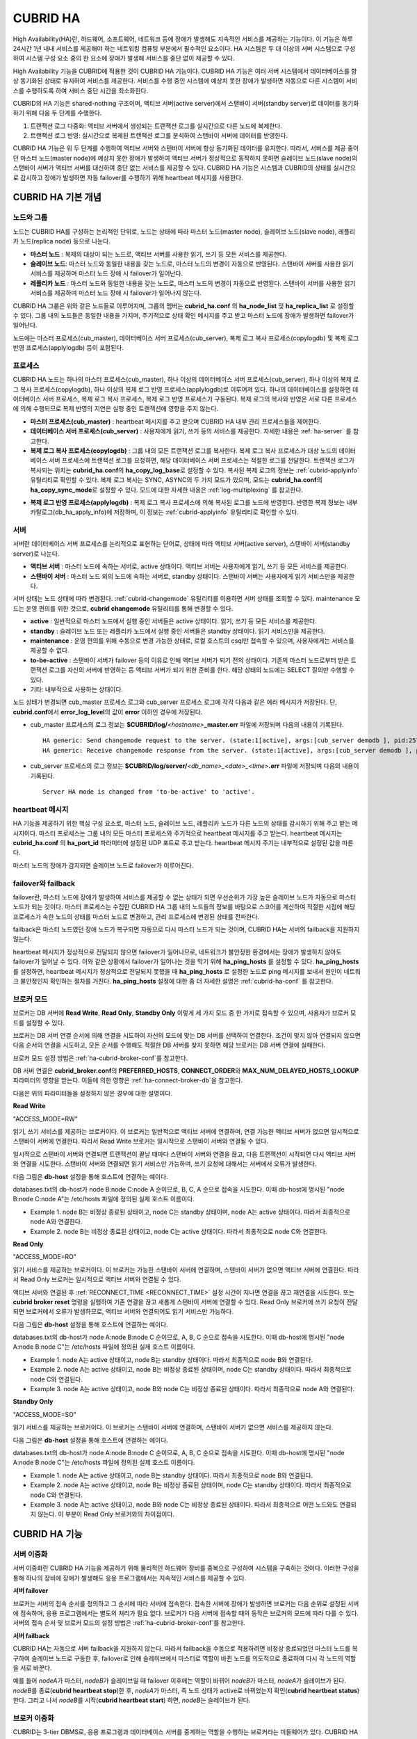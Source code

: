 *********
CUBRID HA
*********

High Availability(HA)란, 하드웨어, 소프트웨어, 네트워크 등에 장애가 발생해도 지속적인 서비스를 제공하는 기능이다. 이 기능은 하루 24시간 1년 내내 서비스를 제공해야 하는 네트워킹 컴퓨팅 부분에서 필수적인 요소이다. HA 시스템은 두 대 이상의 서버 시스템으로 구성하여 시스템 구성 요소 중의 한 요소에 장애가 발생해 서비스를 중단 없이 제공할 수 있다.

High Availability 기능을 CUBRID에 적용한 것이 CUBRID HA 기능이다. CUBRID HA 기능은 여러 서버 시스템에서 데이터베이스를 항상 동기화된 상태로 유지하여 서비스를 제공한다. 서비스를 수행 중인 시스템에 예상치 못한 장애가 발생하면 자동으로 다른 시스템이 서비스를 수행하도록 하여 서비스 중단 시간을 최소화한다.

CUBRID의 HA 기능은 shared-nothing 구조이며, 액티브 서버(active server)에서 스탠바이 서버(standby server)로 데이터를 동기화하기 위해 다음 두 단계를 수행한다.

#.  트랜잭션 로그 다중화: 액티브 서버에서 생성되는 트랜잭션 로그를 실시간으로 다른 노드에 복제한다.
#.  트랜잭션 로그 반영: 실시간으로 복제된 트랜잭션 로그를 분석하여 스탠바이 서버에 데이터를 반영한다.

CUBRID HA 기능은 위 두 단계를 수행하여 액티브 서버와 스탠바이 서버에 항상 동기화된 데이터를 유지한다. 따라서, 서비스를 제공 중이던 마스터 노드(master node)에 예상치 못한 장애가 발생하여 액티브 서버가 정상적으로 동작하지 못하면 슬레이브 노드(slave node)의 스탠바이 서버가 액티브 서버를 대신하여 중단 없는 서비스를 제공할 수 있다. CUBRID HA 기능은 시스템과 CUBRID의 상태를 실시간으로 감시하고 장애가 발생하면 자동 failover를 수행하기 위해 heartbeat 메시지를 사용한다.

.. image:: /images/image13.png

CUBRID HA 기본 개념
===================

노드와 그룹
-----------

노드는 CUBRID HA를 구성하는 논리적인 단위로, 노드는 상태에 따라 마스터 노드(master node), 슬레이브 노드(slave node), 레플리카 노드(replica node) 등으로 나눈다.

*   **마스터 노드** : 복제의 대상이 되는 노드로, 액티브 서버를 사용한 읽기, 쓰기 등 모든 서비스를 제공한다.

*   **슬레이브 노드**: 마스터 노드와 동일한 내용을 갖는 노드로, 마스터 노드의 변경이 자동으로 반영된다. 스탠바이 서버를 사용한 읽기 서비스를 제공하며 마스터 노드 장애 시 failover가 일어난다.

*   **레플리카 노드** : 마스터 노드와 동일한 내용을 갖는 노드로, 마스터 노드의 변경이 자동으로 반영된다. 스탠바이 서버를 사용한 읽기 서비스를 제공하며 마스터 노드 장애 시 failover가 일어나지 않는다.

CUBRID HA 그룹은 위와 같은 노드들로 이루어지며, 그룹의 멤버는 **cubrid_ha.conf** 의 **ha_node_list** 및 **ha_replica_list** 로 설정할 수 있다. 그룹 내의 노드들은 동일한 내용을 가지며, 주기적으로 상태 확인 메시지를 주고 받고 마스터 노드에 장애가 발생하면 failover가 일어난다.

노드에는 마스터 프로세스(cub_master), 데이터베이스 서버 프로세스(cub_server), 복제 로그 복사 프로세스(copylogdb) 및 복제 로그 반영 프로세스(applylogdb) 등이 포함된다.

.. image:: /images/image14.png

프로세스
--------

CUBRID HA 노드는 하나의 마스터 프로세스(cub_master), 하나 이상의 데이터베이스 서버 프로세스(cub_server), 하나 이상의 복제 로그 복사 프로세스(copylogdb), 하나 이상의 복제 로그 반영 프로세스(applylogdb)로 이루어져 있다. 하나의 데이터베이스를 설정하면 데이터베이스 서버 프로세스, 복제 로그 복사 프로세스, 복제 로그 반영 프로세스가 구동된다. 복제 로그의 복사와 반영은 서로 다른 프로세스에 의해 수행되므로 복제 반영의 지연은 실행 중인 트랜잭션에 영향을 주지 않는다.

*   **마스터 프로세스(cub_master)** : heartbeat 메시지를 주고 받으며 CUBRID HA 내부 관리 프로세스들을 제어한다.

*   **데이터베이스 서버 프로세스(cub_server)** : 사용자에게 읽기, 쓰기 등의 서비스를 제공한다. 자세한 내용은 :ref:`ha-server` 를 참고한다.

*   **복제 로그 복사 프로세스(copylogdb)** : 그룹 내의 모든 트랜잭션 로그를 복사한다. 복제 로그 복사 프로세스가 대상 노드의 데이터베이스 서버 프로세스에 트랜잭션 로그를 요청하면, 해당 데이터베이스 서버 프로세스는 적절한 로그를 전달한다. 트랜잭션 로그가 복사되는 위치는 **cubrid_ha.conf**\ 의 **ha_copy_log_base**\ 로 설정할 수 있다. 복사된 복제 로그의 정보는 :ref:`cubrid-applyinfo` 유틸리티로 확인할 수 있다. 복제 로그 복사는 SYNC, ASYNC의 두 가지 모드가 있으며, 모드는 **cubrid_ha.conf**\ 의 **ha_copy_sync_mode**\ 로 설정할 수 있다. 모드에 대한 자세한 내용은 :ref:`log-multiplexing` 를 참고한다.

.. image:: /images/image15.png

*   **복제 로그 반영 프로세스(applylogdb)** : 복제 로그 복사 프로세스에 의해 복사된 로그를 노드에 반영한다. 반영한 복제 정보는 내부 카탈로그(db_ha_apply_info)에 저장하며, 이 정보는 :ref:`cubrid-applyinfo` 유틸리티로 확인할 수 있다.

.. image:: /images/image16.png

.. _ha-server:

서버
----

서버란 데이터베이스 서버 프로세스를 논리적으로 표현하는 단어로, 상태에 따라 액티브 서버(active server), 스탠바이 서버(standby server)로 나눈다.

*   **액티브 서버**  : 마스터 노드에 속하는 서버로, active 상태이다. 액티브 서버는 사용자에게 읽기, 쓰기 등 모든 서비스를 제공한다.
*   **스탠바이 서버** : 마스터 노드 외의 노드에 속하는 서버로, standby 상태이다. 스탠바이 서버는 사용자에게 읽기 서비스만을 제공한다.

서버 상태는 노드 상태에 따라 변경된다. :ref:`cubrid-changemode` 유틸리티를 이용하면 서버 상태를 조회할 수 있다. maintenance 모드는 운영 편의를 위한 것으로, **cubrid changemode** 유틸리티를 통해 변경할 수 있다.

.. image:: /images/image17.png

*   **active** : 일반적으로 마스터 노드에서 실행 중인 서버들은 active 상태이다. 읽기, 쓰기 등 모든 서비스를 제공한다.
*   **standby** : 슬레이브 노드 또는 레플리카 노드에서 실행 중인 서버들은 standby 상태이다. 읽기 서비스만을 제공한다.
*   **maintenance** : 운영 편의를 위해 수동으로 변경 가능한 상태로, 로컬 호스트의 csql만 접속할 수 있으며, 사용자에게는 서비스를 제공할 수 없다.
*   **to-be-active** : 스탠바이 서버가 failover 등의 이유로 인해 액티브 서버가 되기 전의 상태이다. 기존의 마스터 노드로부터 받은 트랜잭션 로그를 자신의 서버에 반영하는 등 액티브 서버가 되기 위한 준비를 한다. 해당 상태의 노드에는 SELECT 질의만 수행할 수 있다.
*   기타: 내부적으로 사용하는 상태이다.

노드 상태가 변경되면 cub_master 프로세스 로그와 cub_server 프로세스 로그에 각각 다음과 같은 에러 메시지가 저장된다. 단, **cubrid.conf**\에서 **error_log_level**\의 값이 **error** 이하인 경우에 저장된다.

*   cub_master 프로세스의 로그 정보는 **$CUBRID/log/**\ *<hostname>*\ **_master.err** 파일에 저장되며 다음의 내용이 기록된다. ::

        HA generic: Send changemode request to the server. (state:1[active], args:[cub_server demodb ], pid:25728).
        HA generic: Receive changemode response from the server. (state:1[active], args:[cub_server demodb ], pid:25728).

*   cub_server 프로세스의 로그 정보는 **$CUBRID/log/server/**\ *<db_name>_<date>_<time>*\ **.err** 파일에 저장되며 다음의 내용이 기록된다. ::

        Server HA mode is changed from 'to-be-active' to 'active'.

heartbeat 메시지
----------------

HA 기능을 제공하기 위한 핵심 구성 요소로, 마스터 노드, 슬레이브 노드, 레플리카 노드가 다른 노드의 상태를 감시하기 위해 주고 받는 메시지이다. 마스터 프로세스는 그룹 내의 모든 마스터 프로세스와 주기적으로 heartbeat 메시지를 주고 받는다. heartbeat 메시지는 **cubrid_ha.conf** 의 **ha_port_id** 파라미터에 설정된 UDP 포트로 주고 받는다. heartbeat 메시지 주기는 내부적으로 설정된 값을 따른다.

마스터 노드의 장애가 감지되면 슬레이브 노드로 failover가 이루어진다.

.. image:: /images/image18.png

failover와 failback
-------------------

failover란, 마스터 노드에 장애가 발생하여 서비스를 제공할 수 없는 상태가 되면 우선순위가 가장 높은 슬레이브 노드가 자동으로 마스터 노드가 되는 것이다. 마스터 프로세스는 수집한 CUBRID HA 그룹 내의 노드들의 정보를 바탕으로 스코어를 계산하여 적절한 시점에 해당 프로세스가 속한 노드의 상태를 마스터 노드로 변경하고, 관리 프로세스에 변경된 상태를 전파한다.

failback은 마스터 노드였던 장애 노드가 복구되면 자동으로 다시 마스터 노드가 되는 것이며, CUBRID HA는 서버의 failback을 지원하지 않는다.

.. image:: /images/image19.png

heartbeat 메시지가 정상적으로 전달되지 않으면 failover가 일어나므로, 네트워크가 불안정한 환경에서는 장애가 발생하지 않아도 failover가 일어날 수 있다. 이와 같은 상황에서 failover가 일어나는 것을 막기 위해 **ha_ping_hosts** 를 설정할 수 있다. **ha_ping_hosts** 를 설정하면, heartbeat 메시지가 정상적으로 전달되지 못했을 때 **ha_ping_hosts** 로 설정한 노드로 ping 메시지를 보내서 원인이 네트워크 불안정인지 확인하는 절차를 거친다. **ha_ping_hosts** 설정에 대한 좀 더 자세한 설명은 :ref:`cubrid-ha-conf` 를 참고한다.

.. _broker-mode:

브로커 모드
-----------

브로커는 DB 서버에 **Read Write**, **Read Only**, **Standby Only** 이렇게 세 가지 모드 중 한 가지로 접속할 수 있으며, 사용자가 브로커 모드를 설정할 수 있다.

브로커는 DB 서버 연결 순서에 의해 연결을 시도하여 자신의 모드에 맞는 DB 서버를 선택하여 연결한다. 조건이 맞지 않아 연결되지 않으면 다음 순서의 연결을 시도하고, 모든 순서를 수행해도 적절한 DB 서버를 찾지 못하면 해당 브로커는 DB 서버 연결에 실패한다.

브로커 모드 설정 방법은 :ref:`ha-cubrid-broker-conf`\ 를 참고한다.

DB 서버 연결은 **cubrid_broker.conf**\ 의 **PREFERRED_HOSTS**, **CONNECT_ORDER**\ 와 **MAX_NUM_DELAYED_HOSTS_LOOKUP** 파라미터의 영향을 받는다. 이들에 의한 영향은 :ref:`ha-connect-broker-db`\ 을 참고한다.

다음은 위의 파라미터들을 설정하지 않은 경우에 대한 설명이다.

**Read Write**

"ACCESS_MODE=RW"

읽기, 쓰기 서비스를 제공하는 브로커이다. 이 브로커는 일반적으로 액티브 서버에 연결하며, 연결 가능한 액티브 서버가 없으면 일시적으로 스탠바이 서버에 연결한다. 따라서 Read Write 브로커는 일시적으로 스탠바이 서버와 연결될 수 있다.

일시적으로 스탠바이 서버와 연결되면 트랜잭션이 끝날 때마다 스탠바이 서버와 연결을 끊고, 다음 트랜잭션이 시작되면 다시 액티브 서버와 연결을 시도한다. 스탠바이 서버와 연결되면 읽기 서비스만 가능하며, 쓰기 요청에 대해서는 서버에서 오류가 발생한다.

다음 그림은 **db-host** 설정을 통해 호스트에 연결하는 예이다. 

.. image:: /images/image20.png

databases.txt의 db-host가 node B:node C:node A 순이므로, B, C, A 순으로 접속을 시도한다. 이때 db-host에 명시된 "node B:node C:node A"는 /etc/hosts 파일에 정의된 실제 호스트 이름이다.

*   Example 1.  node B는 비정상 종료된 상태이고, node C는 standby 상태이며, node A는 active 상태이다. 따라서 최종적으로 node A와 연결한다.
*   Example 2.  node B는 비정상 종료된 상태이고, node C는 active 상태이다. 따라서 최종적으로 node C와 연결한다.

**Read Only**

"ACCESS_MODE=RO"

읽기 서비스를 제공하는 브로커이다. 이 브로커는 가능한 스탠바이 서버에 연결하며, 스탠바이 서버가 없으면 액티브 서버에 연결한다. 따라서 Read Only 브로커는 일시적으로 액티브 서버와 연결될 수 있다.

액티브 서버와 연결된 후 :ref:`RECONNECT_TIME <RECONNECT_TIME>` 설정 시간이 지나면 연결을 끊고 재연결을 시도한다. 또는 **cubrid broker reset** 명령을 실행하여 기존 연결을 끊고 새롭게 스탠바이 서버에 연결할 수 있다. Read Only 브로커에 쓰기 요청이 전달되면 브로커에서 오류가 발생하므로, 액티브 서버와 연결되어도 읽기 서비스만 가능하다.

다음 그림은 **db-host** 설정을 통해 호스트에 연결하는 예이다.

.. image:: /images/image21.png

databases.txt의 db-host가 node A:node B:node C 순이므로, A, B, C 순으로 접속을 시도한다. 이때 db-host에 명시된 "node A:node B:node C"는 /etc/hosts 파일에 정의된 실제 호스트 이름이다.

*   Example 1.  node A는 active 상태이고, node B는 standby 상태이다. 따라서 최종적으로 node B와 연결된다.
*   Example 2.  node A는 active 상태이고, node B는 비정상 종료된 상태이며, node C는 standby 상태이다. 따라서 최종적으로 node C와 연결된다.
*   Example 3.  node A는 active 상태이고, node B와 node C는 비정상 종료된 상태이다. 따라서 최종적으로 node A와 연결된다.

**Standby Only**

"ACCESS_MODE=SO"

읽기 서비스를 제공하는 브로커이다. 이 브로커는 스탠바이 서버에 연결하며, 스탠바이 서버가 없으면 서비스를 제공하지 않는다.

다음 그림은 **db-host** 설정을 통해 호스트에 연결하는 예이다.

.. image:: /images/image22.png

databases.txt의 db-host가 node A:node B:node C 순이므로, A, B, C 순으로 접속을 시도한다. 이때 db-host에 명시된 "node A:node B:node C"는 /etc/hosts 파일에 정의된 실제 호스트 이름이다.

*   Example 1.  node A는 active 상태이고, node B는 standby 상태이다. 따라서 최종적으로 node B와 연결된다.
*   Example 2.  node A는 active 상태이고, node B는 비정상 종료된 상태이며, node C는 standby 상태이다. 따라서 최종적으로 node C와 연결된다.
*   Example 3.  node A는 active 상태이고, node B와 node C는 비정상 종료된 상태이다. 따라서 최종적으로 어떤 노드와도 연결되지 않는다. 이 부분이 Read Only 브로커와의 차이점이다.

CUBRID HA 기능
==============

서버 이중화
-----------

서버 이중화란 CUBRID HA 기능을 제공하기 위해 물리적인 하드웨어 장비를 중복으로 구성하여 시스템을 구축하는 것이다. 이러한 구성을 통해 하나의 장비에 장애가 발생해도 응용 프로그램에서는 지속적인 서비스를 제공할 수 있다.

**서버 failover**

브로커는 서버의 접속 순서를 정의하고 그 순서에 따라 서버에 접속한다. 접속한 서버에 장애가 발생하면 브로커는 다음 순위로 설정된 서버에 접속하며, 응용 프로그램에서는 별도의 처리가 필요 없다. 브로커가 다음 서버에 접속할 때의 동작은 브로커의 모드에 따라 다를 수 있다. 서버의 접속 순서 및 브로커 모드의 설정 방법은 :ref:`ha-cubrid-broker-conf`\ 를 참고한다.

.. image:: /images/image24.png

**서버 failback**

CUBRID HA는 자동으로 서버 failback을 지원하지 않는다. 따라서 failback을 수동으로 적용하려면 비정상 종료되었던 마스터 노드를 복구하여 슬레이브 노드로 구동한 후, failover로 인해 슬레이브에서 마스터로 역할이 바뀐 노드를 의도적으로 종료하여 다시 각 노드의 역할을 서로 바꾼다.

예를 들어 *nodeA*\ 가 마스터, *nodeB*\ 가 슬레이브일 때 failover 이후에는 역할이 바뀌어 *nodeB*\ 가 마스터, *nodeA*\ 가 슬레이브가 된다. *nodeB*\ 를 종료(**cubrid heartbeat stop**)한 후, *nodeA*\ 가 마스터, 즉 노드 상태가 active로 바뀌었는지 확인(**cubrid heartbeat status**) 한다. 그리고 나서 *nodeB*\ 를 시작(**cubrid heartbeat start**) 하면, *nodeB*\ 는 슬레이브가 된다.

.. _duplexing-brokers:

브로커 이중화
-------------

CUBRID는 3-tier DBMS로, 응용 프로그램과 데이터베이스 서버를 중계하는 역할을 수행하는 브로커라는 미들웨어가 있다. CUBRID HA 기능을 제공하기 위해 브로커도 물리적인 하드웨어를 중복으로 구성하여, 하나의 브로커에 장애가 발생해도 응용 프로그램에서는 지속적인 서비스를 제공할 수 있다.

브로커 이중화의 구성은 서버 이중화의 구성에 따라 결정되는 것이 아니며, 사용자의 선호에 맞게 변형이 가능하다. 또한, 별도의 장비로 분리가 가능하다.

브로커의 failover, failback 기능을 사용하려면 JDBC, CCI 또는 PHP의 접속 URL에 **altHosts** 속성을 추가해야 한다. 이에 대한 설명은 JDBC 설정, CCI 설정 또는 PHP 설정을 참고한다.

브로커를 설정하려면 **cubrid_broker.conf** 파일을 설정해야 하고, 데이터베이스 서버의 failover 순서를 설정하려면 **databases.txt** 파일을 설정해야 한다. 이에 대한 설명은 :ref:`quick-broker-config`\ 을 참고한다.

다음은 2개의 Read Write(RW) 브로커를 구성한 예이다. application URL의 첫 번째 접속 브로커를 *broker B1* 으로 하고 두 번째 접속 브로커를 *broker B2* 로 설정하면, application이 *broker B1* 에 접속할 수 없는 경우 *broker B2* 에 접속하게 된다. 이후 *broker B1* 이 다시 접속 가능해지면 application은 *broker B1* 에 재접속하게 된다.

.. image:: /images/image25.png

다음은 마스터 노드, 슬레이브 노드의 각 장비 내에 Read Write(RW) 브로커와 Read Only(RO) 브로커를 구성한 예이다. app1과 app2 URL의 첫 번째 접속은 각각 *broker A1* (RW), *broker B2* (RO) 이고, 두 번째 접속(**altHosts**)은 각각 *broker A2* (RO), *broker B1* (RW)이다. *nodeA* 를 포함한 장비가 고장나면, app1과 app2는 *nodeB* 를 포함한 장비의 브로커에 접속한다.

.. image:: /images/image26.png

다음은 브로커 장비를 별도로 구성하여 Read Write 브로커 한 개, Preferred Host Read Only 브로커 두 개를 두고, 한 개의 마스터 노드와 두 개의 슬레이브 노드를 구성한 예이다. Preferred Host Read Only 브로커들은 각각 *nodeB* 와 *nodeC* 에 연결함으로써 읽기 부하를 분산하였다.

.. image:: /images/image27.png

**브로커 failover**

브로커 failover는 시스템 파라미터의 설정에 의해 자동으로 failover되는 것이 아니며, JDBC, CCI, PHP 응용 프로그램에서는 접속 URL의 **altHosts**\ 에 브로커 호스트들을 설정해야 브로커 failover가 가능하다. 설정한 우선순위가 가장 높은 브로커에 접속하고, 접속한 브로커에 장애가 발생하면 접속 URL에 다음 순위로 설정한 브로커에 접속한다. 응용 프로그램에서는 접속 URL의 **altHosts**\ 를 설정하는 것 외에는 별도의 처리가 필요 없으며, JDBC, CCI, PHP 드라이버 내부에서 처리한다.

**브로커 failback**

브로커 failover 이후 장애 브로커가 복구되면 기존 브로커와 접속을 끊고 이전에 연결했던 우선순위가 가장 높은 브로커에 다시 접속한다. 응용 프로그램에서는 별도의 처리가 필요 없으며, JDBC, CCI, PHP 드라이버 내부에서 처리한다. 브로커 failback을 수행하는 시간은 JDBC 접속 URL에 설정한 값을 따른다. 이에 대한 설명은 :ref:`ha-jdbc-conf`\ 을 참고한다.

.. _log-multiplexing:

로그 다중화
-----------

CUBRID HA는 CUBRID HA 그룹에 포함된 모든 노드에 트랜잭션 로그를 복사하고 이를 반영함으로써 CUBRID HA 그룹 내의 모든 노드를 동일한 DB로 유지한다. CUBRID HA의 로그 복사 구조는 마스터 노드와 슬레이브 노드 사이의 상호 복사 형태로, 전체 로그의 양이 많아지는 단점이 있으나 체인 형태의 복사 구조보다 구성 및 장애 처리 측면에서 유연하다는 장점이 있다.

.. image:: /images/image28.png

트랜잭션 로그를 복사하는 모드는 **SYNC**, **ASYNC**\ 의 두 가지가 있으며, 사용자가 :ref:`cubrid-ha-conf`\ 로 설정할 수 있다.

**SYNC 모드**

트랜잭션이 커밋되면, 발생한 트랜잭션 로그가 슬레이브 노드에 복사되어 파일에 저장되고 이에 대한 성공 여부를 전달받은 후에 트랜잭션 커밋이 완료된다. 따라서 **ASYNC** 모드에 비해 커밋 수행 시간이 길어질 수 있지만, failover가 발생해도 복사된 트랜잭션 로그는 스탠바이 서버에 반영되어 있음을 보장할 수 있으므로 가장 안전하다.

**ASYNC 모드**

트랜잭션이 커밋되면, 슬레이브 노드로 트랜잭션 로그가 전송 완료되었는지 확인하지 않고 커밋이 완료된다. 따라서 마스터 노드에서 커밋이 완료된 트랜잭션이 슬레이브 노드에 반영되지 못하는 경우가 발생할 수 있다.

**ASYNC** 모드는 로그 복제로 인한 커밋 수행 시간 지연은 거의 없으므로 성능상 유리하지만, 노드 간의 데이터가 완전히 일치하지 않을 수 있다.

.. note::

    이전 버전에서 존재했던 **SEMISYNC** 모드는 **SYNC** 모드와 동일하게 동작한다.

빠른 시작
=========

DB 생성 시점부터 마스터 노드와 슬레이브 노드를 1:1로 구축하는 방법에 대해 간단히 설명한다. 기존 운영 중인 DB 서버에서 슬레이브를 새로 구축하려면 :ref:`build-new-slave`\ 를 참고한다.

준비
----

**구성도**

CUBRID HA를 처음 접하는 사용자가 CUBRID HA를 쉽게 사용할 수 있도록 아래 그림과 같이 간단하게 구성된 CUBRID HA를 설정하는 과정을 설명한다.

.. image:: /images/image29.png

**사양**

마스터 노드와 슬레이브 노드로 사용할 장비에는 Linux와 CUBRID 2008 R2.2 이상 버전이 설치되어 있어야 한다. CUBRID HA는 Windows를 지원하지 않는다.

**CUBRID HA 구성 장비 사양**

+----------------------+-----------------------+--------+
|                      | CUBRID 버전           | OS     |
+======================+=======================+========+
| 마스터 노드용 장비   | CUBRID 2008 R2.2 이상 | Linux  |
+----------------------+-----------------------+--------+
| 슬레이브 노드용 장비 | CUBRID 2008 R2.2 이상 | Linux  |
+----------------------+-----------------------+--------+

.. note:: 

    이 문서는 9.2 이상 버전의 HA 구성에 대해 설명하고 있으며, 그 이전 버전과는 설정 방법이 조금 다르므로 주의한다. 예를 들어, **cubrid_ha.conf** 는 2008 R4.0 이상 버전에서 도입되었다. **ha_make_slavedb.sh**\ 는 2008 R4.1 Patch 2 이상 버전에서 도입되었다.

.. _quick-server-config:

데이터베이스 생성 및 서버 설정
------------------------------

**데이터베이스 생성**

CUBRID HA에 포함할 데이터베이스를 모든 CUBRID HA 노드에서 동일하게 생성한다. 데이터베이스 생성 옵션은 필요에 따라 적절히 변경한다. ::

    [nodeA]$ cd $CUBRID_DATABASES
    [nodeA]$ mkdir testdb
    [nodeA]$ cd testdb
    [nodeA]$ mkdir log
    [nodeA]$ cubrid createdb -L ./log testdb en_US
    Creating database with 512.0M size. The total amount of disk space needed is 1.5G.
     
    CUBRID 10.0
     
    [nodeA]$

**cubrid.conf**

**$CUBRID/conf/cubrid.conf** 의 **ha_mode** 를 모든 HA 노드에 동일하게 설정한다. 특히, 로깅 관련 파라미터인 **log_max_archives** 와 **force_remove_log_archives**, HA 관련 파라미터인 **ha_mode** 의 설정에 주의한다. ::

    # Service parameters
    [service]
    service=server,broker,manager

    # Common section
    [common]
    service=server,broker,manager

    # Server parameters
    server=testdb
    data_buffer_size=512M
    log_buffer_size=4M
    sort_buffer_size=2M
    max_clients=100
    cubrid_port_id=1523
    db_volume_size=512M
    log_volume_size=512M
     
    # HA 구성 시 추가 (Logging parameters)
    log_max_archives=100
    force_remove_log_archives=no
     
    # HA 구성 시 추가 (HA 모드)
    ha_mode=on

**cubrid_ha.conf**

**$CUBRID/conf/cubrid_ha.conf** 의 **ha_port_id**, **ha_node_list**, **ha_db_list** 를 모든 HA 노드에 동일하게 설정한다. 다음 예에서 마스터 노드의 호스트 이름은 *nodeA*, 슬레이브 노드의 호스트 이름은 *nodeB*\라고 가정한다.::

    [common]
    ha_port_id=59901
    ha_node_list=cubrid@nodeA:nodeB
    ha_db_list=testdb
    ha_copy_sync_mode=sync:sync
    ha_apply_max_mem_size=500

**databases.txt**

**$CUBRID_DATABASES/databases.txt** (**$CUBRID_DATABASES** 가 설정 안 된 경우 **$CUBRID/databases/databases.txt**)의 db-host에 마스터 노드와 슬레이브 노드의 호스트 이름을 설정(*nodeA*:*nodeB*)한다. ::

    #db-name vol-path db-host log-path lob-base-path
    testdb /home/cubrid/DB/testdb nodeA:nodeB /home/cubrid/DB/testdb/log file:/home/cubrid/DB/testdb/lob

CUBRID HA 시작 및 확인
----------------------

**CUBRID HA 시작**

CUBRID HA 그룹 내의 각 노드에서 **cubrid heartbeat start** 를 수행한다. **cubrid heartbeat start** 를 가장 먼저 수행한 노드가 마스터 노드가 되므로 유의해야 한다. 이하의 예에서 마스터 노드의 호스트 이름은 *nodeA*, 슬레이브 노드의 호스트 이름은 *nodeB*\라고 가정한다.

*   마스터 노드 ::

        [nodeA]$ cubrid heartbeat start

*   슬레이브 노드 ::

        [nodeB]$ cubrid heartbeat start

**CUBRID HA 상태 확인**

CUBRID HA 그룹 내의 각 노드에서 **cubrid heartbeat status** 를 수행하여 구성 상태를 확인한다. ::

    [nodeA]$ cubrid heartbeat status
    @ cubrid heartbeat list
     HA-Node Info (current nodeA-node-name, state master)
       Node nodeB-node-name (priority 2, state slave)
       Node nodeA-node-name (priority 1, state master)
     HA-Process Info (nodeA 9289, state nodeA)
       Applylogdb testdb@localhost:/home1/cubrid1/DB/testdb_nodeB.cub (pid 9423, state registered)
       Copylogdb testdb@nodeB-node-name:/home1/cubrid1/DB/testdb_nodeB.cub (pid 9418, state registered)
       Server testdb (pid 9306, state registered_and_active)
     
    [nodeA]$

CUBRID HA 그룹 내의 각 노드에서 **cubrid changemode** 유틸리티를 이용하여 서버의 상태를 확인한다.

*   마스터 노드 ::

        [nodeA]$ cubrid changemode testdb@localhost
        The server 'testdb@localhost''s current HA running mode is active.

*   슬레이브 노드 ::

        [nodeB]$ cubrid changemode testdb@localhost
        The server 'testdb@localhost''s current HA running mode is standby.

**CUBRID HA 동작 여부 확인**

마스터 노드의 액티브 서버에서 쓰기를 수행한 후 슬레이브 노드의 스탠바이 서버에 정상적으로 반영되었는지 확인한다. HA 환경에서 CSQL 인터프리터로 각 노드에 접속하려면, 데이터베이스 이름 뒤에 접속 대상 호스트 이름을 반드시 지정해야 한다("@<호스트 이름>"). 호스트 이름을 localhost로 지정하면, 로컬 노드에 접속하게 된다.

.. warning:: 복제가 정상적으로 수행되기 위해서는 테이블을 생성할 때 기본키(primary key)가 반드시 존재해야 한다는 점을 주의한다

*   마스터 노드 ::

        [nodeA]$ csql -u dba testdb@localhost -c "create table abc(a int, b int, c int, primary key(a));"
        [nodeA]$ csql -u dba testdb@localhost -c "insert into abc values (1,1,1);"
        [nodeA]$

*   슬레이브 노드 ::

        [nodeB]$ csql -u dba testdb@localhost -l -c "select * from abc;"
        === <Result of SELECT Command in Line 1> ===
        <00001> a: 1
                b: 1
                c: 1
        [nodeB]$

.. _quick-broker-config:

브로커 설정, 시작 및 확인
-------------------------

**브로커 설정**

데이터베이스 failover 시 정상적인 서비스를 위해서 **databases.txt** 의 **db-host** 항목에 데이터베이스의 가용 노드를 설정해야 한다. 그리고 **cubrid_broker.conf** 의 **ACCESS_MODE** 를 설정하는데, 이를 생략하면 기본값인 Read Write 모드로 설정된다. 브로커를 별도의 장비로 분리하는 경우 브로커 장비에 **cubrid_broker.conf** 와 **databases.txt** 를 반드시 설정해야 한다.

*   databases.txt ::

        #db-name        vol-path                db-host         log-path        lob-base-path
        testdb          /home1/cubrid1/CUBRID/testdb  nodeA:nodeB        /home1/cubrid1/CUBRID/testdb/log file:/home1/cubrid1/CUBRID/testdb/lob

*   cubrid_broker.conf ::

        [%testdb_RWbroker]
        SERVICE                 =ON
        BROKER_PORT             =33000
        MIN_NUM_APPL_SERVER     =5
        MAX_NUM_APPL_SERVER     =40
        APPL_SERVER_SHM_ID      =33000
        LOG_DIR                 =log/broker/sql_log
        ERROR_LOG_DIR           =log/broker/error_log
        SQL_LOG                 =ON
        TIME_TO_KILL            =120
        SESSION_TIMEOUT         =300
        KEEP_CONNECTION         =AUTO
        CCI_DEFAULT_AUTOCOMMIT  =ON
         
        # broker mode parameter
        ACCESS_MODE             =RW

**브로커 시작 및 상태 확인**

브로커는 JDBC나 CCI, PHP 등의 응용에서 접근하기 위해 사용하는 것이다. 따라서 간단한 서버 이중화 동작을 시험하고 싶다면 브로커를 시작할 필요 없이 서버 프로세스에 직접 접속하는 CSQL 인터프리터만 실행해서 확인할 수 있다. 브로커는 **cubrid broker start** 를 실행하여 시작하고 **cubrid broker stop** 을 실행하여 정지한다.

다음은 브로커를 마스터 노드에서 실행한 예이다. 

::

    [nodeA]$ cubrid broker start
    @ cubrid broker start
    ++ cubrid broker start: success
    [nodeA]$ cubrid broker status
    @ cubrid broker status
    % testdb_RWbroker
    ---------------------------------------------------------
    ID   PID   QPS   LQS PSIZE STATUS
    ---------------------------------------------------------
     1  9532     0     0  48120  IDLE
 
**응용 프로그램 설정**

응용 프로그램이 연결할 브로커의 호스트 이름(*nodeA_broker*, *nodeB_broker*)과 포트를 연결 URL에 명시한다. 브로커와의 연결 장애가 발생한 경우 다음으로 연결을 시도할 브로커는 **altHosts** 속성에 명시한다. 아래는 JDBC 프로그램의 예이며, CCI, PHP에 대한 예와 자세한 설명은 :ref:`ha-cci-conf`, :ref:`ha-php-conf` 을 참고한다. 

.. code-block:: java

    Connection connection = DriverManager.getConnection("jdbc:CUBRID:nodeA_broker:33000:testdb:::?charSet=utf-8&altHosts=nodeB_broker:33000", "dba", "");

.. _ha-configuration:

환경 설정
=========

다음은 CUBRID HA 기능을 수행하기 위해 필요한 환경 설정에 대한 설명이다. 브로커와 DB 사이의 연결 절차에 대한 자세한 설명은 :ref:`ha-connect-broker-db`\ 을 참고한다.

cubrid.conf
-----------

**cubrid.conf** 파일은 **$CUBRID/conf** 디렉터리에 위치하며, CUBRID의 전반적인 설정 정보를 담고 있다. 여기에서는 **cubrid.conf** 중 CUBRID HA가 사용하는 파라미터를 설명한다.

HA 여부
^^^^^^^

**ha_mode**

CUBRID HA 기능을 설정하는 파라미터이다. 기본값은 **off** 이다. CUBRID HA 기능은 Windows를 지원하지 않고 Linux에서만 사용할 수 있으므로 이 값은 Linux용 CUBRID에서만 의미가 있다.

*   **off** : CUBRID HA 기능을 사용하지 않는다.
*   **on** : CUBRID HA 기능을 사용하며, 해당 노드는 failover의 대상이 된다.
*   **replica** : CUBRID HA 기능을 사용하며, 해당 노드는 failover의 대상이 되지 않는다.

**ha_mode** 파라미터는 **[@<database>]** 섹션에서 재설정할 수 있으나, **off** 만 입력할 수 있다. **[@<database>]** 섹션에 **off** 가 아닌 값을 입력하면 오류가 출력된다.

**ha_mode** 가 **on** 이면 **cubrid_ha.conf** 를 읽어 CUBRID HA를 설정한다.

이 파라미터는 동적으로 변경할 수 없으며, 변경하면 해당 노드를 다시 시작해야 한다.

로깅
^^^^

.. _ha-log_max_archives:

**log_max_archives**

보존할 보관 로그 파일의 최소 개수를 설정하는 파라미터이다. 최소값은 0이며 기본값은 **INT_MAX** (2147483647)이다. CUBRID 설치 시 **cubrid.conf**\ 에는 0으로 설정되어 있다. 이 파라미터의 동작은 **force_remove_log_archives**\ 의 영향을 받는다.

**force_remove_log_archives**\ 의 설정값이 **no**\이면, 활성화된 트랜잭션이 참조하고 있는 기존 보관 로그 파일 또는 HA 환경에서 슬레이브 노드에 반영되지 않은 마스터 노드의 보관 로그 파일이 삭제되지 않는다. 이에 대한 자세한 내용은 아래의 **force_remove_log_archives**\ 를 참고한다.

**log_max_archives**\ 에 대한 자세한 내용은 :ref:`logging-parameters`\ 를 참고한다.

.. _ha-force_remove_log_archives:

**force_remove_log_archives**

**ha_mode** 를 on으로 설정하여 HA 환경을 구축하려면 **force_remove_log_archives** 를 no로 설정하여 HA 관련 프로세스에 의해 사용할 보관 로그(archive log)를 항상 유지하는 것을 권장한다.

**force_remove_log_archives**\ 를 yes로 설정하면 HA 관련 프로세스가 사용할 보관 로그 파일까지 삭제될 수 있고, 이로 인해 데이터베이스 복제 노드 간 데이터 불일치가 발생할 수 있다. 이러한 위험성을 감수하더라도 디스크의 여유 공간을 유지하고 싶다면 **force_remove_log_archives**\ 를 yes로 설정한다.

**force_remove_log_archives**\ 에 대한 자세한 내용은 :ref:`logging-parameters`\ 를 참고한다.

.. note::

    2008 R4.3 버전부터, 레플리카 노드에서는 **force_remove_log_archives** 값의 설정과 무관하게 **log_max_archives** 파라미터에 설정된 개수의 보관 로그 파일을 제외하고는 항상 삭제한다.

접속
^^^^

**max_clients**

데이터베이스 서버에 동시에 연결할 수 있는 클라이언트의 최대 수를 지정하는 파라미터이다. 기본값은 **100**\ 이다.

CUBRID HA 기능을 사용하면 기본적으로 복제 로그 복사 프로세스와 복제 로그 반영 프로세스가 구동되므로, 해당 노드를 제외한 CUBRID HA 그룹 내 노드 수의 두 배를 고려하여 설정해야 한다. 또한 failover가 일어날 때 다른 노드에 접속하고 있던 클라이언트가 해당 노드에 접속할 수 있으므로 이를 고려해야 한다. 

**max_clients**\ 에 대한 자세한 내용은 :ref:`connection-parameters`\ 를 참고한다.

**노드 간 반드시 값이 동일해야 하는 시스템 파라미터**

*   **log_buffer_size** : 로그 버퍼 크기. 서버와 로그를 복사하는 **copylogdb** 간 프로토콜에 영향을 주는 부분이므로 반드시 동일해야 한다.

*   **log_volume_size** : 로그 볼륨 크기. CUBRID HA는 원본 트랜잭션 로그와 복제 로그의 형태와 내용이 동일하므로 반드시 동일해야 한다. 그 외 각 노드에서 별도로 DB를 생성하는 경우 **cubrid createdb** 옵션(**--db-volume-size**, **--db-page-size**, **--log-volume-size**, **--log-page-size** 등)이 동일해야 한다.

*   **cubrid_port_id** : 서버와의 연결 생성을 위한 TCP 포트 번호. 서버와 로그를 복사하는 **copylogdb** 의 연결을 위해 반드시 동일해야 한다.

*   **HA 관련 파라미터** : **cubrid_ha.conf**\ 에 포함된 HA 관련 파라미터는 기본적으로 동일해야 하나, 아래 파라미터는 예외적으로 다르게 설정할 수 있다.

**노드에 따라 다르게 설정할 수 있는 파라미터**

    *   레플리카 노드의 **ha_mode** 파라미터
    *   **ha_copy_sync_mode** 파라미터
    *   **ha_ping_hosts** 파라미터

**예시**

다음은 **cubrid.conf** 설정의 예이다. 특히, 로깅 관련 파라미터인 **log_max_archives** 와 **force_remove_log_archives**, HA 관련 파라미터인 **ha_mode** 의 설정에 주의한다. ::

    # Service Parameters
    [service]
    service=server,broker,manager

    # Server Parameters
    server=testdb
    data_buffer_size=512M
    log_buffer_size=4M
    sort_buffer_size=2M
    max_clients=200
    cubrid_port_id=1523
    db_volume_size=512M
    log_volume_size=512M

    # HA 구성 시 추가 (Logging parameters)
    log_max_archives=100
    force_remove_log_archives=no

    # HA 구성 시 추가 (HA 모드)
    ha_mode=on
    log_max_archives=100

.. _cubrid-ha-conf:

cubrid_ha.conf
--------------

**cubrid_ha.conf** 파일은 **$CUBRID/conf** 디렉터리에 위치하며, CUBRID의 HA 기능의 전반적인 설정 정보를 담고 있다. CUBRID HA 기능은 Windows를 지원하지 않고 Linux에서만 사용할 수 있으므로 이 값은 Linux용 CUBRID에서만 의미가 있다.

브로커와 DB 사이의 연결 절차에 대한 자세한 설명은 :ref:`ha-connect-broker-db`\ 을 참고한다.

노드
^^^^

**ha_node_list**

CUBRID HA 그룹 내에서 사용할 그룹 이름과 failover의 대상이 되는 멤버 노드들의 호스트 이름을 명시한다. @ 구분자로 나누어 @ 앞이 그룹 이름, @ 뒤가 멤버 노드들의 호스트 이름이다. 여러 개의 호스트 이름은 쉼표(,) 또는 콜론(:)으로 구분한다. 기본값은 **localhost@localhost** 이다.

.. note::

    이 파라미터에서 명시한 멤버 노드들의 호스트 이름은 IP로 대체할 수 없으며, 사용자는 반드시 **/etc/hosts** 에 등록되어 있는 것을 사용해야 한다. 
    
    호스트 이름이 제대로 설정되지 않은 경우 server.err 에러 로그 파일에 다음과 같은 메시지가 출력된다.
    
    ::
    
        Time: 04/10/12 17:49:45.030 - ERROR *** file ../../src/connection/tcp.c, line 121 ERROR CODE = -353 Tran = 0, CLIENT = (unknown):(unknown)(-1), EID = 1 Cannot make connection to master server on host "Wrong_HOST_NAME".... Connection timed out

**ha_mode** 를 **on** 으로 설정한 노드는 **ha_node_list** 에 해당 노드가 반드시 포함되어 있어야 한다. CUBRID HA 그룹 내의 모든 노드는 **ha_node_list** 의 값이 동일해야 한다. failover가 일어날 때 이 파라미터에 설정된 순서에 따라 마스터 노드가 된다.

이 파라미터는 동적으로 변경할 수 있으며, 변경하면 :ref:`cubrid heartbeat reload <cubrid-heartbeat>`\ 를 실행해야 한다.

**ha_replica_list**

CUBRID HA 그룹 내에서 사용할 그룹 이름과 레플리카 노드, 즉 failover의 대상이 되지 않는 멤버 노드들의 호스트 이름을 명시한다. 레플리카 노드를 구성하지 않는 경우에는 지정할 필요가 없다. @ 구분자로 나누어 @ 앞이 그룹 이름, @ 뒤가 멤버 노드들의 호스트 이름이다. 여러 개의 호스트 이름은 쉼표(,) 또는 콜론(:)으로 구분한다. 기본값은 **NULL** 이다.

그룹 이름은 **ha_node_list** 에서 명시한 이름과 같아야 한다. 이 파라미터에서 명시하는 멤버 노드들의 호스트 이름 및 해당 노드의 호스트 이름을 지정할 때는 반드시 **/etc/hosts** 에 등록되어 있는 것을 사용해야 한다. **ha_mode** 를 **replica** 로 설정한 노드는 **ha_replica_list** 에 해당 노드가 반드시 포함되어 있어야 한다. CUBRID HA 그룹 내의 모든 노드는 **ha_replica_list** 의 값이 동일해야 한다.

이 파라미터는 동적으로 변경할 수 있으며, 변경하면 :ref:`cubrid heartbeat reload <cubrid-heartbeat>`\ 를 실행해야 한다.

**ha_db_list**

CUBRID HA 모드로 구동할 데이터베이스 이름을 명시한다. 기본값은 **NULL** 이다. 여러 개의 데이터베이스 이름은 쉼표(,) 또는 콜론(:)으로 구분한다.

접속
^^^^

**ha_port_id**

CUBRID HA 그룹 내의 노드들이 heartbeat 메시지를 주고 받으며 노드 장애를 감지할 때 사용할 UDP 포트 번호를 명시한다. 기본값은 **59901** 이다.

서비스 환경에 방화벽이 있으면, 설정한 포트 값이 방화벽을 통과하도록 방화벽을 설정해야 한다.

**ha_ping_hosts**

슬레이브 노드에서 failover가 시작되는 순간 연결을 확인하여 네트워크에 의한 failover인지 확인할 때 사용할 호스트를 명시한다. 기본값은 **NULL** 이다. 여러 개의 호스트 이름은 쉼표(,) 또는 콜론(:)으로 구분한다.

이 파라미터에서 명시한 멤버 노드들의 호스트 이름은 IP로 대체할 수 있으며, 호스트 이름을 사용하는 경우에는 반드시 **/etc/hosts** 에 등록되어 있어야 한다.

CUBRID는 1시간 주기로 **ha_ping_hosts**\에 명시된 호스트를 점검하여 모든 호스트가 문제 있을 경우 일시적으로 핑 체크(ping check)를 중지하고 5분 단위로 해당 호스트들이 정상화되었는지 검사한다. 

이 파라미터를 설정하면 불안정한 네트워크로 인해 상대 마스터 노드가 비정상 종료된 것으로 오인한 슬레이브 노드가 마스터 노드로 역할이 변경되면서 동시에 두 개의 마스터 노드가 존재하게 되는 split-brain 현상을 방지할 수 있다.

복제
^^^^

**ha_copy_sync_mode**

트랜잭션 로그의 복사본인 복제 로그를 저장하는 모드를 설정한다. 기본값은 **SYNC**\ 이다.

**SYNC**, **ASYNC**\ 를 값으로 설정할 수 있다. **ha_node_list**\ 에 지정한 노드의 수만큼 설정해야 하고 순서가 같아야 한다. 쉼표(,) 또는 콜론(:)으로 구분한다. 레플리카 노드는 이 값의 설정과 관계없이 항상 ASNYC 모드로 동작한다.

자세한 내용은 :ref:`log-multiplexing` 를 참고한다.

**ha_copy_log_base**

복제 로그를 저장할 위치를 지정한다. 기본값은 **$CUBRID_DATABASES**/\ *<db_name>*/\ *<host_name>*\ 이다.

자세한 내용은 :ref:`log-multiplexing`\ 를 참고한다.

.. _ha_copy_log_max_archives:

**ha_copy_log_max_archives**

복제 로그의 최대 보존 개수를 지정한다. 기본값은 1이다. 현재 데이터베이스에 반영되지 않은 복제 로그 파일은 삭제되지 않는다. 

불필요한 디스크의 공간 낭비를 방지하기 위해 이 값을 기본값인 1로 유지할 것을 권장한다. 

.. 아래 내용은 복제 재구축 스크립트의 동작 방식이 변경되기 전까지는 틀린 내용이므로 제거. 물론 수동으로 구축한다면 복제로그를 사용할 수는 있음.

    다만, 슬레이브 노드 또는 레플리카 노드를 원본으로 하여 :ref:`rebuilding-replication`\ 을 수행하는 경우 원본 노드의 복제 로그가 필요하므로, 복제 재구축 수행 시간 동안 원본 노드의 복제 로그가 삭제되어서는 안된다. 따라서, 이 경우는 원본 노드의 **ha_copy_log_max_archives**\ 값을 복제 재구축이 끝날 때까지 복제 로그가 삭제되지 않을 만큼의 값으로 변경하여 복제 재구축 작업을 수행하고, 작업이 완료되면 원래 설정한 값으로 복원해야 한다.

**ha_apply_max_mem_size**

CUBRID HA의 복제 로그 반영 프로세스가 사용할 수 있는 최대 메모리를 설정한다. 기본값과 최대값은 **500** 이며, 단위는 MB이다. 이 값을 시스템이 허용하는 크기보다 너무 크게 설정하면 메모리 할당에 실패하면서 HA 복제 반영 프로세스가 오동작을 일으킬 수 있으므로, 메모리 자원이 설정한 값을 충분히 사용할 수 있는지 확인한 후 설정하도록 한다.

**ha_applylogdb_ignore_error_list**

CUBRID HA의 복제 로그 반영 프로세스에서 에러가 발생해도 이를 무시하고 계속 복제를 진행하기 위해 이 값을 설정한다. 쉼표(,)로 구분하여 무시할 에러 코드를 나열한다. 이 설정 값은 높은 우선순위를 가지므로, **ha_applylogdb_retry_error_list** 파라미터나 "재시도 에러 리스트"에 의해 설정된 에러 코드와 값이 겹치면 이들을 무시하고 해당 에러를 유발한 작업을 재시도하지 않는다. "재시도 에러 리스트"는 아래 **ha_applylogdb_retry_error_list** 의 설명을 참고한다.

**ha_applylogdb_retry_error_list**

CUBRID HA의 복제 로그 반영 프로세스에서 에러가 발생하면 해당 에러를 유발한 작업이 성공할 때까지 반복적으로 재시도하기 위해 이 값을 설정한다. 쉼표(,)로 구분하여 재시도할 에러 코드를 나열한다. 이 값을 설정하지 않아도 기본으로 설정된 "재시도 에러 리스트"는 다음 표와 같다. 하지만 이 값들이 **ha_applylogdb_ignore_error_list** 에 존재하면 에러를 무시하고 계속 복제를 진행한다.

    **재시도 에러 리스트**

    +-------------------------------------+-----------+
    | 에러 코드 이름                      | 에러 코드 |
    +=====================================+===========+
    | ER_LK_UNILATERALLY_ABORTED          | -72       |
    +-------------------------------------+-----------+
    | ER_LK_OBJECT_TIMEOUT_SIMPLE_MSG     | -73       |
    +-------------------------------------+-----------+
    | ER_LK_OBJECT_TIMEOUT_CLASS_MSG      | -74       |
    +-------------------------------------+-----------+
    | ER_LK_OBJECT_TIMEOUT_CLASSOF_MSG    | -75       |
    +-------------------------------------+-----------+
    | ER_LK_PAGE_TIMEOUT                  | -76       |
    +-------------------------------------+-----------+
    | ER_PAGE_LATCH_TIMEDOUT              | -836      |
    +-------------------------------------+-----------+
    | ER_PAGE_LATCH_ABORTED               | -859      |
    +-------------------------------------+-----------+
    | ER_LK_OBJECT_DL_TIMEOUT_SIMPLE_MSG  | -966      |
    +-------------------------------------+-----------+
    | ER_LK_OBJECT_DL_TIMEOUT_CLASS_MSG   | -967      |
    +-------------------------------------+-----------+
    | ER_LK_OBJECT_DL_TIMEOUT_CLASSOF_MSG | -968      |
    +-------------------------------------+-----------+
    | ER_LK_DEADLOCK_CYCLE_DETECTED       | -1021     |
    +-------------------------------------+-----------+

**ha_replica_delay**

마스터와 레플리카 사이의 데이터 복제 반영 시간 간격을 지정한다. 지정한 시간만큼 CUBRID는 의도적으로 복제 반영을 지연한다. ms, s, min, h 단위를 지정할 수 있으며 각각 milliseconds, seconds, minutes, hours를 의미한다. 단위 생략 시 기본 단위는 밀리초(ms)이다. 기본값은 0이다.

**ha_replica_time_bound**

마스터 노드에서 파라미터로 지정한 시간까지 수행된 트랜잭션만 레플리카 노드에 반영한다. 포맷은 "YYYY-MM-DD hh:mi:ss"이며, 기본값은 없다.

.. note::

    다음은 **cubrid_ha.conf** 설정의 예이다. 
    
    ::

        [common]
        ha_node_list=cubrid@nodeA:nodeB
        ha_db_list=testdb
        ha_copy_sync_mode=sync:sync
        ha_apply_max_mem_size=500

.. note::

    다음은 멤버 노드의 호스트 이름이 *nodeA* 이고 IP 주소가 192.168.0.1일 때 /etc/hosts를 설정한 예이다. 
    
    ::

        127.0.0.1 localhost.localdomain localhost
        192.168.0.1 nodeA

.. _ha_delay_limit:

**ha_delay_limit** 

**ha_delay_limit**\은 CUBRID가 스스로 복제 지연 상태임을 판단하는 기준 시간이고 **ha_delay_limit_delta**\는 복제 지연 시간에서 복제 지연 해제 시간을 뺀 값이다. 한번 복제 지연이라고 판단된 서버는 복제 지연 시간이 (**ha_delay_limit** - **ha_delay_limit_delta**) 이하로 낮아질 경우에 복제 지연이 해소되었다고 판단한다. 
슬레이브 노드 또는 레플리카 노드가 복제 지연 여부를 판단하는 대상 서버, 즉 standby 상태의 DB 서버에 해당한다. 
  
예를 들어 복제 지연 시간을 10분으로 설정하고 복제 지연 해제는 8분으로 하고 싶다면, **ha_delay_limit**\의 값은 600s(또는 10min), **ha_delay_limit_delta**\의 값은 120s(또는 2min)이다. 

복제 지연으로 판단되면 CAS는 현재 접속 중인 standby DB가 작업 처리에 문제가 있다고 판단하고, 다른 standby DB로 재접속을 시도한다. 

복제 지연으로 인해 우선 순위가 낮은 DB에 연결된 CAS는 **cubrid_broker.conf**\의 :ref:`RECONNECT_TIME <reconnect_time>` 파라미터로 명시한 시간이 경과하면 복제 지연이 해소되었을 것으로 기대하여, 우선 순위가 높은 standby DB에 재접속을 시도한다. 

**ha_delay_limit_delta** 
  
위의 **ha_delay_limit** 설명을 참고한다. 

**ha_unacceptable_proc_restart_timediff**

서버 프로세스의 비정상 상황이 지속되는 경우 서버 재시작이 무한 반복될 수 있고, 이런 경우를 유발하는 노드는 HA 구성에서 제외하는 것이 바람직하다. 비정상 상황이 지속되면 보통 짧은 시간 간격 이내에 서버가 재시작되므로, 이를 감지하기 위해 이 파라미터로 시간 간격을 명시한다. 명시한 시간 간격 이내에 서버가 재시작되면 CUBRID는 이 서버를 비정상으로 간주하고 해당 노드를 HA 구성에서 제외(demote)한다.
기본값은 2min이며, 단위를 지정하지 않으면 밀리초(msec)로 지정된다.

Prefetch Log 
^^^^^^^^^^^^ 
  
다음은 **prefetchlogdb** 유틸리티에서 사용하는 파라미터들이다. 
  
**ha_prefetchlogdb_enable** 
  
**prefetchlogdb** 프로세스를 사용할 것인지 여부를 설정한다. 기본값은 **no**\이다. 
  
**ha_prefetchlogdb_max_thread_count** 
  
prefetch를 수행하는 최대 스레드 개수이다. 기본값은 **4**\이다. "(장비의 CPU core 수)/2" 정도가 적절한 설정값이다. 
  
이 값을 크게 설정하면 CPU 사용량이 급증할 수 있고, 너무 작게 설정하면 prefetch 효과가 작을 수 있다. 
  
**ha_prefetchlogdb_max_page_count** 
  
최대로 prefetch하는 페이지 개수이다. 기본값은 **1000**\이다.

SQL 로깅
^^^^^^^^

**ha_enable_sql_logging**

이 파라미터의 값이 **yes**\ 이면 복제 로그 디렉터리(**ha_copy_log_base**) 이하의 sql_log 디렉터리 이하에 **applylogdb** 프로세스가 DB에 반영하는 SQL에 대한 로그 파일을 생성한다.
기본값은 **no**\ 이다. 

로그 파일 이름의 형식은 *<db name>_<master hostname>*\ **.sql.log.**\ *<id>*\ 이며, *<id>*\ 는 0부터 시작한다. 
**ha_sql_log_max_size_in_mbytes**\에서 지정한 크기를 초과하면 *<id>*\ 의 값이 하나 증가된 새로운 파일이 생성된다.
예를 들어, "ha_sql_log_max_size_in_mbytes=100"이면 demodb_nodeA.sql.log.0 파일이 100MB가 되면서 demodb_nodeA.sql.log.1이 새로 생성된다.

이 파라미터를 켜는 경우 SQL 로그 파일이 계속 쌓이므로, 사용자는 디스크 여유 공간을 확보하기 위해 로그 파일들을 직접 삭제해야 한다.

SQL 로그 형식은 다음과 같다.

*   INSERT/DELETE/UPDATE

    ::
    
        -- 날짜 | SQL id | 샘플링을 위한 select문 길이 | 실제 변환된 SQL문 길이
        -- 샘플링을 위한 select
        실제 변환된 SQL 문

    ::
    
        -- 2013-01-25 15:16:41 | 40083 | 33 | 114
        -- SELECT * FROM [t1] WHERE "c1"=79186;
        INSERT INTO [t1]("c1", "c2", "c3") VALUES (79186,'b3beb3decd2a6be974',0);

*   DDL

    ::
    
        -- 날짜 | SQL id | 0 | 실제 변환된 SQL문 길이
        ddl 구문
        (create table의 경우 dba 권한으로 생성된 테이블에 권한을 부여하는 grant문이 뒤따름)

    ::
    
        -- 2013-01-25 14:22:59 | 1 | 0 | 50
        create class t1 ( id integer, primary key (id)  );
        -- 2013-01-25 14:22:59 | 2 | 0 | 38
        GRANT ALL PRIVILEGES ON [t1] TO public;

.. warning::

    마스터 노드에서 트리거에 의해 수행된 작업이 SQL 로그 파일에 남게 되므로, 별도의 DB를 구축하면서 특정 시점부터 해당 SQL 로그를 반영하는 경우 트리거를 반드시 끈 상태로 적용해야 한다. 
    
    *   브로커 설정으로 트리거를 끄는 방법은 :ref:`TRIGGER_ACTION <TRIGGER_ACTION>`\ 을 참고한다. 
    *   CSQL 실행 시 트리거를 끄는 방법은 :option:`csql --no-trigger-action`\ 을 참고한다.
    
.. unique key update 문 중복 적용 시 발생하는 unique 에러 문제에 대해서는 아직 선별 전이므로 warning에 반영 보류. [보류]

**ha_sql_log_max_size_in_mbytes**

**applylogdb** 프로세스가 DB에 반영하는 SQL이 로깅될 때 생성하는 파일의 최대 크기이다. 이 크기를 초과하면 새로운 파일이 생성된다. 

.. _ha-cubrid-broker-conf:

cubrid_broker.conf
------------------

**cubrid_broker.conf** 파일은 **$CUBRID/conf** 디렉터리에 위치하며, 브로커의 전반적인 설정 정보를 담고 있다. 여기에서는 **cubrid_broker.conf** 중 CUBRID HA가 사용하는 파라미터를 설명한다.

브로커와 DB 사이의 연결 절차에 대한 자세한 설명은 :ref:`ha-connect-broker-db`\ 을 참고한다.

접속 대상
^^^^^^^^^

**ACCESS_MODE**

브로커의 모드를 설정한다. 기본값은 **RW** 이다.

**RW** (Read Write), **RO** (Read Only), **SO** (Standby Only)를 값으로 설정할 수 있다. 자세한 내용은 :ref:`broker-mode`\ 를 참고한다.

**REPLICA_ONLY**

**REPLICA_ONLY**\ 의 값이 **ON**\ 이면 CAS가 레플리카에만 접속된다. 기본값은 **OFF**\ 이다. **REPLICA_ONLY**\ 의 값이 **ON**\ 이고 **ACCESS_MODE**\ 의 값이 **RW**\ 이면 레플리카 DB에도 쓰기 작업을 수행할 수 있다.

접속 순서
^^^^^^^^^

**CONNECT_ORDER**

CAS가 연결할 호스트 순서를 결정할 때 **$CUBRID_DATABASES/databases.txt**\의 **db-host**\ 에 설정된 호스트에서 순서대로 연결을 시도할지 랜덤한 순서대로 연결을 시도할지를 지정하는 파라미터이다. 

기본값은 **SEQ**\ 이며 순서대로 연결을 시도한다. 이 값이 **RANDOM**\ 이면 랜덤한 순서대로 연결을 시도한다.
**PREFERRED_HOSTS** 파라미터 값이 명시되어 있으면 먼저 **PREFERRED_HOSTS**\ 에 명시된 호스트의 순서대로 연결을 시도한 후 실패할 경우에만 **db-host**\의 설정 값을 사용한다. 그리고 **CONNECT_ORDER**\는 **PREFERRED_HOSTS**\의 순서에는 영향을 주지 않는다.

한 곳으로 DB 접속이 집중되는 상황이 우려되는 경우 이 값을 **RANDOM**\으로 설정한다.

**PREFERRED_HOSTS**

호스트 이름을 나열하여 연결할 순서를 지정한다. 기본값은 **NULL**\ 이다.

여러 노드를 지정할 수 있으며 콜론(:)으로 구분한다. 먼저 **PREFERRED_HOSTS** 파라미터에 설정된 호스트 순서대로 연결을 시도한 후 **$CUBRID_DATABASES/databases.txt**\ 에 설정된 호스트 순서대로 연결을 시도한다.

다음은 **cubrid_broker.conf** 설정의 예이다. localhost에 우선 접속하기 위해 **PREFERRED_HOSTS**\ 를 localhost로 명시했다.

::

    [%PHRO_broker]
    SERVICE                 =ON
    BROKER_PORT             =33000
    MIN_NUM_APPL_SERVER     =5
    MAX_NUM_APPL_SERVER     =40
    APPL_SERVER_SHM_ID      =33000
    LOG_DIR                 =log/broker/sql_log
    ERROR_LOG_DIR           =log/broker/error_log
    SQL_LOG                 =ON
    TIME_TO_KILL            =120
    SESSION_TIMEOUT         =300
    KEEP_CONNECTION         =AUTO
    CCI_DEFAULT_AUTOCOMMIT  =ON
     
    # Broker mode setting parameter
    ACCESS_MODE             =RO
    PREFERRED_HOSTS         =localhost

접속 제한
^^^^^^^^^

.. _MAX_NUM_DELAYED_HOSTS_LOOKUP:
 
**MAX_NUM_DELAYED_HOSTS_LOOKUP**

**databases.txt**\ 의 **db-host**\ 에 여러 대의 DB 서버를 명시한 HA 환경에서 거의 모든 DB 서버에서 복제 지연이 발생하는 경우, **MAX_NUM_DELAYED_HOSTS_LOOKUP** 파라미터에서 명시한 대수의 복제 지연 서버까지만 연결 여부를 검토한 후 연결을 결정한다(어떤 DB 서버의 복제 지연 여부는 standby 상태의 호스트만을 대상으로 판단하며, :ref:`ha_delay_limit <ha_delay_limit>` 파라미터의 설정에 따라 결정됨). 또한 **PREFERRED_HOSTS**\ 에는 **MAX_NUM_DELAYED_HOSTS_LOOKUP**\ 이 적용되지 않는다.

예를 들어 **db-host**\ 가 "host1:host2:host3:host4:host5"로 명시되고 "MAX_NUM_DELAYED_HOSTS_LOOKUP=2"일 때, 

*   host1: active 상태
*   host2: standby 상태, 복제 지연
*   host3: 접속 불가
*   host4: standby 상태, 복제 지연
*   host5: standby 상태, 복제 지연 없음

이면 브로커는 먼저 복제 지연 상태인 2개의 호스트 host2, host4까지 접속을 시도하고, host4에 접속하는 것으로 결정한다.

이렇게 동작하는 이유는 **MAX_NUM_DELAYED_HOSTS_LOOKUP**\ 에서 명시한 개수까지만 복제 지연이 있다면 이후의 호스트들에도 복제 지연이 있을 것이라는 가정을 하기 때문이며, 따라서 더 이상 뒤의 호스트에 대해 접속 시도를 하지 않고 복제 지연이 있지만 가장 마지막에 접속을 시도했던 호스트에 접속하기로 결정하는 것이다. 단, **PREFERRED_HOSTS**\ 가 같이 명시되는 경우 **PREFERRED_HOSTS**\ 에 명시된 모든 호스트들에 대해 접속을 먼저 시도한 후 다시 db-host 리스트의 처음부터 접속을 시도한다. 

브로커가 DB에 접속하기 위한 단계는 1차 연결과 2차 연결로 나뉜다.

*   1차 연결: 브로커가 DB에 접속하기 위해 최초에 접속을 시도하는 단계. DB 상태(active/standby)와 복제 지연 여부를 확인.

    먼저 **PREFERRED_HOSTS**\ 의 호스트들에 접속을 시도한 후, databases.txt의 호스트들에 접속을 시도한다. 이때는 **ACCESS_MODE**\ 에 따라 DB의 상태가 active인지, standby인지도 검사하여 접속을 결정한다.

*   2차 연결: 1차 연결 실패 후 실패한 위치에서부터 두번째로 접속을 시도하는 단계. DB 상태(active/standby)와 복제 지연 여부를 무시. 단, SO 브로커는 항상 standby DB에만 접속 허용.

    이때는 DB의 상태(active/standby) 및 복제 지연 여부와 무관하게 접속이 가능하면 접속을 결정한다. 하지만 질의 수행 단계에서 에러가 발생할 수 있다. 예를 들어 ACCESS_MODE=RW인데 standby 상태의 서버에 접속하면 INSERT 질의 수행 시 에러가 발생한다. 에러 발생과는 무관하게, standby로 연결되어 트랜잭션이 수행된 이후에는 1차 연결을 다시 시도한다. 단, SO 브로커는 절대로 active DB에 연결될 수 없다.
    
**MAX_NUM_DELAYED_HOSTS_LOOKUP**\ 의 값에 따라 접속을 시도하는 호스트의 개수가 제한되는 방법은 다음과 같다.

*   MAX_NUM_DELAYED_HOSTS_LOOKUP=-1

    이 파라미터를 지정하지 않은 것과 같으며, 기본값이다. 이 경우 1차 연결에서는 끝까지 복제 지연 여부와 DB의 상태를 검사하여 연결을 결정한다. 2차 연결에서는 복제 지연이 있더라도, 또는 원하는 DB 상태(active/standby)가 아니더라도 가장 마지막에 연결 가능했던 호스트에 연결한다.

*   MAX_NUM_DELAYED_HOSTS_LOOKUP=0

    1차 연결에서 **PREFERRED_HOSTS**\ 에만 연결을 시도한 후 2차 연결이 진행되며, 2차 연결에서는 복제 지연이 있는 DB 서버이거나 원하는 DB 상태(active/standby)가 아니더라도 연결을 시도한다. 즉, 2차 연결이므로 RW 브로커도 standby 호스트에 연결될 수 있으며, RO 브로커도 active 호스트에 연결될 수 있다. 단, SO 브로커는 절대로 active DB에 연결될 수 없다.

*   MAX_NUM_DELAYED_HOSTS_LOOKUP=n(>0)

    지정된 개수의 복제 지연 호스트까지만 연결 시도한다. 1차 연결에서는 명시된 개수의 복제 지연 DB 서버까지 검사하고 난 이후, 2차 연결에서는 복제 지연이 있는 호스트에 연결한다.

재접속
^^^^^^

**RECONNECT_TIME**

브로커가 **PREFERRED_HOSTS**\ 가 아닌 DB 서버에 접속하려고 하거나, RO 브로커가 active DB 서버에 접속하려고 하거나, 브로커가 복제 지연 DB 서버에 접속하려는 경우, **RECONNECT_TIME**\ (기본값: 10분)을 초과하면 DB 서버에 재연결을 시도한다.

보다 자세한 내용은 :ref:`RECONNECT_TIME <reconnect_time>`\ 을 참고한다.

databases.txt
-------------

**databases.txt** 파일은 **$CUBRID_DATABASES** (설정되어 있지 않은 경우 $CUBRID/databases) 디렉터리에 위치하며, **db_hosts** 값을 설정하여 브로커의 CAS가 접속을 시도하는 서버의 순서를 결정할 수 있다. 여러 노드를 설정하려면 콜론(:)으로 구분한다. **cubrid_broker.conf**\ 의 **CONNECT_ORDER** 파라미터 값이 **RANDOM**\ 이면 무작위한 순서로 접속 순서를 결정한다. 하지만 **PREFERRED_HOSTS** 파라미터 값이 설정된 경우 명시된 호스트로의 접속을 우선 시도한다.

다음은 **databases.txt** 설정의 예이다. ::

    #db-name    vol-path        db-host     log-path     lob-base-path
    testdb       /home/cubrid/DB/testdb nodeA:nodeB   /home/cubrid/DB/testdb/log  file:/home/cubrid/DB/testdb/lob

.. _ha-jdbc-conf:

JDBC 설정
---------

JDBC에서 CUBRID HA 기능을 사용하려면 브로커(*nodeA_broker*)에 장애가 발생했을 때 다음으로 연결할 브로커(*nodeB_broker*)의 연결 정보를 연결 URL에 추가로 지정해야 한다. CUBRID HA를 위해 지정되는 속성은 장애가 발생했을 때 연결할 하나 이상의 브로커 노드 정보인 **altHosts**\ 이다. 이에 대한 자세한 설명은 :ref:`jdbc-connection-conf`\ 를 참고한다.

다음은 JDBC 설정의 예이다.

.. code-block:: java

    Connection connection = DriverManager.getConnection("jdbc:CUBRID:nodeA_broker:33000:testdb:::?charSet=utf-8&altHosts=nodeB_broker:33000", "dba", "");

.. _ha-cci-conf:

CCI 설정
--------

CCI에서 CUBRID HA 기능을 사용하려면 브로커에 장애가 발생했을 때 연결할 브로커의 연결 정보를 연결 URL에 추가로 지정할 수 있는 :c:func:`cci_connect_with_url` 함수를 사용하여 브로커와 연결해야 한다. CUBRID HA를 위해 지정되는 속성은 장애가 발생했을 때 연결할 하나 이상의 브로커 노드 정보인 **altHosts**\ 이다.

다음은 CCI 설정의 예이다.

.. code-block:: c

    con = cci_connect_with_url ("cci:CUBRID:nodeA_broker:33000:testdb:::?altHosts=nodeB_broker:33000", "dba", NULL);
    if (con < 0)
    {
          printf ("cannot connect to database\n");
          return 1;
    }

.. _ha-php-conf:

PHP 설정
--------

PHP에서 CUBRID HA 기능을 사용하려면 브로커에 장애가 발생했을 때 연결할 브로커의 연결 정보를 연결 URL에 추가로 지정할 수 있는 `cubrid_connect_with_url <http://www.php.net/manual/en/function.cubrid-connect-with-url.php>`_ 함수를 사용하여 브로커와 연결해야 한다. CUBRID HA를 위해 지정되는 속성은 장애가 발생했을 때 연결할 하나 이상의 브로커 노드 정보인 **altHosts**\ 이다.

다음은 PHP 설정의 예이다.

.. code-block:: php

    <?php
    $con = cubrid_connect_with_url ("cci:CUBRID:nodeA_broker:33000:testdb:::?altHosts=nodeB_broker:33000", "dba", NULL);
    if ($con < 0)
    {
          printf ("cannot connect to database\n");
          return 1;
    }
    ?>

.. note:: 

    altHosts를 설정하여 브로커 절체(failover)가 가능하도록 설정한 환경에서, 브로커 절체가 원활하게 되려면 URL에 **disconnectOnQueryTimeout** 값을 **true** 로 설정해야 한다.

    이 값이 true면 질의 타임아웃 발생 시 응용 프로그램은 즉시 기존에 접속되었던 브로커와의 접속을 해제하고 **altHosts**\ 에 지정한 브로커로 접속한다.

.. _ha-connect-broker-db:
    
브로커와 DB 연결
================

HA 환경에서 브로커는 여러 개의 DB 서버 중 하나와 접속을 결정해야 한다. 이때 브로커와 DB 서버의 설정에 따라 어떤 DB 서버와 어떻게 접속할 것인지가 달라진다. 이 장에서는 HA 환경에서 설정에 따라 브로커가 DB 서버를 어떻게 선택하는지를 중심으로 살펴본다. 환경 설정에서 사용되는 각 파라미터들에 대한 설명은 :ref:`ha-configuration`\ 을 참고한다.

다음은 브로커와 DB가 연결될 때 사용되는 주요 파라미터들이다.

+------------+----------------------+-------------------------------+-----------------------------------------------------------------------+
| 위치       | 설정 파일            | 파라미터 이름                 | 설명                                                                  |
+============+======================+===============================+=======================================================================+
| DB 서버    | cubrid.conf          | ha_mode                       | DB 서버의 HA 모드(on/off/replica). 기본값: off                        | 
|            +----------------------+-------------------------------+-----------------------------------------------------------------------+
|            | cubrid_ha.conf       | ha_delay_limit                | DB 서버에서 복제 지연 여부를 판단하는 복제 지연 기준이 되는 시간.     |
|            |                      +-------------------------------+-----------------------------------------------------------------------+
|            |                      | ha_delay_limit_delta          | 복제 지연 기준 시간에서 복제 지연 해소 시간을 뺀 시간.                |
+------------+----------------------+-------------------------------+-----------------------------------------------------------------------+
| 브로커     | cubrid_broker.conf   | ACCESS_MODE                   | 브로커 모드(RW/RO/SO). 기본값: RW                                     |
|            |                      +-------------------------------+-----------------------------------------------------------------------+
|            |                      | REPLICA_ONLY                  | REPLICA 서버로만 연결 가능 여부(ON/OFF). 기본값: OFF                  |
|            |                      +-------------------------------+-----------------------------------------------------------------------+
|            |                      | PREFERRED_HOSTS               | databases.txt의 db-host에서 설정한 호스트보다 우선하여                |
|            |                      |                               | 여기에서 지정한 호스트에 연결                                         |
|            |                      +-------------------------------+-----------------------------------------------------------------------+
|            |                      | MAX_NUM_DELAYED_HOSTS_LOOKUP  | databases.txt에서 복제 지연으로 판단할 호스트의 개수.                 |
|            |                      |                               | 명시한 개수의 호스트까지 복제 지연으로 판단되면 가장 마지막에 확인한  |
|            |                      |                               | 호스트와 연결.                                                        |
|            |                      |                               |                                                                       |
|            |                      |                               | * -1: databases.txt에 명시한 모든 호스트의 복제 지연 여부를 확인.     | 
|            |                      |                               | * 0: 복제 지연 여부를 확인하지 않고 바로 2차 연결을 수행.             | 
|            |                      |                               | * n(>0): n개의 호스트까지 복제 지연 여부를 확인.                      | 
|            |                      +-------------------------------+-----------------------------------------------------------------------+
|            |                      | RECONNECT_TIME                | 적합하지 않은 DB 서버에 연결된 이후 재연결을 시도하는 시간.           |
|            |                      |                               | 기본값: 600s. 이 값이 0이면 재연결을 시도하지 않음.                   |
|            |                      +-------------------------------+-----------------------------------------------------------------------+
|            |                      | CONNECT_ORDER                 | databases.txt에 설정된 호스트에서 순서대로 연결을 시도할지 랜덤한     |
|            |                      |                               | 순서대로 연결을 시도할지를 지정하는 파라미터(SEQ/RANDOM). 기본값: SEQ |
+------------+----------------------+-------------------------------+-----------------------------------------------------------------------+

접속 절차
---------

브로커가 DB 서버에 접속할 때, 1차 연결을 먼저 시도하고 실패하면 2차 연결을 시도한다.

*   1차 연결: DB 상태(active/standby)와 복제 지연 여부를 확인.

    1.  **PREFERRED_HOSTS**\ 에 명시된 순서로 접속을 시도한다. **ACCESS_MODE**\ 와 맞지 않는 상태의 DB 또는 복제 지연이 발생하는 DB에는 접속을 거부한다.
    2.  **CONNECT_ORDER**\ 의 값에 따라 **databases.txt**\에 명시된 순서 혹은 무작위로 접속을 시도한다. **ACCESS_MODE**\ 에 따라 DB 서버의 상태를 확인하며, **MAX_NUM_DELAYED_HOSTS_LOOKUP** 개수까지 복제 지연 여부도 확인한다.

*   2차 연결: DB 상태(active/standby)와 복제 지연 여부를 무시. 단, SO 브로커는 항상 standby DB에만 접속 허용.

    1.  **PREFERRED_HOSTS**\ 에 명시된 순서로 접속을 시도한다. DB 서버의 상태가 **ACCESS_MODE**\ 와 맞지 않거나 DB에서 복제 지연이 발생하더라도 접속을 허용한다. 단, SO 브로커는 절대로 active DB에 연결될 수 없다.
    2.  **CONNECT_ORDER**\ 의 값에 따라 **databases.txt**\에 명시된 순서 혹은 무작위로 접속을 시도한다. DB 서버의 상태 및 복제 지연 여부와 무관하게 접속이 가능하면 된다. 
   
파라미터 설정에 따른 동작의 예
------------------------------

다음은 파라미터 설정에 따른 동작의 예이다.

**호스트 DB 상태**

*   host1: active
*   host2: standby, 복제 지연
*   host3: standby, replica, 접속 불가
*   host4: standby, replica, 복제 지연
*   host5: standby, replica, 복제 지연

호스트 DB의 상태가 위와 같을 때, 설정에 따른 동작의 예는 다음과 같다.

**설정에 따른 동작**

*   2-1, 2-2, 2-3: 2로부터 (+)는 추가, (#)은 변경.

*   3-1, 3-2, 3-3: 3으로부터 (+)는 추가, (#)은 변경.

+-------+--------------------------------------------+------------------------------------------------------------------------------------------------------+
| 번호  | 설정                                       | 동작                                                                                                 |
+=======+============================================+======================================================================================================+
| 1     | * **ACCESS_MODE=RW**                       | 1차 연결 시도 시 DB 상태가 active인지 확인한다.                                                      |
|       | * PREFERRED_HOSTS=host2:host3              |                                                                                                      |
|       | * db-host=host1:host2:host3:host4:host5    | * PREFERRED_HOSTS의 host2는 복제 지연이고 host3는 접속 불가이므로 db-host에 접속을 시도한다.         |
|       | * MAX_NUM_DELAYED_HOSTS_LOOKUP=-1          | * host1이 active이므로 접속에 성공한다.                                                              |
|       | * CONNECT_ORDER=SEQ                        |                                                                                                      |
|       |                                            | PREFERRED_HOSTS에 접속하지 않았으므로 RECONNECT_TIME 시간이 지나면 재접속을 시도한다.                |
+-------+--------------------------------------------+------------------------------------------------------------------------------------------------------+
| 2     | * **ACCESS_MODE=RO**                       | 1차 연결 시도 시 DB 상태가 standby인지 확인한다.                                                     |
|       | * db-host=host1:host2:host3:host4:host5    |                                                                                                      |
|       | * MAX_NUM_DELAYED_HOSTS_LOOKUP=-1          | * DB 상태가 standby인 호스트는 모두 복제 지연 또는 접속 불가이므로 1차 연결에는 실패한다.            |
|       | * CONNECT_ORDER=SEQ                        |                                                                                                      |
|       |                                            | 2차 연결 시도 시 DB 상태와 복제 지연 여부는 확인하지 않는다.                                         |
|       |                                            |                                                                                                      |
|       |                                            | * 가장 마지막에 접속했던 host5가 접속에 성공한다.                                                    |
|       |                                            |                                                                                                      |
|       |                                            | 복제 지연 서버와 접속했으므로 RECONNECT_TIME 시간이 지나면 재접속을 시도한다.                        |
+-------+--------------------------------------------+------------------------------------------------------------------------------------------------------+
| 2-1   | * (+)PREFERRED_HOSTS=host1:host3           | 1차 연결 시도 시 DB 상태가 standby인지 확인한다.                                                     |
|       |                                            |                                                                                                      |
|       |                                            | * PREFERRED_HOSTS의 host1은 active이고 host3는 접속이 불가하므로 db-host에 접속을 시도한다.          |
|       |                                            | * DB 상태가 standby인 호스트는 모두 복제 지연 또는 접속 불가이므로 1차 연결에는 실패한다.            |
|       |                                            |                                                                                                      |
|       |                                            | 2차 연결 시도 시 DB 상태와 복제 지연 여부는 확인하지 않는다.                                         |
|       |                                            |                                                                                                      |
|       |                                            | * PREFERRED_HOSTS의 host1은 active이지만 접속이 가능하므로 브로커와의 접속에 성공한다.               |
|       |                                            |                                                                                                      |
|       |                                            | active 서버와 접속했으므로 RECONNECT_TIME 시간이 지나면 재접속을 시도한다.                           |
+-------+--------------------------------------------+------------------------------------------------------------------------------------------------------+
| 2-2   | * (+)PREFERRED_HOSTS=host1:host3           | 1차 연결 시도 시 DB 상태가 standby인지 확인한다.                                                     |
|       |                                            |                                                                                                      |
|       | * (#)MAX_NUM_DELAYED_HOSTS_LOOKUP=0        | * PREFERRED_HOSTS의 host1은 active이고 host3는 접속이 불가하다.                                      |
|       |                                            | * db-host에는 접속을 시도하지 않는다.                                                                |
|       |                                            |                                                                                                      |
|       |                                            | 2차 연결 시도 시 DB 상태와 복제 지연 여부는 확인하지 않는다.                                         |
|       |                                            |                                                                                                      |
|       |                                            | * PREFERRED_HOSTS의 host1은 active이지만 접속이 가능하므로 접속에 성공한다.                          |
|       |                                            |                                                                                                      |
|       |                                            | active 서버와 접속했으므로 RECONNECT_TIME 시간이 지나면 재접속을 시도한다.                           |
+-------+--------------------------------------------+------------------------------------------------------------------------------------------------------+
| 2-3   | * (#)MAX_NUM_DELAYED_HOSTS_LOOKUP=2        | 1차 연결 시도 시  DB 상태가 standby인지 확인한다.                                                    |
|       |                                            |                                                                                                      |
|       |                                            | * DB 상태가 standby인 호스트에서 host2, host4까지 복제 지연임을 확인한 후, 1차 연결에는 실패한다.    |
|       |                                            |                                                                                                      |
|       |                                            | 2차 연결 시도 시 DB 상태와 복제 지연 여부는 확인하지 않는다.                                         |
|       |                                            |                                                                                                      |
|       |                                            | * 가장 마지막에 접속했던 host4가 접속에 성공한다.                                                    |
|       |                                            |                                                                                                      |
|       |                                            | 복제 지연 서버와 접속했으므로 RECONNECT_TIME 시간이 지나면 재접속을 시도한다.                        |
+-------+--------------------------------------------+------------------------------------------------------------------------------------------------------+
| 3     | * **ACCESS_MODE=SO**                       | 1차 연결 시도 시 DB 상태가 standby인지 확인한다.                                                     |
|       |                                            |                                                                                                      |
|       | * db-host=host1:host2:host3:host4:host5    | * DB 상태가 standby인 호스트는 모두 복제 지연 또는 접속 불가이므로 1차 연결에는 실패한다.            |
|       | * MAX_NUM_DELAYED_HOSTS_LOOKUP=-1          |                                                                                                      |
|       | * CONNECT_ORDER=SEQ                        | 2차 연결 시도 시 DB 상태가 standby인지 확인하지만 복제 지연 여부는 확인하지 않는다.                  |
|       |                                            |                                                                                                      |
|       |                                            | * 가장 마지막에 접속했던 host5가 접속에 성공한다.                                                    |
|       |                                            |                                                                                                      |
|       |                                            | 복제 지연 서버와 접속했으므로 RECONNECT_TIME 시간이 지나면 재접속을 시도한다.                        |
+-------+--------------------------------------------+------------------------------------------------------------------------------------------------------+
| 3-1   | * ACCESS_MODE=SO                           | 1차 연결 시도 시 DB 상태가 standby인지 확인한다.                                                     |
|       |                                            |                                                                                                      |
|       | * PREFERRED_HOSTS=host1:host3              | * PREFERRED_HOSTS의 host1은 active이고 host3는 접속이 불가하므로 db-host에 접속을 시도한다.          |
|       | * db-host=host1:host2:host3:host4:host5    | * DB 상태가 standby인 호스트는 모두 복제 지연 또는 접속 불가이므로 1차 연결에는 실패한다.            |
|       | * MAX_NUM_DELAYED_HOSTS_LOOKUP=-1          |                                                                                                      |
|       | * CONNECT_ORDER=SEQ                        | 2차 연결 시도 시 DB 상태가 standby인지 확인하지만 복제 지연 여부는 확인하지 않는다.                  |
|       |                                            |                                                                                                      |
|       |                                            | * PREFERRED_HOSTS의 host1은 active이고 host3는 접속 불가이므로 db-host에 접속을 시도한다.            |
|       |                                            | * DB 상태가 standby인 첫번째 호스트는 host2이므로 host2에 연결한다.                                  |
|       |                                            |                                                                                                      |
|       |                                            | 복제 지연 서버와 접속했으므로 RECONNECT_TIME 시간이 지나면 재접속을 시도한다.                        |
+-------+--------------------------------------------+------------------------------------------------------------------------------------------------------+
| 3-2   | * PREFERRED_HOSTS=host1:host3              | 1차 연결 시도 시 DB 상태가 standby인지 확인한다.                                                     |
|       |                                            |                                                                                                      |
|       | * (#)MAX_NUM_DELAYED_HOSTS_LOOKUP=0        | * PREFERRED_HOSTS의 host1은 active이고 host3는 접속이 불가하다.                                      |
|       |                                            | * db-host에는 접속을 시도하지 않는다.                                                                |
|       |                                            |                                                                                                      |
|       |                                            | 2차 연결 시도 시 DB 상태가 standby인지 확인하지만 복제 지연 여부는 확인하지 않는다.                  |
|       |                                            |                                                                                                      |
|       |                                            | * PREFERRED_HOSTS의 host1은 active이고 host3는 접속 불가이므로 db-host에 접속을 시도한다.            |
|       |                                            | * DB 상태가 standby인 첫번째 호스트는 host2이므로 host2에 연결한다.                                  |
|       |                                            |                                                                                                      |
|       |                                            | 복제 지연 서버와 접속했으므로 RECONNECT_TIME 시간이 지나면 재접속을 시도한다.                        |
+-------+--------------------------------------------+------------------------------------------------------------------------------------------------------+
| 3-3   | * (#)MAX_NUM_DELAYED_HOSTS_LOOKUP=2        | 1차 연결 시도 시  DB 상태가 standby인지 확인한다.                                                    |
|       |                                            |                                                                                                      |
|       |                                            | * DB 상태가 standby인 호스트에서 host2, host4까지 복제 지연임을 확인한 후, 1차 연결에는 실패한다.    |
|       |                                            |                                                                                                      |
|       |                                            | 2차 연결 시도 시 DB 상태가 standby인지 확인하지만 복제 지연 여부는 확인하지 않는다.                  |
|       |                                            |                                                                                                      |
|       |                                            | * 1차 연결에서 가장 마지막에 복제 지연 상태를 확인한 host4에 연결한다.                               |
|       |                                            |                                                                                                      |
|       |                                            | 복제 지연 서버와 접속했으므로 RECONNECT_TIME 시간이 지나면 재접속을 시도한다.                        |
+-------+--------------------------------------------+------------------------------------------------------------------------------------------------------+

구동 및 모니터링
================

.. _cubrid-heartbeat:

cubrid heartbeat 유틸리티
-------------------------

**cubrid heartbeat** 명령은 줄여서 **cubrid hb**\로도 실행할 수 있다.

start
^^^^^

해당 노드의 CUBRID HA 기능을 활성화하고 구성 프로세스(데이터베이스 서버 프로세스, 복제 로그 복사 프로세스, 복제 로그 반영 프로세스)를 모두 구동한다. **cubrid heartbeat start** 를 실행하는 순서에 따라 마스터 노드와 슬레이브 노드가 결정되므로, 순서를 주의해야 한다.

사용법은 다음과 같다. ::

    $ cubrid heartbeat start

HA 모드로 설정된 데이터베이스 서버 프로세스는 **cubrid server start** 명령으로 시작할 수 없다.

노드 내에서 특정 데이터베이스의 HA 구성 프로세스들(데이터베이스 서버 프로세스, 복제 로그 복사 프로세스, 복제 로그 반영 프로세스)만 구동하려면 명령의 마지막에 데이터베이스 이름을 지정한다. 예를 들어, 데이터베이스 *testdb* 만 구동하려면 다음 명령을 사용한다. ::

    $ cubrid heartbeat start testdb

stop
^^^^

해당 노드의 CUBRID HA 기능을 비활성화하고 구성 프로세스(데이터베이스 서버 프로세스, 복제 로그 복사 프로세스, 복제 로그 반영 프로세스)를 모두 종료한다. 이 명령을 실행한 노드의 HA 기능은 종료되고 HA 구성에 있는 다음 순위의 슬레이브 노드로 failover가 일어난다.

사용법은 다음과 같다. ::

    $ cubrid heartbeat stop

HA 모드로 설정된 데이터베이스 서버 프로세스는 **cubrid server stop** 명령으로 정지할 수 없다.

노드 내에서 특정 데이터베이스의 HA 구성 프로세스들(데이터베이스 서버 프로세스, 복제 로그 복사 프로세스, 복제 로그 반영 프로세스)만 정지하려면 명령의 마지막에 데이터베이스 이름을 지정한다. 예를 들어, 데이터베이스 *testdb* 를 정지하려면 다음 명령을 사용한다. ::

    $ cubrid heartbeat stop testdb

CUBRID HA 기능을 즉각 비활성화하려면 "cubrid heartbeat stop" 명령에 -i 옵션을 추가한다. 이 옵션은 DB 서버 프로세스가 비정상적인 동작을 수행하고 있어 빠른 절체가 필요한 경우 사용한다.

::
 
    $ cubrid heartbeat stop -i
    or
    $cubrid heartbeat stop --immediately
    
copylogdb
^^^^^^^^^

CUBRID HA 구성에서 특정 peer_node의 db_name에 대한 트랜잭션 로그를 복사하는 **copylogdb** 프로세스를 시작 또는 정지한다. 운영 도중 복제 재구축을 위해 로그 복사를 일시 정지했다가 재구동하고 싶은 경우 사용할 수 있다.

**cubrid heartbeat copylogdb start** 명령만 성공한 경우에도 노드 간 장애 감지 및 복구 기능이 수행되며, failover의 대상이 되어 슬레이브 노드인 경우 마스터 노드로 역할이 변경될 수 있다.

사용법은 다음과 같다. ::

    $ cubrid heartbeat copylogdb <start|stop> db_name peer_node

명령을 수행하는 노드가 *nodeB*\ 이고, *peer_node*\가 *nodeA*\ 라면, 다음과 같이 명령을 수행할 수 있다.
    
::
    
    [nodeB]$ cubrid heartbeat copylogdb stop testdb nodeA
    [nodeB]$ cubrid heartbeat copylogdb start testdb nodeA

**copylogdb** 프로세스의 시작/정지 시 **cubrid_ha.conf** 의 설정 정보를 사용하므로 한 번 정한 설정은 가급적 바꾸지 않을 것을 권장하며, 바꾸어야만 하는 경우 노드 전체를 재구동할 것을 권장한다.

applylogdb
^^^^^^^^^^

CUBRID HA 구성에서 특정 peer_node의 db_name에 대한 트랜잭션 로그를 반영하는 **applylogdb** 프로세스를 시작 또는 정지한다. 운영 도중 복제 재구축을 위해 로그 반영을 일시 정지했다가 재구동하고 싶은 경우 사용할 수 있다.

**cubrid heartbeat applylogdb start** 명령만 성공한 경우에도 노드 간 장애 감지 및 복구 기능이 수행되며, failover의 대상이 되어 슬레이브 노드인 경우 마스터 노드로 역할이 변경될 수 있다.

사용법은 다음과 같다. ::

    $ cubrid heartbeat applylogdb <start|stop> db_name peer_node

명령을 수행하는 노드가 *nodeB*\ 이고, peer_node가 *nodeA*\ 라면, 다음과 같이 명령을 수행할 수 있다.
    
::
    
    [nodeB]$ cubrid heartbeat applylogdb stop testdb nodeA
    [nodeB]$ cubrid heartbeat applylogdb start testdb nodeA

**applylogdb** 프로세스의 시작/정지 시 **cubrid_ha.conf** 의 설정 정보를 사용하므로 한 번 정한 설정은 가급적 바꾸지 않을 것을 권장하며, 바꾸어야만 하는 경우 노드 전체를 재구동할 것을 권장한다.

reload
^^^^^^

**cubrid_ha.conf**\ 에서 CUBRID HA 구성 정보를 다시 읽는다. 노드를 추가하거나 삭제하는 경우 사용하며, **reload** 명령 이후에 추가/삭제된 노드의 HA 복제 프로세스를 일괄적으로 구동/정지하려면 "**cubrid replication start/stop**" 명령을 사용할 수 있다. 

사용법은 다음과 같다. ::

    $ cubrid heartbeat reload

변경할 수 있는 구성 정보는 **ha_node_list**\ 와 **ha_replica_list**\ 이다. **reload** 명령이 실행된 후 **status** 명령으로 노드의 재구성이 잘 반영되었는지 확인한다. 재구성에 실패한 경우 원인을 찾아 해소하도록 한다.

replication(또는 repl) start
^^^^^^^^^^^^^^^^^^^^^^^^^^^^

특정 노드와 관련된 HA 프로세스(copylogdb/applylogdb)를 일괄 구동하기 위한 명령으로, 일반적으로 **cubrid heartbeat reload** 이후 추가된 노드의 HA 복제 프로세스들을 일괄적으로 시작하기 위해 실행한다. 

**replication** 명령은 줄여서 **repl**\로도 사용할 수 있다.

::
  
    cubrid heartbeat repl start <node_name>

*   *node_name*: cubrid_ha.conf의 **ha_node_list**\에 명시된 노드 이름 중 하나 
     
replication(또는 repl) stop
^^^^^^^^^^^^^^^^^^^^^^^^^^^

특정 노드와 관련된 HA 프로세스(copylogdb/applylogdb)를 일괄 정지하기 위한 명령으로,일반적으로 **cubrid heartbeat reload** 이후 삭제된 노드의 HA 복제 프로세스들을 일괄적으로 정지하기 위해 실행한다. 
  
**replication** 명령은 줄여서 **repl**\로도 사용할 수 있다. 
  
:: 
  
    cubrid heartbeat repl stop <node_name> 
     
*   *node_name*: cubrid_ha.conf의 **ha_node_list**\에 명시된 노드 이름 중 하나 

status
^^^^^^

CUBRID HA 그룹 정보와 CUBRID HA 구성 요소의 정보를 확인할 수 있다. 사용법은 다음과 같다. ::

    $ cubrid heartbeat status
    @ cubrid heartbeat status
     
     HA-Node Info (current nodeB, state slave)
       Node nodeB (priority 2, state slave)
       Node nodeA (priority 1, state master)
     
     
     HA-Process Info (master 2143, state slave)
       Applylogdb testdb@localhost:/home/cubrid/DB/testdb_nodeB (pid 2510, state registered)
       Copylogdb testdb@nodeA:/home/cubrid/DB/testdb_nodeA (pid 2505, state registered)
       Server testdb (pid 2393, state registered_and_standby)

.. note:: CUBRID 9.0 미만 버전에서 사용되었던 **act**, **deact**, **deregister** 명령은 더 이상 사용되지 않는다.

prefetchlogdb 
^^^^^^^^^^^^^ 

**prefetchlogdb** 유틸리티는 복제 반영 프로세스(**applylogdb**)가 슬레이브 또는 레플리카 노드에 반영할 복제 로그의 인덱스 및 데이터 페이지를 미리 읽어서 데이터베이스 버퍼에 로딩하는 작업을 수행한다.
따라서 이 유틸리티를 구동하면 **applylogdb** 프로세스의 복제 로그 반영 속도가 향상된다. 
  
**prefetchlogdb** 프로세스를 구동하기 위해서는 **cubrid_ha.conf**\에 있는 **ha_prefetchlogdb_enable** 파라미터의 값을 **yes**\로 설정해야 한다(기본값: **no**). 
**ha_prefetchlogdb_enable** 파라미터의 값이 yes이면, **cubrid heartbeat start** 명령을 수행할 때 **copylogdb** 프로세스, **applylogdb** 프로세스와 함께 **prefetchlogdb** 프로세스가 수행된다. 
  
**prefetchlogdb** 프로세스만 별도로 구동/정지하고자 하는 경우 **ha_prefetchlogdb_enable** 파라미터의 값을 설정하지 않거나 **no**\로 설정하며, 사용법은 다음과 같다. 

::

    cubrid heartbeat prefetchlogdb [start/stop] database host 
  
* **start**: **prefetchlogdb** 프로세스를 구동 
* **stop**: **prefetchlogdb** 프로세스를 종료 
* *database*: **prefetchlogdb** 프로세스를 수행할 대상 데이터베이스 이름 
* *host*: **prefetchlogdb** 프로세스를 수행할 대상 호스트 이름

.. _cubrid-service-util:

cubrid service에 HA 등록
------------------------

CUBRID 서비스에 heartbeat를 등록하면 **cubrid service** 유틸리티를 사용하여 한 번에 관련된 프로세스들을 모두 구동/정지하거나 상태를 알아볼 수 있어 편리하다. CUBRID 서비스 등록은 **cubrid.conf** 파일의 [**service**] 섹션에 있는 **service** 파라미터에 설정할 수 있다. 이 파라미터에 **heartbeat** 를 포함하면 **cubrid service start** / **stop** 명령을 사용하여 서비스의 프로세스 및 HA 관련 프로세스를 모두 한 번에 구동/중지할 수 있다.

다음은 **cubrid.conf** 파일을 설정하는 예이다. ::

    # cubrid.conf

    ...

    [service]

    ...

    service=broker,heartbeat

    ...

    [common]

    ...

    ha_mode=on

.. _cubrid-applyinfo:

cubrid applyinfo
----------------

CUBRID HA의 복제 로그 복사 및 반영 상태를 확인한다. ::

    cubrid applyinfo [options] <database-name>
    
*   *database-name* : 확인하려는 서버의 데이터베이스 이름을 명시한다. 노드 이름은 입력하지 않는다.

**cubrid applyinfo**\에서 사용하는 [options]는 다음과 같다.

.. program:: applyinfo

.. option:: -r, --remote-host-name=HOSTNAME

    트랜잭션 로그를 복사하는 대상 노드의 호스트 이름을 설정한다. 이 옵션을 설정하면 대상 노드의 액티브 로그 정보(Active Info.)를 출력한다.

.. option:: -a, --applied-info

    cubrid applyinfo를 수행한 노드(localhost)의 복제 반영 정보(Applied Info.)를 출력한다. 이 옵션을 사용하기 위해서는 반드시 **-L** 옵션이 필요하다.

.. option:: -L, --copied-log-path=PATH

    상대 노드의 트랜잭션 로그를 복사해 온 위치를 설정한다. 이 옵션이 설정된 경우 상대 노드에서 복사해 온 트랜잭션 로그의 정보(Copied Active Info.)를 출력한다.

.. option:: -p, --pageid=ID

    **-L** 옵션을 설정한 경우 설정 가능하며, 복사해 온 로그의 특정 페이지 정보를 출력한다. 기본값은 0으로, 활성 페이지(active page)를 의미한다.
    
.. option:: -v

    더 자세한 내용을 출력한다.
    
.. option:: -i, --interval=SECOND

    트랜잭션 로그 복사 또는 반영 상태 정보를 지정한 초마다 주기적으로 출력한다. 복제가 지연되는 상태를 확인하려면 이 옵션을 반드시 지정해야 한다
    
**예시**

다음은 슬레이브 노드에서 **applyinfo** 를 실행하여 마스터 노드의 트랜잭션 로그 정보(Active Info.), 슬레이브 노드의 로그 복사 상태 정보(Copied Active Info.)와 로그 반영 상태 정보(Applied Info.)를 확인하는 예이다.

*   Applied Info. : 슬레이브 노드가 복제 로그를 반영한 상태 정보를 나타낸다.
*   Copied Active Info. : 슬레이브 노드가 복제 로그를 복사한 상태 정보를 나타낸다.
*   Active Info. : 마스터 노드가 트랜잭션 로그를 기록한 상태 정보를 나타낸다.
*   Delay in Copying Active Log: 트랜잭션 로그 복사 지연 상태를 나타낸다. 
*   Delay in Applying Copied Log: 트랜잭션 로그 반영 지연 상태를 나타낸다. 

::

    [nodeB] $ cubrid applyinfo -L /home/cubrid/DB/testdb_nodeA -r nodeA -a -i 3 testdb
     
     *** Applied Info. *** 
    Insert count                   : 289492
    Update count                   : 71192
    Delete count                   : 280312
    Schema count                   : 20
    Commit count                   : 124917
    Fail count                     : 0

     *** Copied Active Info. *** 
    DB name                        : testdb
    DB creation time               : 04:29:00.000 PM 11/04/2012 (1352014140)
    EOF LSA                        : 27722 | 10088
    Append LSA                     : 27722 | 10088
    HA server state                : active

     ***  Active Info. *** 
    DB name                        : testdb
    DB creation time               : 04:29:00.000 PM 11/04/2012 (1352014140)
    EOF LSA                        : 27726 | 2512
    Append LSA                     : 27726 | 2512
    HA server state                : active

     *** Delay in Copying Active Log *** 
    Delayed log page count         : 4
    Estimated Delay                : 0 second(s)

     *** Delay in Applying Copied Log *** 
    Delayed log page count         : 1459
    Estimated Delay                : 22 second(s)

각 상태 정보가 나타내는 항목을 살펴보면 다음과 같다.

*   Applied Info.

    *   Committed page : 복제 로그 반영 프로세스에 의해 마지막으로 반영된 트랜잭션의 커밋된 pageid와 offset 정보. 이 값과 "Copied Active Info."의 EOF LSA 값의 차이만큼 복제 반영의 지연이 있다.
    *   Insert Count : 복제 로그 반영 프로세스가 반영한 Insert 쿼리의 개수
    *   Update Count : 복제 로그 반영 프로세스가 반영한 Update 쿼리의 개수
    *   Delete Count : 복제 로그 반영 프로세스가 반영한 Delete 쿼리의 개수
    *   Schema Count : 복제 로그 반영 프로세스가 반영한 DDL 문의 개수
    *   Commit Count : 복제 로그 반영 프로세스가 반영한 트랜잭션의 개수
    *   Fail Count : 복제 로그 반영 프로세스가 반영에 실패한 DML 및 DDL 문의 개수

*   Copied Active Info.

    *   DB name : 복제 로그 복사 프로세스가 로그를 복사하는 대상 데이터베이스의 이름
    *   DB creation time : 복제 로그 복사 프로세스가 복사하는 데이터베이스의 생성 시간

    *   EOF LSA : 복제 로그 복사 프로세스가 대상 노드에서 복사한 로그의 마지막 pageid와 offset 정보. 이 값과 "Active Info."의 EOF LSA 값의 차이 및 "Copied Active Info."의 Append LSA 값의 차이만큼 로그 복사의 지연이 있다.

    *   Append LSA : 복제 로그 복사 프로세스가 디스크에 실제로 쓴 로그의 마지막 pageid와 offset 정보. 이는 EOF LSA보다 작거나 같을 수 있다. 이 값과 "Copied Active Info"의 EOF LSA 값의 차이만큼 로그 복사의 지연이 있다.

    *   HA server state : 복제 로그 복사 프로세스가 로그를 받아오는 데이터베이스 서버 프로세스의 상태. 상태에 대한 자세한 설명은 :ref:`ha-server` 를 참고하도록 한다.

*   Active Info.

    *   DB name : **-r** 옵션에 설정한 노드의 데이터베이스의 이름
    *   DB creation time : **-r** 옵션에 설정한 노드의 데이터베이스 생성 시간
    *   EOF LSA : **-r** 옵션에 설정한 노드의 데이터베이스 트랜잭션 로그의 마지막 pageid와 offset 정보. 이 값과 "Copied Active Info."의 EOF LSA 값의 차이만큼 복제 로그 복사의 지연이 있다.
    
    *   Append LSA : **-r** 옵션에 설정한 노드의 데이터베이스 서버가 디스크에 실제로 쓴 트랜잭션 로그의 마지막 pageid와 offset 정보
    
    *   HA server state : **-r** 옵션에 설정한 노드의 데이터베이스 서버 상태
    
*   Delay in Copying Active Log

    *   Delayed log page count: 복사가 지연된 트랜잭션 로그 페이지 개수
    *   Estimated Delay: 트랜잭션 로그 복사 예상 완료 시간
    
*   Delay in Applying Copied Log

    *   Delayed log page count:  반영이 지연된 트랜잭션 로그 페이지 개수
    *   Estimated Delay: 트랜잭션 로그 반영 예상 완료 시간

레플리카 노드에서 해당 명령을 실행할 때 cubrid_ha.conf에 "ha_replica_delay=30s"가 설정되어 있으면 다음의 정보가 추가로 출력된다.

::

     *** Replica-specific Info. ***
    Deliberate lag                 : 30 second(s)
    Last applied log record time   : 2013-06-20 11:20:10

각 상태 정보가 나타내는 항목을 살펴보면 다음과 같다.

*   Replica-specific Info.

    *   Deliberate lag: ha_replica_delay 파라미터에 의해 사용자가 설정한 지연 시간
    *   Last applied log record time: 레플리카 노드에서 최근 반영된 복제 로그가 마스터 노드에서 실제로 반영되었던 시간
    
레플리카 노드에서 해당 명령을 실행할 때 cubrid_ha.conf에 "ha_replica_delay=30s", "ha_replica_time_bound=2013-06-20 11:31:00"이 설정되어 있으면 ha_replica_delay 설정은 무시되며 다음의 정보가 추가로 출력된다.

::

     *** Replica-specific Info. ***
    Last applied log record time   : 2013-06-20 11:25:17
    Will apply log records up to   : 2013-06-20 11:31:00

각 상태 정보가 나타내는 항목을 살펴보면 다음과 같다.

*   Replica-specific Info.

    *   Last applied log record time: 레플리카 노드에서 최근 반영한 복제 로그가 마스터 노드에서 반영된 시간
    *   Will apply log records up to: 해당 시간까지 마스터 노드에서 반영된 복제 로그를 레플리카 노드에 반영

ha_replica_time_bound 시간이 되어 applylogdb가 복제 반영을 완전히 멈춘 경우  **$CUBRID/log/**\ *db-name*\ **@**\ *local-node-name*\ **_applylogdb_**\ *db-name*\ **_**\ *remote-node-name*\ **.err** \에 출력되는 에러 메시지는 다음과 같다.

::

    Time: 06/20/13 11:51:05.549 - ERROR *** file ../../src/transaction/log_applier.c, line 7913 ERROR CODE = -1040 Tran = 1, EID = 3
    HA generic: applylogdb paused since it reached a log record committed on master at 2013-06-20 11:31:00 or later.
    Adjust or remove ha_replica_time_bound and restart applylogdb to resume.

.. _cubrid-changemode:

cubrid changemode
-----------------

CUBRID HA의 서버 상태를 확인하고 변경한다. ::

    cubrid changemode [options] <database-name@node-name>

*   *database-name@node-name* : 확인 또는 변경하고자 하는 서버의 이름을 명시하고 @으로 구분하여 노드 이름을 명시한다.

**cubrid changemode**\에서 사용하는 [options]는 다음과 같다.

.. program:: changemode

.. option:: -m, --mode=MODE

    서버 상태를 변경한다. 
    
    옵션 값으로 **standby**, **maintenance**,  **active** 중 하나를 입력할 수 있다.
    
.. option:: -f, --force

    서버의 상태를 강제로 변경할지 여부를 설정한다. 

    현재 서버가 to-be-active 상태일 때 active 상태로 강제 변경하려고 하는 경우에는 반드시 사용하며, 이를 설정하지 않으면 active 상태로 변경되지 않는다. 
    강제 변경 시 복제 노드 간 데이터 불일치가 발생할 수 있으므로 사용하지 않는 것을 권장한다. 

.. option:: -t, --timeout=SECOND
    
    기본값 5(초). 노드 상태를 **standby**\에서 **maintenance**\로 변경할 때 진행 중이던 트랜잭션이 정상 종료되기까지 대기하는 시간을 설정한다. 
    
    설정한 시간이 지나도 트랜잭션이 진행 중이면 강제 종료 후 **maintenance**  상태로 변경하고, 설정한 시간 이내에 모든 트랜잭션이 정상 종료되면 즉시 **maintenance** 상태로 변경한다. 

**상태 변경 가능 표**

다음은 현재 상태에 따라 변경할 수 있는 상태를 표시한 표이다.

+------------------------------------+-----------------------------------------------+
|                                    | **변경할 상태**                               |
|                                    +---------------+---------------+---------------+
|                                    | active        | standby       | maintenance   |
+--------------------+---------------+---------------+---------------+---------------+
| **현재 상태**      | standby       | X             | O             | O             |
|                    +---------------+---------------+---------------+---------------+
|                    | to-be-standby | X             | X             | X             |
|                    +---------------+---------------+---------------+---------------+
|                    | active        | O             | X             | X             |
|                    +---------------+---------------+---------------+---------------+
|                    | to-be-active  | O*            | X             | X             |
|                    +---------------+---------------+---------------+---------------+
|                    | maintenance   | X             | O             | O             |
+--------------------+---------------+---------------+---------------+---------------+

\* 서버가 to-be-active 상태일 때 active 상태로 강제 변경하면 복제 노드 간 불일치가 발생할 수 있으므로 관련 내용을 충분히 숙지한 사용자가 아니라면 사용하지 않는 것을 권장한다.

**예시**

다음 예는 localhost 노드의 *testdb* 서버 상태를 maintenance 상태로 변경한다. 이때 진행 중이던 모든 트랜잭션이 정상 종료하기까지 대기하는 시간은 -t 옵션의 기본값인 5초이다. 이 시간 이내에 모든 트랜잭션이 종료되면 즉시 상태를 변경하며, 이 시간이 지나도 진행 중인 트랜잭션이 존재하면 이를 롤백한 후 상태를 변경한다. ::

    $ cubrid changemode -m maintenance testdb@localhost
    The server 'testdb@localhost''s current HA running mode is maintenance.

다음 예는 localhost 노드의 *testdb* 서버의 상태를 조회한다. ::

    $ cubrid changemode testdb@localhost
    The server 'testdb@localhost''s current HA running mode is active.

CUBRID 매니저 HA 모니터링
-------------------------

CUBRID 매니저는 CUBRID 데이터베이스 관리 및 질의 기능을 GUI 환경에서 제공하는 CUBRID 데이터베이스 전용 관리 도구이다. CUBRID 매니저는 CUBRID HA 그룹에 대한 관계도와 서버 상태를 확인할 수 있는 HA 대시보드를 제공한다. 자세한 설명은 `cubrid 매니저 매뉴얼 <http://www.cubrid.org/wiki_tools/entry/cubrid-manager-manual_kr>`_ 을 참고한다.

HA 구성 형태
============

CUBRID HA 구성에는 HA 기본 구성, 다중 슬레이브 노드 구성, 부하 분산 구성, 다중 스탠바이 서버 구성의 네 가지 형태가 있다. 다음 표에서 M은 마스터 노드, S는 슬레이브 노드, R은 레플리카 노드를 의미한다.

+-----------------------------------+------------------------+---------------------------------------------------------------------------------------------------------------------------------------+
| 구성                              | 노드 구성(M:S:R)       | 특징                                                                                                                                  |
+===================================+========================+=======================================================================================================================================+
| HA 기본 구성                      | 1:1:0                  | CUBRID HA의 가장 기본적인 구성으로, 하나의 마스터 노드와 하나의 슬레이브 노드로 구성되어 CUBRID HA 고유의 기능인                      |
|                                   |                        | 가용성을 제공한다.                                                                                                                    |
+-----------------------------------+------------------------+---------------------------------------------------------------------------------------------------------------------------------------+
| 다중 슬레이브 노드 구성           | 1:N:0                  | 슬레이브 노드를 여러 개 두어 가용성을 높인 구성이다. 단, 다중 장애 상황에서 CUBRID HA 그룹 내의 데이터가                              |
|                                   |                        | 동일하지 않은 상황이 발생할 수 있으므로 주의해야 한다.                                                                                |
+-----------------------------------+------------------------+---------------------------------------------------------------------------------------------------------------------------------------+
| 부하 분산 구성                    | 1:1:N                  | HA 기본 구성에 레플리카 노드를 여러 개 둔다. 읽기 서비스의 부하를 분산할 수 있으며, 다중 슬레이브 노드 구성에 비해                    |
| 구성                              |                        | HA로 인한 부담이 적다. 레플리카 노드는 failover되지 않으므로 주의해야 한다.                                                           |
+-----------------------------------+------------------------+---------------------------------------------------------------------------------------------------------------------------------------+
| 다중 스탠바이                     | 1:1:0                  | HA 기본 구성과 노드 구성은 같으나 여러 서비스의 슬레이브 노드가 하나의 물리적인 서버에 설치되어 서비스된다.                           |
+-----------------------------------+------------------------+---------------------------------------------------------------------------------------------------------------------------------------+

아래의 설명에서 각 노드의 testdb 데이터베이스에는 데이터가 없다고 가정한다. 이미 데이터가 존재하는 데이터베이스를 복제하여 HA를 구성하기 위해서는 :ref:`rebuilding-replication`\ 를 참고한다.

HA 기본 구성
------------

CUBRID HA의 가장 기본적인 구성으로, 하나의 마스터 노드와 하나의 슬레이브 노드로 구성된다.

CUBRID HA 고유의 기능인 장애 시 무중단(nonstop) 서비스 기능에 초점을 맞춘 구성으로, 작은 서비스에서 적은 리소스를 투입하여 구성할 수 있다. HA 기본 구성은 하나의 마스터 노드와 하나의 슬레이브 노드로 서비스를 제공하므로, 읽기 부하를 분산하려면 다중 슬레이브 노드 구성 또는 부하 분산 구성이 좋다. 또한, 슬레이브 노드 또는 레플리카 노드 등의 특정 노드에 읽기 전용으로 접속하려면 Read Only 브로커 또는 Preferred Host Read Only 브로커를 구성한다. 브로커 구성에 대한 설명은 :ref:`duplexing-brokers` 를 참고한다.

**노드 설정 예시**

.. image:: /images/image30.png

HA 기본 구성의 각 노드는 다음과 같이 설정한다.

*   **node A** (마스터 노드)

    *   **cubrid.conf** 파일의 **ha_mode** 를 **on** 으로 설정한다. ::

            ha_mode=on

    *   다음은 **cubrid_ha.conf** 파일의 설정 예이다. ::

            ha_port_id=59901
            ha_node_list=cubrid@nodeA:nodeB
            ha_db_list=testdb

*   **node B** (슬레이브 노드) : *node A* 와 동일하게 설정한다.

브로커 노드의 **databases.txt** 파일에는 **db-host** 에 HA로 구성된 호스트의 목록을 우선순위에 따라 순서대로 설정해야 한다. 다음은 **databases.txt** 파일의 예이다. ::

    #db-name    vol-path                  db-host       log-path       lob-base-path
    testdb     /home/cubrid/DB/testdb     nodeA:nodeB   /home/cubrid/DB/testdb/log file:/home/cubrid/DB/testdb/lob

**cubrid_broker.conf** 파일은 브로커를 어떻게 구성하느냐에 따라 다양하게 설정할 수 있으며 **databases.txt** 파일과 함께 별도의 장비로 구성하여 설정할 수도 있다.

다음 예는 각 노드에 RW 브로커를 설정한 경우이며 *node A*, *node B* 둘 다 같은 값으로 구성한다. ::

    [%RW_broker]
    ...
     
    # Broker mode setting parameter
        ACCESS_MODE             =RW

**응용 프로그램 연결 설정**

환경 설정의 :ref:`ha-jdbc-conf`, :ref:`ha-cci-conf`, :ref:`ha-php-conf` 을 참고한다.

**참고**

이와 같은 구성에서 트랜잭션 로그의 이동 경로를 중심으로 살펴보면 다음과 같다.

.. image:: /images/image31.png

다중 슬레이브 노드 구성
-----------------------

다중 슬레이브 노드 구성은 한 개의 마스터 노드와 여러 개의 슬레이브 노드를 두어 CUBRID의 서비스 가용성을 높인 구성이다.

CUBRID HA 그룹 내의 모든 노드에서 복제 로그 복사 프로세스와 복제 로그 반영 프로세스가 구동되므로 복제 로그를 복사하는 부하가 생긴다. 따라서 CUBRID HA 그룹 내의 모든 노드는 네트워크 및 디스크 사용률이 높다.

HA로 구성된 노드 수가 많으므로 CUBRID HA 그룹 내의 여러 노드에 장애가 발생해도 하나의 노드만 있으면 읽기 쓰기 서비스를 제공할 수 있다.

다중 슬레이브 노드 구성에서 failover가 일어날 때 마스터 노드가 될 노드는 **ha_node_list** 에 정의한 순서에 따라 지정된다. 만약 **ha_node_list** 값이 nodeA:nodeB:nodeC이고 마스터 노드가 *node A* 이면, 마스터 노드에 장애가 발생했을 때 *node B* 가 마스터 노드가 된다.

**노드 설정 예시**

.. image:: /images/image32.png

다중 슬레이브 구성의 각 노드는 다음과 같이 설정한다.

*   **node A** (마스터 노드)

    *   **cubrid.conf** 파일의 **ha_mode** 를 **on** 으로 설정한다. ::

            ha_mode=on

    *   다음은 **cubrid_ha.conf** 파일의 설정 예이다. ::

            ha_port_id=59901
            ha_node_list=cubrid@nodeA:nodeB:nodeC
            ha_db_list=testdb

*   **node B**, **node C** (슬레이브 노드): *node A* 와 동일하게 설정한다.

브로커 노드의 **databases.txt** 파일에는 **db-host** 에 HA 구성된 호스트의 목록을 우선순위에 따라 순서대로 설정해야 한다. 다음은 **databases.txt** 파일의 예이다. ::

    #db-name    vol-path                  db-host             log-path       lob-base-path
    testdb     /home/cubrid/DB/testdb     nodeA:nodeB:nodeC   /home/cubrid/DB/testdb/log file:/home/cubrid/DB/testdb/lob

**cubrid_broker.conf** 파일은 브로커를 어떻게 구성하느냐에 따라 다양하게 설정할 수 있으며 **databases.txt** 파일과 함께 별도의 장비로 구성하여 설정할 수도 있다. 예시에서는 *node A*, *node B*, *node C*\ 에 RW 브로커를 설정하였다.

다음은 *node A*, *node B*, *node C* 의 **cubrid_broker.conf** 의 예이다. ::

    [%RW_broker]
    ...
     
    # Broker mode setting parameter
    ACCESS_MODE             =RW

**응용 프로그램 연결 설정**

*node A*, *node B* 또는 *node C* 에 있는 브로커 중 하나와 연결한다.

.. code-block:: java

    Connection connection = DriverManager.getConnection(
        "jdbc:CUBRID:nodeA:33000:testdb:::?charSet=utf-8&altHosts=nodeB:33000,nodeC:33000", "dba", "");

기타 자세한 사항은 환경 설정의 :ref:`ha-jdbc-conf`, :ref:`ha-cci-conf`, :ref:`ha-php-conf` 을 참고한다.

.. note::

    이 구성은 다중 장애 시 CUBRID HA 그룹 내의 데이터가 동일하지 않은 상황이 발생할 수 있으며, 그 예는 다음과 같다.

    *   두 번째 슬레이브 노드가 재시작으로 인해 복제가 지연될 때 첫 번째 슬레이브로 failover되는 상황
    *   빈번한 failover로 인해 새로운 마스터 노드의 복제 반영이 완료되지 않았을 때 다시 failover가 일어나는 상황

    이외에 복제 로그 복사 프로세스의 모드가 ASYNC이면 CUBRID HA 그룹 내의 데이터가 동일하지 않은 상황이 발생할 수 있다.

    이와 같이 CUBRID HA 그룹 내의 데이터가 동일하지 않은 상황이 발생하면, :ref:`rebuilding-replication`\ 을 통해 CUBRID HA 그룹 내의 데이터를 동일하게 맞춰야 한다.

**참고**

이와 같은 구성에서 트랜잭션 로그의 이동 경로를 중심으로 살펴보면 다음과 같다.

.. image:: /images/image33.png

부하 분산 구성
--------------

부하 분산 구성은 HA 구성(한 개의 마스터 노드와 한 개의 슬레이브 노드)에 여러 개의 레플리카 노드를 두어 CUBRID 서비스의 가용성을 높이고, 많은 읽기 부하를 분산하여 처리할 수 있는 구성이다.

레플리카 노드들은 HA 구성에 포함된 노드들로부터 복제 로그를 받아 데이터를 동일하게 유지하고, HA 구성에 포함된 노드들은 레플리카 노드에서 복제 로그를 받지 않으므로 다중 슬레이브 구성에 비해 네트워크 및 디스크 사용률이 낮다.

레플리카 노드는 HA 구성에 포함되지 않으므로 HA 구성 내의 모든 노드에 장애가 발생해도 failover되지 않고 읽기 서비스만 제공한다.

**노드 설정 예시**

.. image:: /images/image34.png

부하 분산 구성의 각 노드는 다음과 같이 설정한다.

*   **node A** (마스터 노드)

    *   **cubrid.conf** 파일의 **ha_mode**\ 를 **on**\ 으로 설정한다. ::

            ha_mode=on

    *   다음은 **cubrid_ha.conf** 파일의 설정 예이다. ::

            ha_port_id=12345
            ha_node_list=cubrid@nodeA:nodeB 
            ha_replica_list=cubrid@nodeC:nodeD:nodeE
            ha_db_list=testdb

*   **node B** (슬레이브 노드): *node A*\ 와 동일하게 설정한다.

*   **node C**, **node D**, **node E** (레플리카 노드)

    *   **cubrid.conf** 파일의 **ha_mode**\ 를 **replica**\ 로 설정한다. ::

            ha_mode=replica

    *   **cubrid_ha.conf** 파일은 *node A*\ 와 동일하게 설정한다.

**cubrid_broker.conf** 파일은 브로커를 어떻게 구성하느냐에 따라 다양하게 설정할 수 있으며 **databases.txt** 파일과 함께 별도의 장비로 구성하여 설정할 수도 있다.

예시에서는 브로커와 DB 서버를 같은 장비에 구성했으며, *node A*, *node B*\ 에 RW 브로커를 설정하고, *node C*, *node D*, *node E*\ 에 "CONNECT_ORDER=RANDOM"과 "PREFERRED_HOSTS=localhost"를 포함하는 SO 브로커를 설정하였다. *node C*, *node D*, *node E*\ 는 "PREFERRED_HOSTS=localhost"이기 때문에 로컬 DB 서버에 우선 접속을 시도하며, "CONNECT_ORDER=RANDOM"이므로 localhost 접속에 실패할 경우 **databases.txt**\의 **db-host**\에 명시된 호스트들 중 하나에 랜덤하게 접속을 시도한다.

다음은 *node A*\ 와 *node B*\ 의 **cubrid_broker.conf** 예이다. 

::

    [%RW_broker]
    ...
     
    # Broker mode setting parameter
    ACCESS_MODE             =RW

다음은 *node C*, *node D*, *node E*\ 의 **cubrid_broker.conf** 예이다.  

::

    [%PHRO_broker]
    ...
     
    # Broker mode setting parameter
    ACCESS_MODE             =SO
    PREFERRED_HOSTS         =localhost

브로커 노드의 **databases.txt** 파일에는 브로커의 용도에 맞게 HA 또는 부하 분산 서버와 연결될 수 있도록 DB 서버 호스트의 목록을 순서대로 설정해야 한다.

다음은 *node A*\ 와 *node B*\ 의 **databases.txt** 파일의 예이다. ::

    #db-name    vol-path                  db-host       log-path                   lob-base-path
    testdb      /home/cubrid/DB/testdb   nodeA:nodeB   /home/cubrid/DB/testdb/log  file:/home/cubrid/CUBRID/testdb/lob

다음은 *node C*, *node D*, *node E*\ 의 **databases.txt** 파일의 예이다. ::

    #db-name    vol-path                db-host             log-path                    lob-base-path
    testdb     /home/cubrid/DB/testdb   nodeC:nodeD:nodeE   /home/cubrid/DB/testdb/log  file:/home/cubrid/CUBRID/testdb/lob

**응용 프로그램 연결 설정**

읽기 쓰기로 접속하기 위한 응용 프로그램은 *node A* 또는 *node B*\ 에 있는 브로커에 연결한다. 다음은 JDBC 응용 프로그램의 예이다.

.. code-block:: java

    Connection connection = DriverManager.getConnection(
        "jdbc:CUBRID:nodeA:33000:testdb:::?charSet=utf-8&altHosts=nodeB:33000", "dba", "");

읽기 전용으로 접속하기 위한 응용 프로그램은 *node C*, *node D* 또는 *node E*\ 에 있는 브로커에 연결한다. 다음은 JDBC 응용 프로그램의 예이다. "**loadBalance**\ =true"로 설정하여 메인 호스트와 **altHosts**\ 에 지정한 호스트들에 랜덤한 순서로 연결한다.

.. code-block:: java

    Connection connection = DriverManager.getConnection(
        "jdbc:CUBRID:nodeC:33000:testdb:::?charSet=utf-8&loadBalance=true&altHosts=nodeD:33000,nodeE:33000", "dba", "");

기타 자세한 사항은 환경 설정의 :ref:`ha-jdbc-conf`, :ref:`ha-cci-conf`, :ref:`ha-php-conf`\ 을 참고한다.

**참고**

이와 같은 구성에서 트랜잭션 로그의 이동 경로를 중심으로 살펴보면 다음과 같다.

.. image:: /images/image35.png

다중 스탠바이 서버 구성
-----------------------

한 개의 마스터 노드와 한 개의 슬레이브 노드로 구성되나, 여러 서비스의 슬레이브 노드를 하나의 물리적인 서버에 구성한다.

매우 작은 서비스에서 슬레이브 노드로 읽기 부하를 받지 않아도 되는 경우를 위한 것으로, CUBRID 서비스의 가용성만을 위한 구성이다. 따라서 failover 후 장애가 발생했던 마스터 노드가 복구되면 부하를 다시 마스터 노드로 옮겨 오도록 하여 슬레이브 노드들이 들어있는 서버의 부하를 최소화해야 한다.

.. image:: /images/image36.png

**노드 설정 예시**

HA 기본 구성의 각 노드는 다음과 같이 설정한다.

*   **node AM**, **node AS** : 두 노드는 동일하게 설정한다.

    *   **cubrid.conf** 파일의 **ha_mode**\ 를 **on**\ 으로 설정한다. 
    
        ::

            ha_mode=on

    *   다음은 **cubrid_ha.conf** 파일의 설정 예이다. 
    
        ::

            ha_port_id=10000
            ha_node_list=cubridA@Host1:Host5
            ha_db_list=testdbA1,testdbA2

*   **node BM**, **node BS** : 두 노드는 동일하게 설정한다.

    *   **cubrid.conf** 파일의 **ha_mode**\ 를 **on**\ 으로 설정한다. 
    
        ::

            ha_mode=on

    *   다음은 **cubrid_ha.conf** 파일의 설정 예이다. 
    
        ::

            ha_port_id=10001
            ha_node_list=cubridB@Host2:Host5
            ha_db_list=testdbB1,testdbB2

*   **node CM**, **node CS** : 두 노드는 동일하게 설정한다.

    *   **cubrid.conf** 파일의 **ha_mode**\ 를 **on**\ 으로 설정한다. 
    
        ::

            ha_mode=on

    *   다음은 **cubrid_ha.conf** 파일의 설정 예이다. 
    
        ::

            ha_port_id=10002
            ha_node_list=cubridC@Host3:Host5
            ha_db_list=testdbC1,testdbC2

*   **node DM**, **node DS** : 두 노드는 동일하게 설정한다.

    *   **cubrid.conf** 파일의 **ha_mode**\ 를 **on**\ 으로 설정한다.  
    
        ::

            ha_mode=on

    *   다음은 **cubrid_ha.conf** 파일의 설정 예이다. 
    
        ::

            ha_port_id=10003
            ha_node_list=cubridD@Host4:Host5
            ha_db_list=testdbD1,testdbD2

HA 제약 사항
============

**지원 플랫폼**

현재 CUBRID HA 기능은 Linux 계열에서만 사용할 수 있다. CUBRID HA 그룹의 모든 노드들은 반드시 동일한 플랫폼으로 구성해야 한다.

**테이블 기본키(primary key)**

CUBRID HA는 마스터 노드의 서버에서 생성되는 기본키 기반의 복제 로그를 슬레이브 노드에 복제 후 반영하는 방식(transaction log shipping)으로 노드 간 데이터를 동기화하므로 기본키가 설정된 테이블에 대해서만 CUBRID HA 그룹 내의 노드 간 데이터 동기화가 가능하다.

CUBRID HA 그룹 내의 노드 간 특정 테이블의 데이터가 동기화되지 않는다면 해당 테이블에 적절한 기본키가 설정되어 있는지 확인해야 한다.

분할 테이블에서 **PROMOTE** 문에 의해 일부 분할이 승격된 테이블은 모든 데이터를 슬레이브에 복제하지만, 기본 키를 가지지 않게 되므로 이후 마스터에서 해당 테이블의 데이터를 수정해도 슬레이브에 반영되지 않음에 주의한다.

**Java 저장 프로시저(java stored procedure)**

CUBRID HA에서 Java 저장 프로시저 환경 구축은 복제되지 않으므로, Java 저장 프로시저를 사용하려면 모든 노드에 각각 Java 저장 프로시저 환경을 설정해야 한다. :ref:`jsp-environment-configuration`\ 을 참고한다.

**메서드**

CUBRID HA는 복제 로그를 기반으로 CUBRID HA 그룹 내의 노드 간 데이터를 동기화하므로 복제 로그를 생성하지 않는 메서드를 사용하면 CUBRID HA 그룹 내 노드 간 데이터 불일치가 발생할 수 있다.

따라서 CUBRID HA 환경에서는 메서드 사용을 권장하지 않는다.

**stand-alone 모드**

CUBRID의 stand-alone 모드에서 수행한 작업에 대해서는 복제 로그가 생성되지 않는다. 따라서 stand-alone 모드로 csql 등을 통해 작업 수행 시 CUBRID HA 그룹 내 노드 간 데이터 불일치가 발생할 수 있다.

**시리얼 캐시(serial cache)**

시리얼 캐시는 성능 향상을 위해 시리얼 정보를 조회하거나 갱신할 때 Heap에 접근하지 않고 복제 로그를 생성하지 않는다. 따라서 시리얼 캐시를 사용하는 경우 CUBRID HA 그룹 내 노드 간 시리얼의 현재 값이 일치하지 않는다.

**cubrid backupdb -r**

이는 지정한 데이터베이스를 백업하는 명령으로 **-r** 옵션을 사용하면 백업을 수행한 후 복구에 필요하지 않은 로그를 삭제한다. 하지만 이 옵션으로 인해 로그가 사라지는 경우 CUBRID HA 그룹 내의 노드 간 데이터 불일치가 발생할 수 있으므로 **-r** 옵션을 사용하지 않아야 한다

**온라인 백업**

HA 환경에서 온라인 백업을 하려면 데이터베이스 이름 뒤에 @\ *hostname*\ 을 추가해야 한다. *hostname*\ 은 $CUBRID_DATABASES/databases.txt에 지정된 이름이다. 보통 해당 서버의 로컬 DB를 온라인 백업하므로 "@localhost"를 지정하면 된다.

::

    cubrid backupdb -C -D ./ -l 0 -z testdb@localhost

데이터베이스 운영 중에 수행하는 온라인 백업은 디스크 I/O의 부하가 예상되므로, 마스터 DB보다는 슬레이브 DB에서 백업할 것을 권장한다.
    
**INCR/DECR 함수**

HA 구성의 슬레이브 노드에서 클릭 카운터 함수인 ::func:`INCR` / :func:`DECR` 함수를 사용하면 오류를 반환한다.

**LOB(BLOB/CLOB) 타입**

CUBRID HA에서 **LOB** 칼럼 메타 데이터(Locator)는 복제되고, **LOB** 데이터는 복제되지 않는다. 따라서 **LOB** 타입 저장소가 로컬에 위치할 경우, 슬레이브 노드 또는 failover 이후 마스터 노드에서 해당 칼럼에 대한 작업을 허용하지 않는다.

.. note::

    9.1 이전 버전의 CUBRID HA 환경에서 트리거를 사용할 경우 마스터 노드에서 이미 수행된 트리거를 슬레이브 노드에서 중복 수행하므로 CUBRID HA 그룹 내의 노드 간 데이터 불일치가 발생할 수 있다. 따라서 9.1 이전 버전의 CUBRID HA 환경에서는 트리거를 사용하지 않도록 한다.

.. note::

    **UPDATE STATISTICS 문** 

    10.0 부터는 UPDATE STATISTICS 문이 복제된다. 
     
    10.0 미만 버전에서는 UPDATE STATISTICS 문이 복제되지 않으므로 슬레이브/레플리카 노드에 별도로 수행해야 한다. 
    10.0 미만 버전의 슬레이브/레플리카 노드에서 "UPDATE STATISTICS" 구문을 적용하려면 CSQL에서 --sysadm 옵션과 --write_on_slave 옵션을 추가한 후 이 구문을 수행해야 한다. 

운영 시나리오
=============

.. _build-new-slave:

슬레이브 노드 신규 구축 시나리오
--------------------------------

이 시나리오는 마스터 노드 한 대로만 운영하는 도중 슬레이브 노드를 새로 구축하여 마스터 노드와 슬레이브 노드를 1:1로 구성하는 시나리오이다. 기본 키가 있는 테이블만 복제된다는 점에 반드시 주의한다. 그리고, 마스터 노드와 슬레이브 노드의 볼륨 디렉터리들은 모두 일치해야 한다는 점에 주의한다.

이 시나리오에서 데이터베이스는 다음 명령으로 이미 생성되어 있다고 가정한다. createdb 수행 시 로캘 이름과 문자셋은 마스터 노드와 슬레이브 노드가 서로 동일해야 한다.

::

    export CUBRID_DATABASES=/home/cubrid/DB
    mkdir $CUBRID_DATABASES/testdb
    mkdir $CUBRID_DATABASES/testdb/log
    cd $CUBRID_DATABASES/testdb
    cubrid createdb testdb -L $CUBRID_DATABASES/testdb/log en_US.utf8

이때 백업 파일의 저장 위치는 별도의 옵션으로 지정하지 않으면 $CUBRID_DATABASES/testdb 디렉터리가 기본이 된다.

위의 사항들을 염두에 두고 다음의 순서로 작업한다.

#.  마스터 노드 서비스 중지 

    ::

        [nodeA]$ cubrid service stop

#.  마스터 노드 HA 설정, 슬레이브 노드 HA 설정

    *   마스터 노드와 슬레이브 노드가 동일하게 **$CUBRID/conf/cubrid.conf** 설정 
    
        ::

            [service]
            service=server,broker,manager
            
            # 서비스 시작 시 구동될 데이터베이스 이름 추가
            server=testdb
            
            [common]
            ...

            # HA 구성 시 추가 (Logging parameters)
            log_max_archives=100
            force_remove_log_archives=no
             
            # HA 구성 시 추가 (HA 모드)
            ha_mode=on

    *   마스터 노드와 슬레이브 노드가 동일하게 **$CUBRID/conf/cubrid_ha.conf** 설정 
    
        ::

            [common]
            ha_port_id=59901
            
            # cubrid is a group name of HA system, nodeA and nodeB are host names.
            ha_node_list=cubrid@nodeA:nodeB
            
            ha_db_list=testdb
            ha_copy_sync_mode=sync:sync
            ha_apply_max_mem_size=500

    *   마스터 노드와 슬레이브 노드가 동일하게 **$CUBRID_DATABASES/databases.txt** 설정 
    
        ::

            #db-name    vol-path        db-host     log-path     lob-base-path
            testdb       /home/cubrid/DB/testdb nodeA:nodeB   /home/cubrid/DB/testdb/log  file:/home/cubrid/DB/testdb/lob
        
    *   마스터 노드와 슬레이브 노드가 동일하게 로캘 라이브러리 설정 
    
        ::
        
            [nodeA]$ scp $CUBRID/conf/cubrid_locales.txt cubrid_usr@nodeB:/$CUBRID/conf/.
            
            [nodeB]$ make_locale.sh -t 64bit

    *   슬레이브 노드에 데이터베이스 디렉터리 생성 
    
        ::
        
            [nodeB]$ cd $CUBRID_DATABASES
            [nodeB]$ mkdir testdb
    
    *   슬레이브 노드에 로그 디렉터리 생성(마스터 노드와 같은 위치에 생성) 
    
        ::

            [nodeB]$ cd $CUBRID_DATABASES/testdb
            [nodeB]$ mkdir log

#.  마스터 노드의 데이터베이스를 백업하고, 슬레이브 노드에 백업 파일을 복사. 마스터 노드에서 백업 파일의 저장 위치는 별도의 지정이 없으면 *testdb* 의 로그 디렉터리가 되며, 슬레이브 노드에도 마스터 노드와 같은 위치에 백업 파일을 복사한다. 아래에서 *testdb*\ _bk0v000은 백업 볼륨 파일, *testdb*\ _bkvinf는 백업 볼륨 정보 파일이다. 

    ::

        [nodeA]$ cubrid backupdb -z -S testdb
        Backup Volume Label: Level: 0, Unit: 0, Database testdb, Backup Time: Thu Apr 19 16:05:18 2012
        [nodeA]$ cd $CUBRID_DATABASES/testdb/log
        [nodeA]$ scp testdb_bk* cubrid_usr@nodeB:/home/cubrid/DB/testdb/log
        cubrid_usr@nodeB's password:
        testdb_bk0v000                            100% 6157KB   6.0MB/s   00:00
        testdb_bkvinf                             100%   66     0.1KB/s   00:00

#.  슬레이브 노드에서 데이터베이스 복구. 이때, 마스터 노드와 슬레이브 노드의 볼륨 경로가 반드시 같아야 한다. 

    ::

        [nodeB]$ cubrid restoredb -B $CUBRID_DATABASES/testdb/log testdb

#.  마스터 노드 시작 

    ::

        [nodeA]$ cubrid heartbeat start

#.  마스터 노드가 시작 완료되었음을 확인한 후, 슬레이브 노드 시작. 제일 아래에서 *nodeA*\의 state가 registered_and_to_be_active에서 registered_and_active로 변경되면 마스터 노드가 정상 구동된 것이다. 

    ::

        [nodeA]$ cubrid heartbeat status
        @ cubrid heartbeat status
         
         HA-Node Info (current nodeA, state master)
           Node nodeB (priority 2, state unknown)
           Node nodeA (priority 1, state master)
         
         HA-Process Info (master 123, state master)
         
           Applylogdb testdb@localhost:/home1/cubrid/DB/testdb_nodeB (pid 234, state registered)
           Copylogdb testdb@nodeB:/home1/cubrid/DB/testdb_nodeB (pid 345, state registered)
           Server testdb (pid 456, state registered_and_to_be_active)
         
        [nodeB]$ cubrid heartbeat start

#.  마스터 노드, 슬레이브 노드의 HA 구성이 정상 동작하는지 확인 

    ::

        [nodeA]$ csql -u dba testdb@localhost -c"create table tbl(i int primary key);insert into tbl values (1),(2),(3)"
        
        [nodeB]$ csql -u dba testdb@localhost -c"select * from tbl"
         
                    i
        =============
                    1
                    2
                    3

읽기 쓰기 서비스 중 운영 시나리오
---------------------------------

이 운영 시나리오는 서비스의 읽기 쓰기에 영향을 받지 않으므로, CUBRID 운영으로 인해 서비스에 미치는 영향이 매우 작다. 읽기 쓰기 서비스 중의 운영 시나리오는 failover가 일어나는 경우와 그렇지 않은 경우로 나눌 수 있다.

**failover가 필요 없는 운영 시나리오**

다음 작업은 CUBRID HA 그룹 내의 노드를 종료하고 다시 구동하지 않고 바로 수행할 수 있다.

+-------------------------------------+------------------------------------------------+-----------------------------------------------------------------------------------------------------------+
| 대표적인 운영 작업                  | 시나리오                                       | 고려 사항                                                                                                 |
+=====================================+================================================+===========================================================================================================+
| 온라인 백업                         | 운영 중 마스터 노드와 슬레이브 노드에서 각각   | 운영 작업으로 인해 마스터 노드의 트랜잭션이 지연될 수 있으므로 주의해야 한다.                             |
|                                     | 운영 작업을 수행한다.                          |                                                                                                           |
+-------------------------------------+------------------------------------------------+-----------------------------------------------------------------------------------------------------------+
| 스키마 변경(기본키 변경 작업 제외), | 마스터 노드에서만 운영 작업하면 자동으로       | 운영 작업이 마스터 노드에서 완료된 후 슬레이브 노드로 복제 로그가 복사되고 그 후부터                      |
| 인덱스 변경, 권한 변경              | 슬레이브 노드로 복제 반영한다.                 | 슬레이브 노드에 반영이 되므로 운영 작업 시간이 2배 소요 된다.                                             |
|                                     |                                                | 스키마 변경은 반드시 중간에 failover 없이 진행해야 한다.                                                  |
|                                     |                                                | 스키마 변경을 제외한 인덱스 변경, 권한 변경은 운영 작업 소요 시간이 문제가 되는 경우,                     |
|                                     |                                                | 각 노드를 정지한 후 독립 모드(예:**csql** 유틸리티의 **-S** 옵션)를 통해 수행할 수 있다.                  |
+-------------------------------------+------------------------------------------------+-----------------------------------------------------------------------------------------------------------+
| 볼륨 추가                           | HA 구성과 별개로 각 DB에서 운영 작업을 수행한다| 운영 작업으로 인해 마스터 노드의 트랜잭션이 지연될 수 있으므로 주의해야 한다.                             |
|                                     |                                                | 운영 작업 소요 시간이 문제가 되는 경우 각 노드를 정지한 후 독립 모드(예:                                  |
|                                     |                                                | **cubrid addvoldb** 유틸리티의 **-S** 옵션)를 통해 수행할 수 있다.                                        |
+-------------------------------------+------------------------------------------------+-----------------------------------------------------------------------------------------------------------+
| 장애 노드 서버 교체                 | 장애 발생 후 실행 중인 CUBRID HA 그룹의        | CUBRID HA 그룹 내 설정의 ha_node_list에 장애 노드가 등록되어 있는 경우로, 교체 시                         |
|                                     | 재시작 없이 교체한다.                          | 노드명 등이 변경되지 않아야 한다.                                                                         |
+-------------------------------------+------------------------------------------------+-----------------------------------------------------------------------------------------------------------+
| 장애 브로커 서버 교체               | 장애 발생 후 실행 중인 브로커의 재시작 없이    | 클라이언트에서 교체된 브로커로의 연결은 URL 문자열에 설정된 rcTime 값에 의한다.                           |
|                                     | 교체한다.                                      |                                                                                                           |
+-------------------------------------+------------------------------------------------+-----------------------------------------------------------------------------------------------------------+
| DB 서버 증설                        | 기존에 구성된 CUBRID HA 그룹의 재시작 없이     | 변경된 설정 정보를 로딩하여 추가/삭제된 노드에 해당하는                                                   |
|                                     | 설정 변경(ha_node_list, ha_replica_list) 후    | **copylogdb/applylogdb** 프로세스를 시작 또는 정지한다.                                                   |
|                                     | **cubrid heartbeat reload** 를 각 노드에서     |                                                                                                           |
|                                     | 수행한다.                                      |                                                                                                           |
+-------------------------------------+------------------------------------------------+-----------------------------------------------------------------------------------------------------------+
| 브로커 서버 증설                    | 기존 브로커들의 재시작 없이 추가된 브로커를    | 클라이언트가 추가된 브로커로 연결되기 위해서는 URL 문자열을 수정해야 한다.                                |
|                                     | 구동한다.                                      |                                                                                                           |
+-------------------------------------+------------------------------------------------+-----------------------------------------------------------------------------------------------------------+

**failover가 필요한 운영 시나리오**

다음 작업은 CUBRID HA 그룹 내의 노드를 종료하고 운영 작업을 완료한 후 구동해야 한다.

+-------------------------------------+------------------------------------------------+-----------------------------------------------------------------------------------------------------------+
| 대표적인 운영 작업                  | 시나리오                                       | 고려 사항                                                                                                 |
+=====================================+================================================+===========================================================================================================+
| DB 서버 설정 변경                   | **cubrid.conf**\ 의 설정이 변경되면            |                                                                                                           |
|                                     | 설정 변경된 노드를 재시작한다.                 |                                                                                                           |
+-------------------------------------+------------------------------------------------+-----------------------------------------------------------------------------------------------------------+
| 브로커 설정 변경,                   | **cubrid_broker.conf**\ 의 설정이              |                                                                                                           |
| 브로커 추가, 브로커 삭제            | 변경되면 설정 변경된 브로커를                  |                                                                                                           |
|                                     | 재시작한다.                                    |                                                                                                           |
+-------------------------------------+------------------------------------------------+-----------------------------------------------------------------------------------------------------------+
| DBMS 버전 패치                      | HA 그룹 내 노드와 브로커들을 각각              | 버전 패치는 CUBRID의 내부 프로토콜, 볼륨 및                                                               |
|                                     | 버전 패치 후 재시작한다.                       | 로그의 변경이 없는 것이다.                                                                                |
+-------------------------------------+------------------------------------------------+-----------------------------------------------------------------------------------------------------------+

읽기 서비스 중 운영 시나리오
----------------------------

이 운영 시나리오는 읽기 서비스만 가능하도록 하여 운영 작업을 수행한다. 서비스의 읽기 서비스만을 허용하거나 브로커의 모드 설정을 Read Only로 동적 변경해야 한다. 읽기 서비스 중의 운영 시나리오는 failover가 일어나는 경우와 그렇지 않은 경우로 나눌 수 있다.

**failover가 필요 없는 운영 시나리오**

다음 작업은 CUBRID HA 그룹 내의 노드를 종료하고 다시 구동하지 않고 바로 수행할 수 있다.

+-------------------------------------+------------------------------------------------+-----------------------------------------------------------------------------------------------------------+
| 대표적인 운영 작업                  | 시나리오                                       | 고려 사항                                                                                                 |
+=====================================+================================================+===========================================================================================================+
| 스키마 변경(기본키 변경)            | 마스터 노드에서만 운영 작업하면 자동으로       | 기본키를 변경하려면 기본키를 삭제하고 다시 추가해야 한다. 따라서 기본키 기반의 복제 로그를 반영하는 HA    |
|                                     | 슬레이브 노드로 복제 반영한다.                 | 내부 구조 상 복제 반영이 일어나지 않을 수 있으므로, 반드시 읽기 서비스 중에 운영 작업을 수행해야 한다.    |
+-------------------------------------+------------------------------------------------+-----------------------------------------------------------------------------------------------------------+
| 스키마 변경(기본키 변경 작업 제외), | 마스터 노드에서만 운영 작업하면 자동으로       | 운영 작업이 마스터 노드에서 완료된 후 슬레이브 노드로 복제 로그가 복사되고 그 후부터 슬레이브 노드에      |
| 인덱스 변경, 권한 변경              | 슬레이브 노드로 복제 반영한다.                 | 반영이 되므로 운영 작업 시간이 2배 소요 된다. 스키마 변경은 반드시 중간에 failover 없이 진행해야 한다.    |
|                                     |                                                | 스키마 변경을 제외한 인덱스 변경, 권한 변경은 운영 작업 소요 시간이 문제가 되는 경우, 각 노드를 정지한    |
|                                     |                                                | 후 독립 모드(예: **csql** 유틸리티의 **-S** 옵션)를 통해 수행할 수 있다.                                  |
+-------------------------------------+------------------------------------------------+-----------------------------------------------------------------------------------------------------------+

**failover가 필요한 운영 시나리오**

다음 작업은 CUBRID HA 그룹 내의 노드를 종료하고 운영 작업을 완료한 후 구동해야 한다.

+-------------------------------------+------------------------------------------------+-----------------------------------------------------------------------------------------------------------+
| 대표적인 운영 작업                  | 시나리오                                       | 고려 사항                                                                                                 |
+=====================================+================================================+===========================================================================================================+
| DBMS 버전 업그레이드                | CUBRID HA 그룹 내 노드와 브로커들을 각각 버전  | 버전 업그레이드는 CUBRID의 내부 프로토콜, 볼륨 및 로그의 변경이 있는 것이다. 업그레이드 중의              |
|                                     | 업그레이드 후 재시작 한다.                     | 브로커 및 서버는 프로토콜, 볼륨 및 로그 등이 서로 맞지 않는 두 버전이 존재하게 되므로 업그레이드 전후의   |
|                                     |                                                | 클라이언트 및 브로커는 각각의 버전에 맞는 브로커 및 서버에 연결되도록 운영 작업을 수행해야 한다.          |
+-------------------------------------+------------------------------------------------+-----------------------------------------------------------------------------------------------------------+
| 대량의 데이터 작업                  | 작업할 노드를 정지하고 운영 작업을 수행한 후   | 분할하여 작업할 수 없는 대량의 데이터 작업이 이에 해당한다.                                               |
| (INSERT/UPDATE/DELETE)              | 노드를 구동한다.                               |                                                                                                           |
+-------------------------------------+------------------------------------------------+-----------------------------------------------------------------------------------------------------------+

서비스 정지 후 운영 시나리오
----------------------------

이 운영 시나리오는 CUBRID HA 그룹 내의 모든 노드들을 정지 후 운영 작업을 수행해야 한다.

+-------------------------------------+------------------------------------------------+-----------------------------------------------------------------------------------------------------------+
| 대표적인 운영 작업                  | 시나리오                                       | 고려 사항                                                                                                 |
+=====================================+================================================+===========================================================================================================+
| DB 서버의 호스트명                  | CUBRID HA 그룹 내의 모든 노드를 정지하고       | 호스트명 변경 시 각 브로커의 **databases.txt**\도 변경한 후                                               |
| 및 IP 변경                          | 운영 작업 후 구동한다.                         | **cubrid broker reset** 으로 브로커의 연결을 리셋한다.                                                    |
+-------------------------------------+------------------------------------------------+-----------------------------------------------------------------------------------------------------------+

레플리카 복제 지연 설정 시나리오
--------------------------------

이 운영 시나리오는 마스터 노드에서 실수로 데이터를 삭제한 경우를 감지하여 특정 시점 이전으로 데이터를 되돌리고 싶을 때, 레플리카 노드를 통해 긴급히 이전 데이터까지 복구할 수 있게 하기 위해
지정한 시간 간격을 두고 복제를 진행하며 특정 시점에서 복제를 정지하도록 복제 정지 시간을 설정한다.

+-------------------------------------+------------------------------------------------+-----------------------------------------------------------------------------------------------------------+
| 대표적인 운영 작업                  | 시나리오                                       | 고려 사항                                                                                                 |
+=====================================+================================================+===========================================================================================================+
| 레플리카 노드에서                   | 레플리카 노드에 복제되는 시간 간격을           | cubrid_ha.conf의 ha_replica_delay와                                                                       |
| 복제 지연 설정                      | 지정하고, 특정 시간에 복제가 정지되게 한다.    | ha_replica_time_bound를 지정한다.                                                                         |
+-------------------------------------+------------------------------------------------+-----------------------------------------------------------------------------------------------------------+

복제 불일치 감지 및 재구축
==========================

복제 불일치 감지
----------------

마스터 노드와 슬레이브 노드의 데이터가 일치하지 않는 복제 노드 간 데이터 불일치 현상은 다음과 같은 과정을 통해 어느 정도 감지할 수 있다. 그러나, 마스터 노드와 슬레이브 노드의 데이터를 서로 직접 비교해보는 방법보다 더 정확한 확인 방법은 없음에 주의해야 한다. 복제 불일치 상태라는 판단이 서면, 마스터 노드의 데이터베이스를 슬레이브 노드에 새로 구축해야 한다(:ref:`rebuilding-replication` 참고).

*   **cubrid statdump** 명령을 수행하여 **Time_ha_replication_delay** 시간을 확인한다. 이 값이 클 수록 복제 지연 정도가 클 수 있다는 것을 의미하며, 지연된 시간만큼 복제 불일치가 존재할 가능성이 커진다.

*   슬레이브 노드에서 **cubrid applyinfo** 를 실행하여 "Fail count" 값을 확인한다. "Fail count"가 0이면, 복제에 실패한 트랜잭션이 없다고 볼 수 있다(:ref:`cubrid-applyinfo` 참고). ::

        [nodeB]$ cubrid applyinfo -L /home/cubrid/DB/testdb_nodeA -r nodeA -a testdb
         
         *** Applied Info. ***
        Committed page                 : 1913 | 2904
        Insert count                   : 645
        Update count                   : 0
        Delete count                   : 0
        Schema count                   : 60
        Commit count                   : 15
        Fail count                     : 0
        ...

*   슬레이브 노드에서 복제 로그의 복사 지연 여부를 확인하기 위해, **cubrid applyinfo** 를 실행하여 "Copied Active Info."의 "Append LSA" 값과 "Active Info."의 "Append LSA" 값을 비교한다. 이 값이 큰 차이를 보인다면, 복제 로그가 슬레이브 노드에 복사되는데 지연이 있다는 의미이다(:ref:`cubrid-applyinfo` 참고). ::

        [nodeB]$ cubrid applyinfo -L /home/cubrid/DB/testdb_nodeA -r nodeA -a testdb
     
        ...
         
         *** Copied Active Info. ***
        DB name                        : testdb
        DB creation time               : 11:28:00.000 AM 12/17/2010  (1292552880)
        EOF LSA                        : 1913 | 2976
        Append LSA                     : 1913 | 2976
        HA server state                : active
         
         ***  Active Info. ***
        DB name                        : testdb
        DB creation time               : 11:28:00.000 AM 12/17/2010  (1292552880)
        EOF LSA                        : 1913 | 2976
        Append LSA                     : 1913 | 2976
        HA server state                : active

*   복제 로그 복사 지연이 의심되는 경우 네트워크 회선 속도가 느려졌는지, 디스크 여유 공간이 충분한지, 디스크 I/O에는 이상이 없는지 등을 확인한다.

*   슬레이브 노드에서 복제 로그의 반영 지연 여부를 확인하기 위해, **cubrid applyinfo** 를 실행하여 "Applied Info." 의 "Committed page" 값과 "Copied Active Info."의 "EOF LSA" 값을 비교한다. 이 값이 큰 차이를 보인다면, 복제 로그가 슬레이브 데이터베이스를 반영하는데 지연이 있다는 의미이다(:ref:`cubrid-applyinfo` 참고). ::

        [nodeB]$ cubrid applyinfo -L /home/cubrid/DB/testdb_nodeA -r nodeA -a testdb
     
         *** Applied Info. ***
        Committed page                 : 1913 | 2904
        Insert count                   : 645
        Update count                   : 0
        Delete count                   : 0
        Schema count                   : 60
        Commit count                   : 15
        Fail count                     : 0
         
         *** Copied Active Info. ***
        DB name                        : testdb
        DB creation time               : 11:28:00.000 AM 12/17/2010  (1292552880)
        EOF LSA                        : 1913 | 2976
        Append LSA                     : 1913 | 2976
        HA server state                : active
        ...

*   복제 로그 반영 지연이 심한 경우 수행 시간이 긴 트랜잭션을 의심해 볼 수 있는데, 해당 트랜잭션의 수행이 정상이라면 복제 지연 역시 정상적으로 발생할 수 있다. 정상 여부를 판단하기 위해 **cubrid applyinfo** 를 지속적으로 수행하면서 applylogdb가 복제 로그를 슬레이브 노드에 계속 반영하고 있는지 확인해야 한다.

*   copylogdb, applylogdb 프로세스가 생성한 오류 로그의 메시지를 확인한다(오류 메시지 참고).

*   마스터 데이터베이스 테이블의 레코드 개수, 슬레이브 데이터베이스 테이블의 레코드 개수를 비교한다.

.. _ha-error:

HA 오류 메시지
--------------

CAS 프로세스(cub_cas)
^^^^^^^^^^^^^^^^^^^^^

CAS 프로세스의 오류 메시지는  **$CUBRID/log/broker/error_log**/\ *<broker_name>_<app_server_num>*\ **.err**\ 에 기록된다. 아래는 HA 환경에서 접속 시 발생하는 오류 메시지를 별도로 정리한 것이다.

**브로커와 DB 서버 간 handshake 오류 메시지**

+-------+-----------------------------------------------------+--------------+------------------------------------------------------+----------------------------------------------------------------------+
| 오류  | 오류 메시지                                         | severity     | 설명                                                 | 조치 사항                                                            |
| 코드  |                                                     |              |                                                      |                                                                      |
+=======+=====================================================+==============+======================================================+======================================================================+
| -1139 | Handshake error (peer host ?): incompatible         | error        | 브로커 ACCESS_MODE와 서버의 상태 (active/standby)    |                                                                      |
|       | read/write mode. (client: ?, server: ?)             |              | 불일치(:ref:`broker-mode` 참고)                      |                                                                      |
+-------+-----------------------------------------------------+--------------+------------------------------------------------------+----------------------------------------------------------------------+
| -1140 | Handshake error (peer host ?):                      | error        | **ha_delay_limit**\을 설정한 서버에서 복제 지연 발생 |                                                                      |
|       | HA replication delayed.                             |              |                                                      |                                                                      |
+-------+-----------------------------------------------------+--------------+------------------------------------------------------+----------------------------------------------------------------------+
| -1141 | Handshake error (peer host ?): replica-only         | error        | 레플리카만 접속 가능한 브로커(CAS)가 레플리카가      |                                                                      |
|       | client to non-replica server.                       |              | 아닌 서버에 접속 시도(:ref:`broker-mode` 참고)       |                                                                      |
+-------+-----------------------------------------------------+--------------+------------------------------------------------------+----------------------------------------------------------------------+
| -1142 | Handshake error (peer host ?): remote access to     | error        | HA maintenance 모드인 서버에 원격 접속 시도          |                                                                      |
|       | server not allowed.                                 |              | (:ref:`ha-server` 참고)                              |                                                                      |
+-------+-----------------------------------------------------+--------------+------------------------------------------------------+----------------------------------------------------------------------+
| -1143 | Handshake error (peer host ?): unidentified         | error        | 서버 버전 알 수 없음                                 |                                                                      |
|       | server version.                                     |              |                                                      |                                                                      |
+-------+-----------------------------------------------------+--------------+------------------------------------------------------+----------------------------------------------------------------------+

**연결 오류 메시지**

+-------+-----------------------------------------------------+--------------+------------------------------------------------------+----------------------------------------------------------------------+
| 오류  | 오류 메시지                                         | severity     | 설명                                                 | 조치 사항                                                            |
| 코드  |                                                     |              |                                                      |                                                                      |
+=======+=====================================================+==============+======================================================+======================================================================+
| -353  | Cannot make connection to master server on host ?.  | error        | cub_master 프로세스 down                             |                                                                      |
+-------+-----------------------------------------------------+--------------+------------------------------------------------------+----------------------------------------------------------------------+
| -1144 | Timed out attempting to connect to ?.               | error        | 장비 down                                            |                                                                      |
|       | (timeout: ? sec(s))                                 |              |                                                      |                                                                      |
+-------+-----------------------------------------------------+--------------+------------------------------------------------------+----------------------------------------------------------------------+

복제 로그 복사 프로세스(copylogdb)
^^^^^^^^^^^^^^^^^^^^^^^^^^^^^^^^^^

복제 로그 복사 프로세스의 오류 메시지는 **$CUBRID/log/**\ *<db-name>*\ **@**\ *<remote-node-name>*\ **_copylogdb.err**\ 에 기록된다. 복제 로그 복사 프로세스에서 남을 수 있는 오류 메시지의 severity는 fatal, error, notification이며 기본 severity는 error이다. 따라서 notification 오류 메시지를 남기려면 **cubrid.conf** 의 **error_log_level** 값을 변경해야 한다. 이에 대한 자세한 설명은 :ref:`error-parameters`\ 를 참고한다.

**초기화 오류 메시지**

복제 로그 복사 프로세스의 초기화 단계에서 남을 수 있는 오류 메시지는 아래와 같다.

+-------+-----------------------------------------------------+--------------+------------------------------------------------------+----------------------------------------------------------------------+
| 오류  | 오류 메시지                                         | severity     | 설명                                                 | 조치 사항                                                            |
| 코드  |                                                     |              |                                                      |                                                                      |
+=======+=====================================================+==============+======================================================+======================================================================+
| -10   | Unable to mount disk volume ?.                      | error        | 복제 로그 파일 열기 실패                             | 복제 로그 존재 유무를 확인한다. 복제 로그의 위치는                   |
|       |                                                     |              |                                                      | `기본 환경 설정 <#admin_admin_ha_conf_ha_htm>`_\ 을                  |
|       |                                                     |              |                                                      | 참고한다.                                                            |
+-------+-----------------------------------------------------+--------------+------------------------------------------------------+----------------------------------------------------------------------+
| -78   | Internal error: an I/O error occurred               | fatal        | 복제 로그 읽기 실패                                  | cubrid applyinfo 유틸리티를 통해 복제 로그를 확인한다.               |
|       | while reading logical log page                      |              |                                                      |                                                                      |
|       | ? (physical page ?) of ?                            |              |                                                      |                                                                      |
+-------+-----------------------------------------------------+--------------+------------------------------------------------------+----------------------------------------------------------------------+
| -81   | Internal error: logical log page ? may be           | fatal        | 복제 로그 복사 프로세스가 연결된 데이터베이스        | 복제 로그 복사 프로세스가 연결된 데이터베이스 서버 프로세스의        |
|       | corrupted.                                          |              | 서버 프로세스로부터 복사한 복제 로그 페이지의 오류   | 오류 로그를 확인한다. 이 오류 로그는 $CUBRID/log/server에 위치한다.  |
+-------+-----------------------------------------------------+--------------+------------------------------------------------------+----------------------------------------------------------------------+
| -1039 | log writer: log writer started. mode: ?             | error        | 복제 로그 복사 프로세스가 초기화 성공하여 정상 시작  | 이 오류 메시지는 복제 로그 복사 프로세스의 시작 정보를 나타내기 위해 |
|       |                                                     |              |                                                      | 기록되는 것이므로 조치 사항은 없다. 복제 로그 복사 프로세스가 시작된 |
|       |                                                     |              |                                                      | 이후 이 오류 메시지가 나오기 전까지의 오류 메시지는 정상 상황에서    |
|       |                                                     |              |                                                      | 발생할 수 있는 것이므로 무시한다.                                    |
+-------+-----------------------------------------------------+--------------+------------------------------------------------------+----------------------------------------------------------------------+

**복제 로그 요청 및 수신 오류 메시지**

복제 로그 복사 프로세스는 연결된 데이터베이스 서버 프로세스에 복제 로그를 요청하고 적절한 복제 로그를 수신한다. 이때 발생하는 오류 메시지는 아래와 같다.

+-------+-----------------------------------------------------+--------------+------------------------------------------------------+----------------------------------------------------------------------+
| 오류  | 오류 메시지                                         | severity     | 설명                                                 | 조치 사항                                                            |
| 코드  |                                                     |              |                                                      |                                                                      |
+=======+=====================================================+==============+======================================================+======================================================================+
| -89   | Log ? does not belong to the given database.        | error        | 기존에 복제되었던 로그와 현재 복제하려는             | 복제 로그 복사 프로세스가 연결한 데이터베이스 서버/호스트 정보를     |
|       |                                                     |              | 로그가 다름                                          | 확인한다.  연결하려는 데이터베이스 서버/호스트 정보를 변경해야 하는  |
|       |                                                     |              |                                                      | 경우 기존 복제 로그를 삭제하여 초기화하고 재시작한다.                |
+-------+-----------------------------------------------------+--------------+------------------------------------------------------+----------------------------------------------------------------------+
| -186  | Error receiving data from server.                   | error        | 복제 로그 복사 프로세스가 연결된                     | 내부적으로 복구된다.                                                 |
|       |                                                     |              | 데이터베이스 서버로부터 잘못된 정보를 수신           |                                                                      |
+-------+-----------------------------------------------------+--------------+------------------------------------------------------+----------------------------------------------------------------------+
| -199  | Server no longer responding.                        | error        | 복제 로그 복사 프로세스가 연결된                     | 내부적으로 복구된다.                                                 |
|       |                                                     |              | 데이터베이스 서버로부터 연결 종료                    |                                                                      |
+-------+-----------------------------------------------------+--------------+------------------------------------------------------+----------------------------------------------------------------------+

**복제 로그 쓰기 오류 메시지**

복제 로그 복사 프로세스는 연결된 데이터베이스 서버 프로세스로부터 수신한 복제 로그를 **cubrid_ha.conf** 에서 지정한 위치(**ha_copy_log_base**)에 복사한다. 이때 발생하는 오류 메시지는 아래와 같다.

+-------+-----------------------------------------------------+--------------+------------------------------------------------------+----------------------------------------------------------------------+
| 오류  | 오류 메시지                                         | severity     | 설명                                                 | 조치 사항                                                            |
| 코드  |                                                     |              |                                                      |                                                                      |
+=======+=====================================================+==============+======================================================+======================================================================+
| -10   | Unable to mount disk volume ?.                      | error        | 복제 로그 파일 열기 실패                             | 복제 로그 유무를 확인한다.                                           |
+-------+-----------------------------------------------------+--------------+------------------------------------------------------+----------------------------------------------------------------------+
| -79   | Internal error: an I/O error occurred writing       | fatal        | 복제 로그 쓰기 실패                                  | 내부적으로 복구된다.                                                 |
|       | logical log page ?(physical page ?) of ?.           |              |                                                      |                                                                      |
+-------+-----------------------------------------------------+--------------+------------------------------------------------------+----------------------------------------------------------------------+
| -80   | Insufficient space in operating system device       | fatal        | 파일 시스템 공간 부족으로                            | 디스크 파티션 내 여유                                                |
|       | when writing logical log page ? (physical page      |              | 복제 로그 쓰기 실패                                  | 공간이 있는지 확인한다.                                              |
|       | ?) of ?. Could not write more than ? bytes.         |              |                                                      |                                                                      |
+-------+-----------------------------------------------------+--------------+------------------------------------------------------+----------------------------------------------------------------------+

**복제 로그 아카이브 오류 메시지**

복제 로그 복사 프로세스는 연결된 데이터베이스 서버 프로세스로부터 받은 복제 로그를 일정한 주기마다 아카이브(archive)하여 보관하게 된다. 이때 발생하는 오류 메시지는 아래와 같다.

+-------+-----------------------------------------------------+--------------+------------------------------------------------------+----------------------------------------------------------------------+
| 오류  | 오류 메시지                                         | severity     | 설명                                                 | 조치 사항                                                            |
| 코드  |                                                     |              |                                                      |                                                                      |
+=======+=====================================================+==============+======================================================+======================================================================+
| -78   | Internal error: an I/O error occurred while         | fatal        | 아카이브 중 복제 로그 읽기 실패                      | cubrid applyinfo 유틸리티를 통해 복제 로그를 확인한다.               |
|       | reading logical log page ? (physical page ?) of ?.  |              |                                                      |                                                                      |
+-------+-----------------------------------------------------+--------------+------------------------------------------------------+----------------------------------------------------------------------+
| -79   | Internal error: an I/O error occurred while writing | fatal        | 아카이브 로그 쓰기 실패                              | 내부적으로 복구된다.                                                 |
|       | logical log page ? (physical page ?) of ?.          |              |                                                      |                                                                      |
+-------+-----------------------------------------------------+--------------+------------------------------------------------------+----------------------------------------------------------------------+
| -81   | Internal error: logical log page ? may be corrupted.| fatal        | 아카이브 중 복제  로그 오류 발견                     | cubrid applyinfo 유틸리티를 통해 복제 로그를                         |
|       |                                                     |              |                                                      | 확인한다.                                                            |
+-------+-----------------------------------------------------+--------------+------------------------------------------------------+----------------------------------------------------------------------+
| -98   | Unable to create archive log ? to archive           | fatal        | 아카이브 로그 파일 생성 실패                         | 디스크 파티션 내 여유 공간이 있는지 확인한다.                        |
|       | pages from ? to ?.                                  |              |                                                      |                                                                      |
+-------+-----------------------------------------------------+--------------+------------------------------------------------------+----------------------------------------------------------------------+
| -974  | Archive log ? is created to archive pages           | notification | 아카이브 로그 파일 정보                              | 이 오류 메시지는 생성된 아카이브 로그 정보를 위해                    |
|       | from ? to ?.                                        |              |                                                      | 기록되는 것이므로 조치 사항은 없다.                                  |
+-------+-----------------------------------------------------+--------------+------------------------------------------------------+----------------------------------------------------------------------+

**종료 및 재시작 오류 메시지**

복제 로그 복사 프로세스가 종료 및 재시작 시에 발생하는 오류 메시지는 다음과 같다.

+-------+-----------------------------------------------------+--------------+------------------------------------------------------+----------------------------------------------------------------------+
| 오류  | 오류 메시지                                         | severity     | 설명                                                 | 조치 사항                                                            |
| 코드  |                                                     |              |                                                      |                                                                      |
+=======+=====================================================+==============+======================================================+======================================================================+
| -1037 | log writer:  log writer shut itself down by signal. | error        | 지정된 시그널에 의해 copylogdb 프로세스 종료         | 내부적으로 복구된다.                                                 |
|       |                                                     |              |                                                      |                                                                      |
+-------+-----------------------------------------------------+--------------+------------------------------------------------------+----------------------------------------------------------------------+

복제 로그 반영 프로세스(applylogdb)
^^^^^^^^^^^^^^^^^^^^^^^^^^^^^^^^^^^

복제 로그 반영 프로세스의 오류 메시지는 **$CUBRID/log/**\ *db-name*\ **@**\ *local-node-name*\ **_applylogdb_**\ *db-name*\ **_**\ *remote-node-name*\ **.err** 에 기록된다. 복제 로그 반영 프로세스에서 남을 수 있는 오류 메시지의 severity는 fatal, error, notification이며 기본 severity는 error이다. 따라서 notification 오류 메시지를 남기려면 **cubrid.conf** 의 **error_log_level** 값을 변경해야 한다. 이에 대한 자세한 설명은 :ref:`error-parameters` 를 참고한다.

**초기화 오류 메시지**

복제 로그 반영 프로세스의 초기화 단계에서 남을 수 있는 오류 메시지는 아래와 같다.

+-------+-----------------------------------------------------+--------------+------------------------------------------------------+----------------------------------------------------------------------+
| 오류  | 오류 메시지                                         | severity     | 설명                                                 | 조치 사항                                                            |
| 코드  |                                                     |              |                                                      |                                                                      |
+=======+=====================================================+==============+======================================================+======================================================================+
| -10   | Unable to mount disk volume ?.                      | error        | 동일한 복제 로그를 반영하려는                        | 동일한 복제 로그를 반영하려는 applylogdb 프로세스가                  |
|       |                                                     |              | applylogdb가 이미 실행 중                            | 있는지 확인한다.                                                     |
+-------+-----------------------------------------------------+--------------+------------------------------------------------------+----------------------------------------------------------------------+
| -1038 | log applier: log applier started. required LSA:     | error        | applylogdb 초기화 성공 후 정상 시작                  | 이 오류 메시지는 복제 로그 반영 프로세스의 시작 정보를               |
|       | ?|?. last committed LSA: ?|?.                       |              | 나타내기 위해 기록되는 것이므로 조치 사항은 없다.    |                                                                      |
|       | last committed repl LSA: ?|?                        |              |                                                      |                                                                      |
+-------+-----------------------------------------------------+--------------+------------------------------------------------------+----------------------------------------------------------------------+

**로그 분석 오류 메시지**

복제 로그 반영 프로세스는 복제 로그 복사 프로세스에 의해 복사된 복제 로그를 읽어 분석하고 이를 반영한다. 복제 로그를 분석할 때 발생하는 오류 메시지는 아래와 같다.

+-------+------------------------------------------------------+--------------+-----------------------------------------------------+----------------------------------------------------------------------+
| 오류  | 오류 메시지                                          | severity     | 설명                                                | 조치 사항                                                            |
| 코드  |                                                      |              |                                                     |                                                                      |
+=======+======================================================+==============+=====================================================+======================================================================+
| -13   | An I/O error occurred while reading page ?           | error        | 복제 반영할 로그 페이지 읽기 실패                   | cubrid applyinfo 유틸리티를 통해 복제 로그를 확인한다.               |
|       | of volume ?.                                         |              |                                                     |                                                                      |
+-------+------------------------------------------------------+--------------+-----------------------------------------------------+----------------------------------------------------------------------+
| -17   | Internal error: fetching deallocated pageid ? of     | fatal        | 복제 로그에 포함되지 않은 로그 페이지를             | cubrid applyinfo 유틸리티를 통해 복제 로그를 확인한다.               |
|       | volume ?.                                            |              | 읽기 시도                                           |                                                                      |
+-------+------------------------------------------------------+--------------+-----------------------------------------------------+----------------------------------------------------------------------+
| -81   | Internal error: logical log page ? may be            | fatal        | 기존 복제 반영 중이던 로그와 현재 로그가            | cubrid applyinfo 유틸리티를 통해 복제 로그를 확인한다.               |
|       | corrupted.                                           |              | 불일치 또는 복제 로그 레코드 오류                   |                                                                      |
+-------+------------------------------------------------------+--------------+-----------------------------------------------------+----------------------------------------------------------------------+
| -82   | Unable to mount log disk volume/file ?.              | error        | 복제 로그 파일이 존재하지 않음                      | 복제 로그 존재 유무를 확인한다.                                      |
|       |                                                      |              |                                                     | cubrid applyinfo 유틸리티를 통해 복제 로그를 확인한다.               |
+-------+------------------------------------------------------+--------------+-----------------------------------------------------+----------------------------------------------------------------------+
| -97   | Internal error: unable to find log page ? in         | error        | 로그 페이지가 복제 로그에 존재하지 않음             | cubrid applyinfo 유틸리티를 통해 복제 로그를 확인한다.               |
|       | log archives.                                        |              |                                                     |                                                                      |
+-------+------------------------------------------------------+--------------+-----------------------------------------------------+----------------------------------------------------------------------+
| -897  | Decompression failed.                                | error        | 로그 레코드 압축 해제 실패                          | cubrid applyinfo 유틸리티를 통해 복제 로그를 확인한다.               |
|       |                                                      |              |                                                     |                                                                      |
+-------+------------------------------------------------------+--------------+-----------------------------------------------------+----------------------------------------------------------------------+
| -1028 | log applier: unexpected EOF record in archive log.   | error        | 아카이브 로그에 잘못된 로그 레코드가 포함           | cubrid applyinfo 유틸리티를 통해 복제 로그를 확인한다.               |
|       | LSA: ?|?.                                            |              |                                                     |                                                                      |
+-------+------------------------------------------------------+--------------+-----------------------------------------------------+----------------------------------------------------------------------+
| -1029 | log applier: invalid replication log page/offset.    | error        | 잘못된 로그 레코드가 포함                           | cubrid applyinfo 유틸리티를 통해 복제 로그를 확인한다.               |
|       | page HDR: ?|?, final: ?|?, append LSA: ?|?, EOF      |              |                                                     |                                                                      |
|       | LSA: ?|?, ha file status: ?, is end-of-log: ?.       |              |                                                     |                                                                      |
+-------+------------------------------------------------------+--------------+-----------------------------------------------------+----------------------------------------------------------------------+
| -1030 | log applier: invalid replication record. LSA: ?|?,   | error        | 로그 레코드 헤더 오류                               | cubrid applyinfo 유틸리티를 통해 복제 로그를 확인한다.               |
|       | forw LSA: ?|?, backw LSA: ?|?, Trid: ?, prev tran    |              |                                                     |                                                                      |
|       | LSA: ?|?, type: ?.                                   |              |                                                     |                                                                      |
+-------+------------------------------------------------------+--------------+-----------------------------------------------------+----------------------------------------------------------------------+

**복제 로그 반영 오류 메시지**

복제 로그 반영 프로세스는 복제 로그 복사 프로세스에 의해 복사된 복제 로그를 읽어 분석하고 이를 반영한다. 분석한 복제 로그를 반영할 때 발생하는 오류 메시지는 아래와 같다.

+-------+------------------------------------------------------+--------------+-----------------------------------------------------+----------------------------------------------------------------------+
| 오류  | 오류 메시지                                          | severity     | 설명                                                | 조치 사항                                                            |
| 코드  |                                                      |              |                                                     |                                                                      |
+=======+======================================================+==============+=====================================================+======================================================================+
| -72   | The transaction (index ?, ?@?|?) has been            | error        | 데드락 등에 의해 복제 반영 실패                     | 내부적으로 복구된다.                                                 |
|       | cancelled by system.                                 |              |                                                     |                                                                      |
+-------+------------------------------------------------------+--------------+-----------------------------------------------------+----------------------------------------------------------------------+
| -111  | Your transaction has been cancelled due to           | error        | 복제를 반영하려는 데이터베이스 서버 프로세스 종료   | 내부적으로 복구된다.                                                 |
|       | server failure or a mode change.                     |              | 또는 모드 변경에 의해 복제 반영 실패                |                                                                      |
|       |                                                      |              |                                                     |                                                                      |
|       |                                                      |              |                                                     |                                                                      |
|       |                                                      |              |                                                     |                                                                      |
+-------+------------------------------------------------------+--------------+-----------------------------------------------------+----------------------------------------------------------------------+
| -191  | Cannot connect to server ? on ?.                     | error        | 복제를 반영하려는 데이터베이스 서버 프로세스와의    | 내부적으로 복구된다.                                                 |
|       |                                                      |              | 연결 종료                                           |                                                                      |
+-------+------------------------------------------------------+--------------+-----------------------------------------------------+----------------------------------------------------------------------+
| -195  | Server communication error: ?.                       | error        | 복제를 반영하려는 데이터베이스 서버 프로세스와의    | 내부적으로 복구된다.                                                 |
|       |                                                      |              | 연결 종료                                           |                                                                      |
|       |                                                      |              |                                                     |                                                                      |
+-------+------------------------------------------------------+--------------+-----------------------------------------------------+----------------------------------------------------------------------+
| -224  | The database has not been resumed.                   | error        | 복제를 반영하려는 데이터베이스 서버 프로세스와의    | 내부적으로 복구된다.                                                 |
|       |                                                      |              | 연결 종료                                           |                                                                      |
|       |                                                      |              |                                                     |                                                                      |
+-------+------------------------------------------------------+--------------+-----------------------------------------------------+----------------------------------------------------------------------+
| -1027 | log applier: Failed to change the reflection         | error        | 복제 반영 상태 변경 실패                            | 내부적으로 복구된다.                                                 |
|       | status from ? to ?.                                  |              |                                                     |                                                                      |
+-------+------------------------------------------------------+--------------+-----------------------------------------------------+----------------------------------------------------------------------+
| -1031 | log applier: Failed to reflect the Schema            | error        | SCHEMA 복제 반영 실패                               | 복제 불일치 여부를 확인하고 불일치 시                                |
|       | replication log. class: ?, schema: ?, internal       |              |                                                     | HA 복제 재구성을 실행한다.                                           |
|       | error: ?.                                            |              |                                                     |                                                                      |
+-------+------------------------------------------------------+--------------+-----------------------------------------------------+----------------------------------------------------------------------+
| -1032 | log applier: Failed to reflect the Insert            | error        | INSERT 복제 반영 실패                               | 복제 불일치 여부를 확인하고 불일치 시                                |
|       | replication log. class: ?, key: ?, internal          |              |                                                     | HA 복제 재구성을 실행한다.                                           |
|       | error: ?.                                            |              |                                                     |                                                                      |
+-------+------------------------------------------------------+--------------+-----------------------------------------------------+----------------------------------------------------------------------+
| -1033 | log applier: Failed to reflect the Update            | error        | UPDATE 복제 반영 실패                               | 복제 불일치 여부를 확인하고 불일치 시                                |
|       | replication log. class: ?, key: ?, internal          |              |                                                     | HA 복제 재구성을 실행한다.                                           |
|       | error: ?.                                            |              |                                                     |                                                                      |
+-------+------------------------------------------------------+--------------+-----------------------------------------------------+----------------------------------------------------------------------+
| -1034 | log applier: Failed to reflect the Delete            | error        | DELETE 복제 반영 실패                               | 복제 불일치 여부를 확인하고 불일치 시                                |
|       | replication log. class: ?, key: ?, internal          |              |                                                     | HA 복제 재구성을 실행한다.                                           |
|       | error: ?.                                            |              |                                                     |                                                                      |
+-------+------------------------------------------------------+--------------+-----------------------------------------------------+----------------------------------------------------------------------+
| -1040 | HA generic: ?.                                       | notification | 아카이브 로그의 마지막 레코드를 반영하거나 복제     | 이 에러 메시지는 일반적인 정보를 위해                                |
|       |                                                      |              | 반영 상태 변경                                      | 기록되는 로그로 조치 사항은 없다.                                    |
+-------+------------------------------------------------------+--------------+-----------------------------------------------------+----------------------------------------------------------------------+

**종료 및 재시작 오류 메시지**

복제 로그 반영 프로세스가 종료 및 재시작 시에 발생하는 오류 메시지는 다음과 같다.

+-------+------------------------------------------------------+--------------+-----------------------------------------------------+----------------------------------------------------------------------+
| 오류  | 오류 메시지                                          | severity     | 설명                                                | 조치 사항                                                            |
| 코드  |                                                      |              |                                                     |                                                                      |
+=======+======================================================+==============+=====================================================+======================================================================+
| -1035 | log applier: The memory size (? MB) of the log       | error        | 최대 메모리 크기 제한에 의해 복제                   | 내부적으로 복구된다.                                                 |
|       | applier is larger than the maximum memory size       |              | 로그 반영 프로세스 재시작                           |                                                                      |
|       | (? MB), or is doubled the starting memory size       |              |                                                     |                                                                      |
|       | (? MB) or more. required LSA: ?|?. last              |              |                                                     |                                                                      |
|       | committed LSA: ?|?.                                  |              |                                                     |                                                                      |
+-------+------------------------------------------------------+--------------+-----------------------------------------------------+----------------------------------------------------------------------+
| -1036 | log applier: log applier is terminated by signal.    | error        | 지정된 시그널에 의해 복제 로그 반영 프로세스 종료   | 내부적으로 복구된다.                                                 |
+-------+------------------------------------------------------+--------------+-----------------------------------------------------+----------------------------------------------------------------------+

.. _rebuilding-replication:

복제 재구축
-----------

CUBRID HA 환경에서의 복제 재구축은 다중 슬레이브 노드의 다중 장애 상황이나 일반적인 오류 상황으로 인해 CUBRID HA 그룹 내의 데이터가 동일하지 않은 경우에 필요하다. CUBRID HA 환경에서의 복제 재구축은 **ha_make_slavedb.sh** 스크립트를 통해 제공된다. **cubrid applyinfo** 유틸리티는 복제 진행 상태를 확인할 수는 있지만 이를 통해 복제 불일치 여부를 직접 판단할 수는 없으므로, 복제 불일치 여부를 정확하게 판단하려면 마스터 노드와 슬레이브 노드의 데이터를 직접 확인해야 한다.

복제 재구축을 위해서는 마스터 노드, 슬레이브 노드, 레플리카 노드에서 아래 환경이 동일해야 한다.

*   CUBRID 버전
*   환경 변수(**$CUBRID**, **$CUBRID_DATABASES**, **$LD_LIBRARY_PATH**, **$PATH**)
*   데이터베이스 볼륨, 로그 및 복제 로그 경로
*   리눅스 서버의 사용자 아이디 및 비밀번호
*   **ha_mode**, **ha_copy_sync_mode**, **ha_ping_hosts** 를 제외한 모든 HA 관련 파라미터

복제 재구축은 **ha_make_slavedb.sh** 스크립트를 실행하여 가능하며, 재구축이 아닌 신규 구축인 경우 cubrid.conf, cubrid_ha.conf, databases.txt의 파일들이 설정되어야 한다.

아래 설명에서 먼저 복제 재구축에 사용되는 **ha_make_slavedb.sh** 스크립트를 살펴보고, 마스터에서 슬레이브 구축, 슬레이브에서 레플리카 구축, 레플리카에서 레플리카 구축에 대해 알아볼 것이다.

참고로, 다중 슬레이브 노드를 구축하고자 하는 경우 ha_make_slavedb.sh 스크립트를 사용할 수 없다.

ha_make_slavedb.sh 스크립트
^^^^^^^^^^^^^^^^^^^^^^^^^^^

**ha_make_slavedb.sh** 스크립트를 이용하여 복제 재구축을 수행할 수 있다. 이 스크립트는 **$CUBRID/share/scripts/ha** 에 위치하며, 복제 재구축에 들어가기 전에 다음의 항목을 사용자 환경에 맞게 설정해야 한다. 이 스크립트는 2008 R2.2 Patch 9 버전부터 지원하지만 2008 R4.1 Patch 2 미만 버전과는 일부 설정 방법이 다르며, 이 문서에서는 2008 R4.1 Patch 2 이상 버전에서의 설정 방법에 대해 설명한다.

*   **target_host** : 복제 재구축을 위한 원본 노드(주로 마스터 노드)의 호스트명으로, **/etc/hosts**\ 에 등록되어 있어야 한다. 슬레이브 노드는 마스터 노드 또는 레플리카 노드를 원본으로 하여 복제 재구축이 가능하며, 레플리카 노드는 슬레이브 노드 또는 또 다른 레플리카 노드를 원본으로 하여 복제 재구축이 가능하다. 

    ..  아래 내용은 복제 재구축 스크립트 변경 전까지는 불필요
    
        슬레이브 노드 또는 레플리카 노드를 원본으로 하여 복제 재구축을 수행하고자 하는 경우, 복제 재구축이 끝날 때까지 cubrid_ha.conf의 :ref:`ha_copy_log_max_archives <ha_copy_log_max_archives>` 파라미터 값을 복제 로그가 삭제되지 않을 만큼의 값으로 변경해야 한다.

*   **repl_log_home** : 마스터 노드의 복제 로그의 홈 디렉터리를 설정한다. 일반적으로 **$CUBRID_DATABASES** 와 동일하다. 반드시 절대 경로를 입력해야 하며, 심볼릭 링크를 사용하면 안 된다. 경로 뒤에 슬래시(/)를 붙이면 안 된다.

다음은 필요에 따라 선택적으로 설정하는 항목이다.

*   **db_name** : 복제 재구축할 데이터베이스 이름을 설정한다. 설정하지 않으면 **$CUBRID/conf/cubrid_ha.conf** 내 **ha_db_list** 의 가장 처음에 위치한 이름을 사용한다.

*   **backup_dest_path** : 복제 원본 노드에서 **backupdb** 수행 시 백업 볼륨을 생성할 경로를 설정한다.

*   **backup_option** : 복제 원본 노드에서 **backupdb** 수행 시 필요한 옵션을 설정한다.

*   **restore_option** : 복제 대상 노드에서 **restoredb** 수행 시 필요한 옵션을 설정한다.

*   **scp_option** : 복제 원본 노드의 백업 볼륨을 복제 대상 노드로 복사해 오기 위한 **scp** 옵션을 설정할 수 있는 항목으로 기본값은 복제 원본 노드의 네트워크 부하를 주지 않기 위해 **-l 131072** 옵션을 사용한다(전송 속도를 16M로 제한).

스크립트의 설정이 끝나면 **ha_make_slavedb.sh** 스크립트를 복제 대상 노드에서 수행한다. 스크립트 수행 시 여러 단계에 의해 복제 재구축이 이루어지며 각 단계의 진행을 위해서 사용자가 적절한 값을 입력해야 한다. 다음은 입력할 수 있는 값에 대한 설명이다.

*   **yes** : 계속 진행한다.

*   **no** : 현재 단계를 포함하여 이후 과정을 진행하지 않는다.

*   **skip** : 현재 단계를 수행하지 않고 다음 단계를 진행한다. 이 입력 값은 이전 스크립트 수행에 실패하여 재시도할 때 다시 수행할 필요가 없는 단계를 무시하기 위해 사용한다.

.. warning::

    *   ha_make_slavedb.sh 스크립트는 expect와 ssh를 이용하여 원격 노드에 접속 명령을 수행하므로 expect 명령이 설치(root 계정에서 yum install expect)되어 있어야 하고, 원격 ssh 접속이 가능해야 한다.

.. note::

    *   **복제 재구축에는 백업 볼륨이 필요**
    
        복제 재구축을 수행하려면 원본 노드에 있는 데이터베이스 볼륨의 물리적 이미지를 복제 대상 노드의 데이터베이스에 복사해야 한다. 그런데 **cubrid unloaddb** 는 논리적인 이미지를 백업하므로  **cubrid unloaddb** 와 **cubrid loaddb**\ 를 이용해서는 복제 재구축을 할 수 없다. **cubrid backupdb** 는 물리적 이미지를 백업하므로 이를 이용한 복제 재구축이 가능하며, **ha_make_slavedb.sh** 스크립트는 **cubrid backupdb** 를 이용하여 복제 재구축을 수행한다.
    
    *   **복제 재구축 도중 원본 노드의 온라인 백업 및 재구축되는 노드로의 복구**
    
        **ha_make_slavedb.sh** 스크립트는 수행 도중 원본 노드에 대해 온라인 백업을 수행하고, 재구축되는 노드에 복구를 수행한다. 백업을 시작한 이후 추가로 진행된 트랜잭션들을 복구되는 노드에 반영하기 위해 **ha_make_slavedb.sh** 스크립트는 "마스터" 노드의 보관 로그를 복사해서 사용한다(슬레이브에서 레플리카를 구축할 때, 레플리카에서 레플리카를 구축할 때, 그리고 레플리카에서 슬레이브를 구축할 때 모두 "마스터"의 보관 로그를 사용).

        따라서 온라인 백업이 진행되는 동안 원본 노드에 추가되는 보관 로그가 삭제되지 않도록 마스터 노드에서 **cubrid.conf**\의 **force_remove_log_max_archives**\, **log_max_archives**\ 를 적절히 설정해야 한다. 자세한 내용은 아래의 구축 예들을 참고한다.

            .. 아래 내용은 스크립트 변경 전까지 위와 같이 작성됨.
            
                따라서 온라인 백업이 진행되는 동안 원본 노드에 추가되는 보관 로그와 복제 로그가 삭제되지 않도록 **cubrid.conf**\의 *force_remove_log_max_archives**\, **log_max_archives** 그리고 **cubrid_ha.conf**\의 **ha_copy_log_max_archives**\를 적절히 설정해야 한다. 자세한 내용은 아래의 구축 예들을 참고한다.


    *   **복제 재구축 스크립트 수행 중 오류 발생**
    
        복제 재구축 스크립트는 수행 도중 오류가 발생해도 이전 상황으로 자동 롤백되지 않는다. 이는 복제 재구축 스크립트를 수행하기 전에도 복제 대상 노드가 이미 정상적으로 서비스하기 힘든 상황이기 때문이다. 복제 재구축 스크립트를 수행하기 전 상황으로 돌아가려면, 복제 재구축 스크립트를 수행하기 전에 복제 원본 노드와 복제 대상 노드의 내부 카탈로그인 **db_ha_apply_info** 정보와 기존의 복제 로그를 백업해야 한다.

마스터에서 슬레이브 구축
^^^^^^^^^^^^^^^^^^^^^^^^

다음은 복제 재구축 원본 노드를 마스터 노드로 하여, 마스터 노드로부터 슬레이브 노드를 새로 구축하거나 재구축하는 예이다.
새로 구축하는 경우 Master:Slave는 1:0에서 1:1이 된다.

.. image:: /images/image37.png

*   마스터 노드 호스트 명: *nodeA*
*   슬레이브 노드 호스트 명: *nodeB*

복제 재구축은 시스템이 운영 중인 상태에서도 수행할 수 있으나, 복제 지연을 최소화하기 위해 시간 당 트랜잭션 수가 적을 때 수행하는 것을 권장한다.

**ha_make_slavedb.sh** 스크립트를 실행하기 전에 다음을 수행한다.

#.  *nodeB*\ 의 HA 서비스를 종료한다. 슬레이브를 새로 구축한다면 이 과정은 불필요하다.

    ::

        [nodeB]$ cubrid heartbeat stop

#.  *nodeB*\ 를 새로 구축한다면 :ref:`ha-configuration`\ 을 참고하여 *nodeA*\ 와 *nodeB*\ 의 **cubrid.conf**, **cubrid_ha.conf**, **cubrid_broker.conf**, **databases.txt**\를 설정한다.

    *   *nodeA*\ 와 *nodeB*\ 의 cubrid.conf에 설정

        ::
        
            ha_mode=on
            force_remove_log_archives=no
            
    *   *nodeA*\에 DB의 재구동 없이 **log_max_archives** 적용

        슬레이브 구축 시간 동안 수행되는 트랜잭션을 보관할 수 있는 보관 로그(archive logs) 개수를 10이라고 가정한다. "SET SYSTEM PARAMETERS" 문을 사용하여 "10"으로 설정하며, **cubrid.conf**\의 **log_max_archives**\는 *nodeB*\의 구축/재구축 이후 기존 설정을 사용할 것이므로 변경하지 않는다.
    
        ::
        
            [nodeA]$ csql -u dba -c "SET SYSTEM PARAMETERS 'force_remove_log_archives=no'" testdb@localhost
            [nodeA]$ csql -u dba -c "SET SYSTEM PARAMETERS 'log_max_archives=10'" testdb@localhost

    *   *nodeA*\의 **cubrid_ha.conf**\에 설정
    
        **ha_node_list**\에 *nodeB*\를 추가한 후 마스터 노드에서 HA 서비스를 구동해 놓으면 슬레이브 노드가 구동되기 전까지 마스터 노드에서 쓰기 작업을 할 수 없게 되므로 *nodeA*\만 추가한다.
        
        ::
        
            ha_node_list=cubrid@nodeA
    
    *   **databases.txt**\의 **db-host** 설정
    
        ::
        
            nodeA:nodeB
            
        하지만 **databases.txt**\의 **db-host** 부분은 브로커에서 DB 서버에 접속하는 순서와 관련된 설정이므로 원하는대로 변경이 가능하다.
    
#.  *nodeB*\ 에서 **ha_make_slavedb.sh** 스크립트를 설정해야 한다. **target_host**\에는 복사 원본, 즉 마스터 노드의 호스트 이름(*nodeA*)을 설정하고, **repl_log_home**\에는 복제 로그의 홈 디렉터리(기본값: **$CUBRID_DATABASES**)를 설정한다. 

    ::
         
        [nodeB]$ cd $CUBRID/share/scripts/ha
        [nodeB]$ vi ha_make_slavedb.sh
        target_host=nodeA

#.  설정 후에는 다음과 같이 슬레이브에서 **ha_make_slavedb.sh** 스크립트를 실행한다.

    ::

        [nodeB]$ cd $CUBRID/share/scripts/ha
        [nodeB]$ ./ha_make_slavedb.sh

.. _scp-setting:
        
.. note:: **ha_make_slavedb.sh** 스크립트를 수행할 때 scp 명령을 사용하게 되는데, scp 수행 시 암호 요청 과정을 생략하려면 다음과 같이 scp의 개인키를 대상 노드에, 공개키를 원본 노드에 설정하면 된다. 보다 자세한 내용은 Linux의 ssh-keygen 사용법을 참고한다.

    #.  원본 노드에서 **ssh-keygen -t rsa** 를 실행하여 리눅스 사용자 계정의 홈 디렉터리 이하에 .ssh/id_rsa와 .ssh/id_rsa.pub 파일이 생성되었음을 확인한다.

    #.  원본 노드의 id_rsa.pub을 대상 노드 Linux 사용자 계정의 홈 디렉터리/.ssh 디렉터리 이하에 authorized_keys라는 파일명으로 복사한다.
    
    #.  대상 노드에서 authorized_keys 파일의 속성을 640, .ssh 디렉터리의 속성을 700으로 수정한다.

        ::
        
            chmod 640 authorized_keys; cd ..; chmod 700 .ssh

    #.  테스트를 통해 암호 요청 없이 파일이 복사되는지 확인한다.
    
        ::
        
            scp test.txt cubrid_usr@:/home/cubrid_usr/.

**ha_make_slavedb.sh** 스크립트를 각 단계의 순서대로 실행하는 도중 오류가 발생하거나 n을 입력하여 실행을 중단한 이후에 재실행할 경우, 그 이전까지 실행에 성공한 단계에 대해서는 s를 입력하여 다음 단계로 넘어가도 된다.

1.  HA 복제 재구축을 위한 Linux 계정의 암호와, CUBRID DB 계정인 **dba** 의 암호를 입력하는 단계이다. 질문에 y를 입력한다. 

    ::

        ##### step 1 ###################################################################
        #
        # get HA/replica user password and DBA password
        #
        #  * warning !!!
        #   - Because ha_make_slavedb.sh uses expect (ssh, scp) to control HA/replica node,
        #     the script has to know these passwords.
        #
        ################################################################################
         
           continue ? ([y]es / [n]o / [s]kip) : y
   
    HA 노드의 Linux 계정 암호와, CUBRID DB 계정인 **dba** 의 암호를 입력한다. 처음 CUBRID 설치 후 **dba** 암호를 변경하지 않았을 경우, **dba** 암호의 입력 없이 <Enter> 키를 누르면 된다. 
    
    ::
    
        HA/replica cubrid_usr's password :
        HA/replica cubrid_usr's password :
         
        testdb's DBA password :
        Retype testdb's DBA password :

2.  슬레이브 노드의 환경 변수 설정이 올바른지 확인하는 단계이다. 질문에 y를 입력한다. 

    ::

        ##### step 2 ###################################################################
        #
        #  ha_make_slavedb.sh is the script for making slave database more easily
        #
        #  * environment
        #   - db_name           : testdb
        #
        #   - master_host       : nodeA
        #   - slave_host        : nodeB
        #   - replica_hosts     :
        #
        #   - current_host      : nodeB
        #   - current_state     : slave
        #
        #   - target_host       : nodeA
        #   - target_state      : master
        #
        #   - repl_log_home     : /home/cubrid_usr/CUBRID/databases
        #   - backup_dest_path  : /home/cubrid_usr/.ha/backup
        #   - backup_option     :
        #   - restore_option    :
        #
        #  * warning !!!
        #   - environment on slave must be same as master
        #   - database and replication log on slave will be deleted
        #
        ################################################################################
     
           continue ? ([y]es / [n]o / [s]kip) : y

3.  슬레이브 노드의 HA 관련 스크립트들을 마스터 노드에 복사하는 단계이다. 질문에 y를 입력한다. 이후 scp 명령을 이용하여 필요한 파일을 전송할 때 ssh-keygen으로 공개 키를 설정하지 않았으면 암호가 요구된다. 

    ::

        ##### step 3 ###################################################################
        #
        #  copy scripts to master node
        #
        #  * details
        #   - scp scripts to '~/.ha' on nodeA(master).
        #
        ################################################################################
         
           continue ? ([y]es / [n]o / [s]kip) : y

4.  HA 관련 스크립트들을 레플리카 노드에 복사하는 단계이다. 이 시나리오에서는 레플리카 노드가 없으므로 이 단계는 s를 입력하여 다음 단계로 넘어가도 된다. 

    ::

        ##### step 4 #####################################
        #
        #  copy scripts to replication node
        #
        #  * details
        #   - scp scripts to '~/.ha' on replication node.
        #
        ##################################################
         
           continue ? ([y]es / [n]o / [s]kip) : y
         
        There is no replication server to copy scripts to.

5.  모든 노드의 환경 변수 설정이 올바른지 확인하는 단계이다. 질문에 y를 입력한다. 

    **expect** 명령이 설치(root 계정에서 yum install expect)되어 있지 않으면 이 단계에서 오류가 발생할 수 있다.

    ::

        ##### step 5 ###################################################################
        #
        #  check environment of all ha nodes
        #
        #  * details
        #   - test $CUBRID == /home1/cubrid_usr/CUBRID
        #   - test $CUBRID_DATABASES == /home1/cubrid_usr/CUBRID/database
        #   - test -d /home1/cubrid_usr/CUBRID/database/testdb
        #
        ################################################################################
         
           continue ? ([y]es / [n]o / [s]kip) : y
           
6.  마스터 노드의 복제를 중단하는 단계이다. 질문에 y를 입력한다. 

    ::

        ##### step 6 ###################################################################
        #
        #  suspend copylogdb/applylogdb on master if running
        #
        #  * details
        #   - deregister copylogdb/applylogdb on nodeA(master).
        #
        ################################################################################
           continue ? ([y]es / [n]o / [s]kip) : y

7.  이전에 슬레이브 노드에 존재했던 오래된 복제 로그를 삭제하고 마스터 노드의 HA 메타 정보 테이블을 초기화하는 단계이다. 질문에 y를 입력한다. 

    ::

        ##### step 7 ###################################################################
        #
        #  remove old copy log of slave and init db_ha_apply_info on master
        #
        #  * details
        #   - remove old copy log of slave
        #   - init db_ha_apply_info on master
        #
        ################################################################################
         
           continue ? ([y]es / [n]o / [s]kip) : y

8.  레플리카 노드의 HA 메타 정보 테이블을 초기화하는 단계이다. 이 시나리오에서는 레플리카 노드가 없으므로 질문에 s를 입력하여 넘어가도 된다. 

    ::

        ##### step 8 ###################################################################
        #
        #  remove old copy log of slave and init db_ha_apply_info on replications
        #
        #  * details
        #   - remove old copy log of slave
        #   - init db_ha_apply_info on replications
        #
        ################################################################################
         
           continue ? ([y]es / [n]o / [s]kip) : y
         
        There is no replication server to init ha_info

9.  HA 복제 재구축을 위해 마스터 노드(**target_host**)로부터 백업 볼륨을 생성하는 단계로서, 기존에 이미 생성한 백업 볼륨이 있다면 s를 입력하여 다음 단계로 넘어갈 수 있다. 기존 백업 볼륨을 사용하여 복제 재구축을 수행하기 위해서는 다음과 같은 제약 조건이 있다.
   
    *   백업 시 실행 중인 트랜잭션을 포함하는 보관 로그(archive logs)가 반드시 마스터 노드(**target_host**) 내에 존재해야 한다(즉, 오래 전에 생성한 백업 볼륨은 사용할 수 없음).

    *   백업 시 -o 옵션을 사용하여 백업 상태 정보 파일을 남겨야 한다. 이때 저장되는 경로는 백업 볼륨 파일의 경로와 같아야 한다. 파일 이름은 *db_name*\ **.bkup.output** 형식이어야 하며, 파일 이름이 다른 경우 스크립트 수행 전에 형식에 맞게 변경한다.

    *   기존 백업 볼륨 및 상태 정보 파일의 경로는 스크립트 내의 **backup_dest_path** 파라미터에 지정해야 한다. 즉, 마스터 노드(**target_host**)에 존재하는 백업 볼륨이 포함된 디렉터리의 절대 경로를 이 파라미터에 지정하면 된다.

    ::

        ##### step 9 ###################################################################
        #
        #  online backup database  on master
        #
        #  * details
        #   - run 'cubrid backupdb -C -D ... -o ... testdb@localhost' on master
        #
        ################################################################################
         
           continue ? ([y]es / [n]o / [s]kip) : y

10. 마스터 노드의 데이터베이스 백업본을 슬레이브 노드에 복사하는 단계이다. 질문에 y를 입력한다. 

    ::

        ##### step 10 ###################################################################
        #
        #  copy testdb databases backup to current host
        #
        #  * details
        #   - scp databases.txt from target host if there's no testdb info on current host
        #   - remove old database and replication log if exists
        #   - make new database volume and replication path
        #   - scp  database backup to current host
        #
        ################################################################################
        
           continue ? ([y]es / [n]o / [s]kip) : y

11. 복사한 데이터베이스 백업본을 슬레이브 노드에 복구하는 단계이다. 질문에 y를 입력한다. 

    ::

        ##### step 11 ###################################################################
        #
        #  restore database testdb on current host
        #
        #  * details
        #   - cubrid restoredb -B ... testdb current host
        #
        ################################################################################
        
           continue ? ([y]es / [n]o / [s]kip) : y

12. 슬레이브 노드의 HA 메타 정보 테이블 값을 설정하는 단계이다. 질문에 y를 입력한다. 

    ::

        ##### step 12 ###################################################################
        #
        #  set db_ha_apply_info on slave
        #
        #  * details
        #   - insert db_ha_apply_info on slave
        #
        ################################################################################
        
            continue ? ([y]es / [n]o / [s]kip) : y
      
13. 마스터에 있는 복제 로그를 초기화하고, 마스터 노드의 저장 로그를 슬레이브 노드에 복사하는 단계이다. 질문에 y를 입력한다. 

    ::

        ##### step 13 ###################################################################
        #
        #  make initial replication active log on master, and copy archive logs from
        #  master
        #
        #  * details
        #   - remove old replication log on master if exist
        #   - start copylogdb to make replication active log
        #   - copy archive logs from master
        #
        ################################################################################
        
            continue ? ([y]es / [n]o / [s]kip) : y
        
14. 마스터 노드의 복제를 재시작하는 단계이다. 질문에 y를 입력한다. 

    ::

        ##### step 14 ###################################################################
        #
        #  restart copylogdb/applylogdb on master
        #
        #  * details
        #   - restart copylogdb/applylogdb
        #
        ################################################################################
        
            continue ? ([y]es / [n]o / [s]kip) : y

15. 슬레이브 노드 구축이 정상적으로 완료되었는지 여부를 출력하는 단계이다. 

    .. code-block:: none

        ##### step 15 ##################################################################
        #
        #  completed
        #
        ################################################################################

**ha_make_slavedb.sh** 스크립트의 수행이 완료되면 다음 작업을 수행한다.
        
*   슬레이브를 새로 구축하는 경우 다음과 같이 마스터와 슬레이브의 **ha_node_list**\에 *nodeB*\를 추가한다.

    *   마스터와 슬레이브의 **cubrid_ha.conf**\에 "ha_node_list=cubrid\@nodeA:nodeB"를 설정한다.
    *   마스터에서 **cubrid heartbeat reload** 명령을 실행하여 **ha_node_list** 정보를 다시 읽는다.
    *   다음과 같이 마스터의 보관 로그 개수인 **log_max_archives** 설정을 **cubrid.conf**\에 지정된 값으로 재설정한다.

        ::
        
            $ csql -u dba -c "SET SYSTEM PARAMETERS 'log_max_archives=0'" testdb@localhost
    
*   슬레이브 노드에서 HA 상태를 확인하고, **cubrid heartbeat start** 명령으로 HA를 구동한다. 

    ::

        [NodeB]$ cubrid heartbeat status
        @ cubrid heartbeat status
        ++ cubrid master is not running.
        
        [NodeB]$ cubrid heartbeat start
        @ cubrid heartbeat start
        @ cubrid master start
        ++ cubrid master start: success
        
        @ HA processes start
        @ cubrid server start: testdb
        
        This may take a long time depending on the amount of recovery works to do.
        
        CUBRID 10.0
        
        ++ cubrid server start: success
        @ copylogdb start
        ++ copylogdb start: success
        @ applylogdb start
        ++ applylogdb start: success
        ++ HA processes start: success
        ++ cubrid heartbeat start: success
        
        [nodeB]$ cubrid heartbeat status
        @ cubrid heartbeat status
        
        HA-Node Info (current nodeB, state slave)
        Node nodeB (priority 2, state slave)
        Node nodeA (priority 1, state master)
        
        HA-Process Info (master 26611, state slave)
        Applylogdb testdb@nodeA:/home/cubrid_usr/CUBRID/databases/testdb_nodeA (pid 26831, state registered)
        Copylogdb testdb@nodeA:/home/cubrid_usr/CUBRID/databases/testdb_nodeA (pid 26829, state registered)
        Server testdb (pid 26617, state registered_and_standby)

*   :ref:`ha-cubrid-broker-conf`\ 를 참고하여 브로커를 설정하고, **cubrid broker restart** 명령으로 브로커를 구동한다.

슬레이브에서 레플리카 구축
^^^^^^^^^^^^^^^^^^^^^^^^^^

다음은 복제 재구축 원본 노드를 슬레이브 노드로 하여, 슬레이브 노드에서 레플리카 노드를 새로 구축하거나 재구축하는 예이다.
새로 구축하는 경우 Master:Slave:Replica는 1:1:0에서 1:1:1이 된다.

.. image:: /images/s2r.png

*   마스터 노드 호스트 명: *nodeA*
*   슬레이브 노드 호스트 명: *nodeB*
*   레플리카 노드 호스트 명: *nodeC*

복제 재구축은 시스템이 운영 중인 상태에서도 수행할 수 있으나, 복제 지연을 최소화하기 위해 시간 당 트랜잭션 수가 적을 때 수행하는 것을 권장한다.

**ha_make_slavedb.sh** 스크립트를 실행하기 전에 다음을 수행한다.

#.  *nodeC*\ 의 HA 서비스를 종료한다. *nodeC*\ 를 새로 구축한다면 이 과정은 불필요하다.

    ::

        [nodeC]$ cubrid heartbeat stop
        [nodeC]$ cubrid service stop

#.  *nodeC*\를 새로 구축한다면 :ref:`ha-configuration`\을 참고하여 *nodeA*, *nodeB*\, *nodeC*\의 **cubrid.conf**, **cubrid_ha.conf**, **cubrid_broker.conf**, **databases.txt**\를 설정한다.

    *   *nodeC*\ 의 **cubrid.conf**\에 설정
    
        ::
        
            ha_mode=replica
            
    *   모든 노드의 **cubrid_ha.conf**\에 설정

        ::
        
            ha_node_list=cubrid@nodeA:nodeB
            ha_replica_list=cubrid@nodeC
            
    *   모든 노드에서 **databases.txt**\의 **db-host** 설정
    
        ::
        
            nodeA:nodeB:nodeC
            
        하지만 **databases.txt**\의 **db-host** 부분은 브로커에서 DB 서버에 접속하는 순서와 관련된 설정이므로 원하는대로 변경이 가능하다.

    .. 스크립트 수정 전까지는 아래 내용 적용 안 됨.
    
        #.  **cubrid_ha.conf**\의 :ref:`ha_copy_log_max_archives <ha_copy_log_max_archives>` 값을 변경한다.

            *nodeC*\ 의 복제 재구축이 진행될 때 원본 노드인 *nodeB*\ 의 복제 로그(*nodeA*\ 로부터 복제된 로그. 보통 복제된 로그가 *nodeB* DB에 반영될 때 사용됨)가 사용되므로, 복제 재구축이 끝날 때까지 *nodeB*\ 의 복제 로그가 삭제되지 않을 정도로 **ha_copy_log_max_archives** 값이 변경되어야 한다. 이 값을 10이라고 가정하고 아래와 같이 설정한다.

            *   *nodeB*\ 의 **cubrid_ha.conf**\에 설정
            
                ::
                    
                    ha_copy_log_max_archives=10
            
            *   *nodeB*\ 에서 다음을 수행하여 **ha_copy_log_max_archives**\의 변경된 설정 값을 적용
            
                ::
                    
                    [nodeB]$ cubrid heartbeat applylogdb stop testdb nodeA
                    [nodeB]$ cubrid heartbeat applylogdb start testdb nodeA

#.  *nodeB*\에 DB의 재구동 없이 **log_max_archives**\의 변경된 값을 적용한다.

    레플리카 구축 시간 동안 수행되는 트랜잭션을 보관할 수 있는 보관 로그(archive logs) 개수를 10이라고 가정한다. "SET SYSTEM PARAMETERS" 문을 사용하여 "10"으로 설정하며, **cubrid.conf**\의 **log_max_archives**\는 *nodeC*\ 의 구축/재구축 이후 기존 설정을 사용할 것이므로 변경하지 않는다.
    
    ::
    
        [nodeB]$ csql -u dba -c "SET SYSTEM PARAMETERS 'force_remove_log_archives=no'" testdb@localhost
        [nodeB]$ csql -u dba -c "SET SYSTEM PARAMETERS 'log_max_archives=10'" testdb@localhost
            
#.  *nodeC*\ 의 **ha_make_slavedb.sh** 스크립트를 설정해야 한다. **target_host**\에는 복사할 원본, 즉 *nodeB*\ 를 설정하고, **repl_log_home**\에는 복제 로그의 홈 디렉터리(기본값: **$CUBRID_DATABASES**)를 설정한다. 

    ::
         
        [nodeC]$ cd $CUBRID/share/scripts/ha
        [nodeC]$ vi ha_make_slavedb.sh
        target_host=nodeB

#.  설정 후에는 *nodeC*\ 에서 **ha_make_slavedb.sh** 스크립트를 실행한다.

    ::

        [nodeC]$ cd $CUBRID/share/scripts/ha
        [nodeC]$ ./ha_make_slavedb.sh

.. note::   스크립트를 수행할 때 scp 명령을 사용하게 되는데, scp 수행 시 암호 요청 과정을 생략하려면 scp의 개인키를 재구축하려는 레플리카 노드(*nodeC*)에, 공개키를 복제 원본에 해당하는 슬레이브 노드(*nodeB*)에 설정하면 된다. 이와 관련하여 :ref:`scp 설정하기 <scp-setting>`\ 를 참고한다.

**ha_make_slavedb.sh** 스크립트를 각 단계의 순서대로 실행하는 도중 오류가 발생하거나 n을 입력하여 실행을 중단한 이후에 재실행할 경우, 그 이전까지 실행에 성공한 단계에 대해서는 s를 입력하여 다음 단계로 넘어가도 된다.

1.  HA 복제 재구축을 위한 Linux 계정의 암호와, CUBRID DB 계정인 **dba** 의 암호를 입력하는 단계이다. 질문에 y를 입력한다. 

    ::

        ##### step 1 ###################################################################
        #
        # get HA/replica user password and DBA password
        #
        #  * warning !!!
        #   - Because ha_make_slavedb.sh uses expect (ssh, scp) to control HA/replica node,
        #     the script has to know these passwords.
        #
        ################################################################################
         
           continue ? ([y]es / [n]o / [s]kip) : y
   
    HA 노드의 Linux 계정 암호와, CUBRID DB 계정인 **dba** 의 암호를 입력한다. 처음 CUBRID 설치 후 **dba** 암호를 변경하지 않았을 경우, **dba** 암호의 입력 없이 <Enter> 키를 누르면 된다. 
   
    ::
    
        HA/replica cubrid_usr's password :
        HA/replica cubrid_usr's password :
         
        testdb's DBA password :
        Retype testdb's DBA password :

2.  레플리카 노드의 환경 변수 설정이 올바른지 확인하는 단계이다. 질문에 y를 입력한다. 

    ::

        ##### step 2 ###################################################################
        #
        #  ha_make_slavedb.sh is the script for making slave database more easily
        #
        #  * environment
        #   - db_name           : testdb
        #
        #   - master_host       : nodeA
        #   - slave_host        : nodeB
        #   - replica_hosts     : nodeC
        #
        #   - current_host      : nodeC
        #   - current_state     : replica
        #
        #   - target_host       : nodeB
        #   - target_state      : slave
        #
        #   - repl_log_home     : /home/cubrid_usr/CUBRID/databases
        #   - backup_dest_path  : /home/cubrid_usr/.ha/backup
        #   - backup_option     :
        #   - restore_option    :
        #
        #  * warning !!!
        #   - environment on slave must be same as master
        #   - database and replication log on slave will be deleted
        #
        ################################################################################
     
           continue ? ([y]es / [n]o / [s]kip) : y

3.  레플리카 노드의 HA 관련 스크립트들을 마스터 노드에 복사하는 단계이다. 질문에 y를 입력한다. 이후 모든 단계에서도 마스터 노드에 접속 시 암호를 요구하게 되며, scp 명령을 이용하여 필요한 파일을 전송할 때에도 암호를 요구한다. 

    ::

        ##### step 3 ###################################################################
        #
        #  copy scripts to master node
        #
        #  * details
        #   - scp scripts to '~/.ha' on nodeA(master).
        #
        ################################################################################
         
           continue ? ([y]es / [n]o / [s]kip) : y

4.  레플리카 노드의 HA 관련 스크립트들을 슬레이브 노드에 복사하는 단계이다.

    ::

        ##### step 4 #####################################
        #
        #  copy scripts to slave node
        #
        #  * details
        #   - scp scripts to '~/.ha' on nodeB().
        #
        ##################################################
         
           continue ? ([y]es / [n]o / [s]kip) : y
         
5.  모든 노드의 환경 변수 설정이 올바른지 확인하는 단계이다. 질문에 y를 입력한다. 

    expect 명령이 설치(root 계정에서 yum install expect)되어 있지 않으면 이 단계에서 오류가 발생할 수 있다.

    ::

        ##### step 5 ###################################################################
        #
        #  check environment of all ha nodes
        #
        #  * details
        #   - test $CUBRID == /home1/cubrid_usr/CUBRID
        #   - test $CUBRID_DATABASES == /home1/cubrid_usr/CUBRID/database
        #   - test -d /home1/cubrid_usr/CUBRID/database/testdb
        #
        ################################################################################
         
           continue ? ([y]es / [n]o / [s]kip) : y
           
6.  HA 복제 재구축을 위해 슬레이브 노드(**target_host**)로부터 백업 볼륨을 생성하는 단계로서, 기존에 이미 생성한 백업 볼륨이 있다면 s를 입력하여 다음 단계로 넘어갈 수 있다. 기존 백업 볼륨을 사용하여 복제 재구축을 수행하기 위해서는 다음과 같은 제약 조건이 있다.
   
    *   백업 시작 이후 생성된 보관 로그(archive logs), 원본 DB에 미반영된 복제 로그와 복제 재구축 이후 진행 중인 트랜잭션에 대한 복제 로그가 반드시 슬레이브 노드(**target_host**) 내에 존재해야 한다(즉, 오래 전에 생성한 백업 볼륨은 사용할 수 없음).

    *   백업 시 -o 옵션을 사용하여 백업 상태 정보 파일을 남겨야 한다. 이때 저장되는 경로는 백업 볼륨 파일의 경로와 같아야 한다. 파일 이름은 *db_name*\ **.bkup.output** 형식이어야 하며, 파일 이름이 다른 경우 스크립트 수행 전에 형식에 맞게 변경한다.

    *   기존 백업 볼륨 및 상태 정보 파일의 경로는 스크립트 내의 **backup_dest_path** 파라미터에 지정해야 한다. 즉, 슬레이브 노드(**target_host**)에 존재하는 백업 볼륨이 포함된 디렉터리의 절대 경로를 이 파라미터에 지정하면 된다.

    ::
    
        ##### step 6 ###################################################################
        #
        #  online backup database on slave
        #
        #  * details
        #   - run 'cubrid backupdb -C -D ... -o ... testdb@localhost' on slave
        #
        ################################################################################

           continue ? ([y]es / [n]o / [s]kip) : y

7.  슬레이브 노드의 데이터베이스 백업본을 레플리카 노드에 복사하는 단계이다. 질문에 y를 입력한다. 
           
    ::       
           
        ##### step 7 ###################################################################
        #
        #  copy testdb databases backup to current host
        #
        #  * details
        #   - scp databases.txt from target host if there's no testdb info on current host
        #   - remove old database and replication log if exist
        #   - make new database volume and replication path
        #   - scp  database backup to current host
        #
        ################################################################################

           continue ? ([y]es / [n]o / [s]kip) : y

       
8.  복사한 데이터베이스 백업본을 레플리카 노드에 복구하는 단계이다. 질문에 y를 입력한다. 

    ::

        ##### step 8 ###################################################################
        #
        #  restore database testdb on current host
        #
        #  * details
        #   - cubrid restoredb -B ... testdb current host
        #
        ################################################################################

           continue ? ([y]es / [n]o / [s]kip) : y

9.  마스터에 있는 복제 로그를 초기화하고, 마스터 노드의 저장 로그를 레플리카 노드에 복사하는 단계이다. 질문에 y를 입력한다. 

    ::

        ##### step 9 ###################################################################
        #
        #  make initial replication active log on master, and copy archive logs from
        #  master
        #
        #  * details
        #   - remove old replication log on master if exist
        #   - start copylogdb to make replication active log
        #   - copy archive logs from master
        #
        ################################################################################

           continue ? ([y]es / [n]o / [s]kip) : y
   

10. 슬레이브에 있는 복제 로그를 초기화하고, 슬레이브 노드의 저장 로그를 레플리카 노드에 복사하는 단계이다. 질문에 y를 입력한다. 

    ::
       
        ##### step 10 ###################################################################
        #
        #  make initial replication active log on slave, and copy archive logs from
        #  slave
        #
        #  * details
        #   - remove old replication log on slave if exists
        #   - start copylogdb to make replication active log
        #   - copy archive logs from slave
        #
        ################################################################################

           continue ? ([y]es / [n]o / [s]kip) : y

11. 레플리카 노드 구축이 정상적으로 완료되었는지 여부를 출력하는 단계이다. 

    .. code-block:: none

        ##### step 11 ##################################################################
        #
        #  completed
        #
        ################################################################################

**ha_make_slavedb.sh** 스크립트의 수행이 완료되면 다음 작업을 수행한다.


..  아래 내용은 복제 재구축 스크립트 변경 전까진 불필요.
        
    *   *nodeC*\ 에서 예상되는 복제 지연 정도에 따라 *nodeA*\ 와 *nodeB*\ 에서 **cubrid_ha.conf**\의 **ha_copy_log_max_archives** 값을 변경한 후, 다음을 수행하여 변경된 설정 값을 적용한다.

        ::
            
            [nodeA]$ cubrid heartbeat applylogdb stop testdb nodeB
            [nodeA]$ cubrid heartbeat applylogdb start testdb nodeB
            
        ::
        
            [nodeB]$ cubrid heartbeat applylogdb stop testdb nodeA
            [nodeB]$ cubrid heartbeat applylogdb start testdb nodeA

*   레플리카 노드를 새로 구축하는 경우 *nodeA*\ 와 *nodeB*\ 에서 변경된 **cubrid_ha.conf**\의 **ha_node_list, ha_replica_list**\를 적용한다.

    ::
    
        [nodeA]$ cubrid heartbeat reload
        
    ::
    
        [nodeB]$ cubrid heartbeat reload
    
*   슬레이브 노드에서 **log_max_archives** 설정을 **cubrid.conf**\에 지정된 값으로 재설정한다.

    ::
    
        $ csql -u dba -c "SET SYSTEM PARAMETERS 'log_max_archives=0'" testdb@localhost

*   레플리카 노드에서 HA 상태를 확인하고, **cubrid heartbeat start** 명령으로 HA를 구동한다. 

    ::
    
        [nodeC]$ cubrid hb status
        @ cubrid heartbeat status

         HA-Node Info (current nodeC, state unknown)


         HA-Process Info (master 5214, state unknown)

        [nodeC]$ cubrid hb start
        @ cubrid heartbeat start
        @ cubrid master start
        ++ cubrid master is running.
        @ HA processes start
        @ cubrid server start: testdb

        This may take a long time depending on the amount of recovery works to do.

        CUBRID 10.0

        ++ cubrid server start: success
        @ copylogdb start
        ++ copylogdb start: success
        @ applylogdb start
        ++ applylogdb start: success
        ++ HA processes start: success
        ++ cubrid heartbeat start: success
        
        [nodeC]$ cubrid hb status
        @ cubrid heartbeat status

         HA-Node Info (current nodeC, state replica)
           Node nodeC (priority 32767, state replica)
           Node nodeB (priority 2, state slave)
           Node nodeA (priority 1, state master)


         HA-Process Info (master 5214, state slave)
           Applylogdb testdb@nodeB:/home1/cubrid_usr/CUBRID/databases/testdb_nodeB (pid 5816, state registered)
           Applylogdb testdb@nodeA:/home1/cubrid_usr/CUBRID/databases/testdb_nodeA (pid 5814, state registered)
           Copylogdb testdb@nodeB:/home1/cubrid_usr/CUBRID/databases/testdb_nodeB (pid 5812, state registered)
           Copylogdb testdb@nodeA:/home1/cubrid_usr/CUBRID/databases/testdb_nodeA (pid 5810, state registered)
           Server testdb (pid 5590, state registered_and_standby)

*   :ref:`ha-cubrid-broker-conf`\ 를 참고하여 브로커를 설정하고, **cubrid broker restart** 명령으로 브로커를 구동한다.

레플리카에서 레플리카 구축
^^^^^^^^^^^^^^^^^^^^^^^^^^

다음은 복제 재구축 원본 노드를 레플리카 노드로 하여, 레플리카 노드로부터 레플리카 노드를 새로 구축하거나 재구축하는 예이다.
새로 구축하는 경우 Master:Slave:Replica는 1:1:1에서 1:1:2가 된다.

.. image:: /images/r2r.png

*   마스터 노드 호스트 명: *nodeA*
*   슬레이브 노드 호스트 명: *nodeB*
*   레플리카 노드 호스트 명: *nodeC*
*   레플리카 노드 호스트 명: *nodeD*

복제 재구축은 마스터 노드가 운영 중인 상태에서도 수행할 수 있으나, 복제 지연을 최소화하기 위해 시간 당 트랜잭션 수가 적을 때 수행하는 것을 권장한다.

**ha_make_slavedb.sh** 스크립트를 실행하기 전에 다음을 수행한다.

#.  *nodeD*\ 의 HA 서비스를 종료한다. *nodeD*\ 를 새로 구축한다면 이 과정은 불필요하다. 

    ::

        [nodeD]$ cubrid heartbeat stop
        [nodeD]$ cubrid service stop

#.  *nodeD*\ 를 새로 구축한다면 :ref:`ha-configuration`\ 을 참고하여 *nodeA*, *nodeB*, *nodeC*, *nodeD*\의 **cubrid.conf, cubrid_ha.conf, cubrid_broker.conf, databases.txt**\를 설정한다.

    *   *nodeC*, *nodeD*\의 **cubrid.conf**\에 설정
    
        ::
        
            ha_mode=replica
            
    *   모든 노드의 **cubrid_ha.conf**\에 설정
    
        ::
        
            ha_node_list=cubrid@nodeA:nodeB
            ha_replica_list=cubrid@nodeC:nodeD
            
    *   모든 노드에서 **databases.txt**\의 **db-host** 설정
    
        ::
        
            nodeA:nodeB:nodeC:nodeD
            
        하지만 **databases.txt**\의 **db-host** 부분은 브로커에서 DB 서버에 접속하는 순서와 관련된 설정이므로 원하는대로 변경이 가능하다.

        
        
    ..  아래 내용은 복제 재구축 스크립트 변경 전까진 불필요.
            
        #.  **cubrid_ha.conf**\의 :ref:`ha_copy_log_max_archives <ha_copy_log_max_archives>` 값을 변경한다.

            *   *nodeD*\ 의 복제 재구축이 진행될 때 원본 노드인 *nodeC*\ 의 복제 로그(*nodeA*\ 로부터 복제된 로그. 보통 복제된 로그가 *nodeC* DB에 반영될 때 사용됨)가 사용되므로, 복제 재구축이 끝날 때까지 *nodeC*\의 복제 로그가 삭제되지 않을 정도로 **ha_copy_log_max_archives** 값이 변경되어야 한다. 이 값을 10이라고 가정하고 아래와 같이 설정한다.

            *   *nodeC*\의 **cubrid_ha.conf**\에 설정
            
                ::
                
                    ha_copy_log_max_archives=10        
            
            *   *nodeC*\에서 다음을 수행하여 ha_copy_log_max_archives의 변경된 설정 값을 적용
            
                ::
                
                    [nodeC]$ cubrid heartbeat applylogdb stop testdb nodeA
                    [nodeC]$ cubrid heartbeat applylogdb start testdb nodeA

#.  *nodeC*\에 DB의 재구동 없이 **log_max_archives**\의 변경된 값을 적용한다.

    레플리카 구축 시간 동안 수행되는 트랜잭션을 보관할 수 있는 보관 로그(archive logs) 개수를 10이라고 가정한다. "SET SYSTEM PARAMETERS" 문을 사용하여 "10"으로 설정하며, **cubrid.conf**\의 **log_max_archives**\는 *nodeD*\의 구축/재구축 이후 기존 설정을 사용할 것이므로 변경하지 않는다.
    
    ::
    
        [nodeC]$ csql -u dba -c "SET SYSTEM PARAMETERS 'force_remove_log_archives=no'" testdb@localhost
        [nodeC]$ csql -u dba -c "SET SYSTEM PARAMETERS 'log_max_archives=10'" testdb@localhost

#.  *nodeD*\의 **ha_make_slavedb.sh** 스크립트를 설정해야 한다. **target_host**\ 에는 복사할 원본, 즉 *nodeC*\ 를 설정하고, **repl_log_home**\에는 복제 로그의 홈 디렉터리(기본값: **$CUBRID_DATABASES**)를 설정한다. 

    ::
         
        [nodeD]$ cd $CUBRID/share/scripts/ha
        [nodeD]$ vi ha_make_slavedb.sh
        target_host=nodeC
        
#.  설정 후에는 *nodeD*\ 에서 **ha_make_slavedb.sh** 스크립트를 실행한다. 

    ::

        [nodeD]$ cd $CUBRID/share/scripts/ha
        [nodeD]$ ./ha_make_slavedb.sh

.. note::   스크립트를 수행할 때 scp 명령을 사용하게 되는데, scp 수행 시 암호 요청 과정을 생략하려면 scp의 개인키를 재구축하려는 레플리카 노드(*nodeD*)에, 공개키를 복제 원본 레플리카 노드(*nodeC*)에 설정하면 된다. 이와 관련하여 :ref:`scp 설정하기 <scp-setting>`\ 를 참고한다.

**ha_make_slavedb.sh** 스크립트를 각 단계의 순서대로 실행하는 도중 오류가 발생하거나 n을 입력하여 실행을 중단한 이후에 재실행할 경우, 그 이전까지 실행에 성공한 단계에 대해서는 s를 입력하여 다음 단계로 넘어가도 된다.

1.  HA 복제 재구축을 위한 Linux 계정의 암호와, CUBRID DB 계정인 **dba** 의 암호를 입력하는 단계이다. 질문에 y를 입력한다. 

    ::

        ##### step 1 ###################################################################
        #
        # get HA/replica user password and DBA password
        #
        #  * warning !!!
        #   - Because ha_make_slavedb.sh uses expect (ssh, scp) to control HA/replica node,
        #     the script has to know these passwords.
        #
        ################################################################################
         
           continue ? ([y]es / [n]o / [s]kip) : y
   
    HA 노드의 Linux 계정 암호와, CUBRID DB 계정인 **dba** 의 암호를 입력한다. 처음 CUBRID 설치 후 **dba** 암호를 변경하지 않았을 경우, **dba** 암호의 입력 없이 <Enter> 키를 누르면 된다. 
   
    ::
    
        HA/replica cubrid_usr's password :
        HA/replica cubrid_usr's password :
         
        testdb's DBA password :
        Retype testdb's DBA password :

2.  레플리카 노드의 환경 변수 설정이 올바른지 확인하는 단계이다. 질문에 y를 입력한다. 

    ::

        ##### step 2 ###################################################################
        #
        #  ha_make_slavedb.sh is the script for making slave database more easily
        #
        #  * environment
        #   - db_name           : testdb
        #
        #   - master_host       : nodeA
        #   - slave_host        : nodeB
        #   - replica_hosts     : nodeC nodeD
        #
        #   - current_host      : nodeD
        #   - current_state     : replica
        #
        #   - target_host       : nodeC
        #   - target_state      : replica
        #
        #   - repl_log_home     : /home/cubrid_usr/CUBRID/databases
        #   - backup_dest_path  : /home/cubrid_usr/.ha/backup
        #   - backup_option     :
        #   - restore_option    :
        #
        #  * warning !!!
        #   - environment on slave must be same as master
        #   - database and replication log on slave will be deleted
        #
        ################################################################################
     
           continue ? ([y]es / [n]o / [s]kip) : y

3.  대상 레플리카 노드의 HA 관련 스크립트들을 마스터 노드에 복사하는 단계이다. 질문에 y를 입력한다. 이후 모든 단계에서도 마스터 노드에 접속 시 암호를 요구하게 되며, scp 명령을 이용하여 필요한 파일을 전송할 때에도 암호를 요구한다. 

    ::

        ##### step 3 ###################################################################
        #
        #  copy scripts to master node
        #
        #  * details
        #   - scp scripts to '~/.ha' on nodeA(master).
        #
        ################################################################################
         
           continue ? ([y]es / [n]o / [s]kip) : y

4.  대상 레플리카 노드의 HA 관련 스크립트들을 슬레이브 노드에 복사하는 단계이다.

    ::

        ##### step 4 #####################################
        #
        #  copy scripts to slave node
        #
        #  * details
        #   - scp scripts to '~/.ha' on nodeB().
        #
        ##################################################
         
           continue ? ([y]es / [n]o / [s]kip) : y

5.  대상 레플리카 노드의 HA 관련 스크립트들을 원본 레플리카 노드에 복사하는 단계이다.

    ::
    
        ##### step 5 ###################################################################
        #
        #  copy scripts to target node
        #
        #  * details
        #   - scp scripts to '~/.ha' on nodeC(replica).
        #
        ################################################################################

           continue ? ([y]es / [n]o / [s]kip) : y

           
6.  모든 노드의 환경 변수 설정이 올바른지 확인하는 단계이다. 질문에 y를 입력한다.

    expect 명령이 설치(root 계정에서 yum install expect)되어 있지 않으면 이 단계에서 오류가 발생할 수 있다.

    ::

        ##### step 6 ###################################################################
        #
        #  check environment of all ha nodes
        #
        #  * details
        #   - test $CUBRID == /home1/cubrid_usr/CUBRID
        #   - test $CUBRID_DATABASES == /home1/cubrid_usr/CUBRID/database
        #   - test -d /home1/cubrid_usr/CUBRID/database/testdb
        #
        ################################################################################
         
           continue ? ([y]es / [n]o / [s]kip) : y
   
7.  HA 복제 재구축을 위해 원본 노드(**target_host**)로부터 백업 볼륨을 생성하는 단계로서, 기존에 이미 생성한 백업 볼륨이 있다면 s를 입력하여 다음 단계로 넘어갈 수 있다. 기존 백업 볼륨을 사용하여 복제 재구축을 수행하기 위해서는 다음과 같은 제약 조건이 있다.
   
    *   백업 시작 이후 생성된 보관 로그(archive logs), 원본 DB에 미반영된 복제 로그와 복제 재구축 이후 진행 중인 트랜잭션에 대한 복제 로그가 반드시 원본 레플리카 노드(**target_host**) 내에 존재해야 한다(즉, 오래 전에 생성한 백업 볼륨은 사용할 수 없음).

    *   백업 시 -o 옵션을 사용하여 백업 상태 정보 파일을 남겨야 한다. 이때 저장되는 경로는 백업 볼륨 파일의 경로와 같아야 한다. 파일 이름은 *db_name*\ **.bkup.output** 형식이어야 하며, 파일 이름이 다른 경우 스크립트 수행 전에 형식에 맞게 변경한다.

    *   기존 백업 볼륨 및 상태 정보 파일의 경로는 스크립트 내의 **backup_dest_path** 파라미터에 지정해야 한다. 즉, 원본 노드(**target_host**)에 존재하는 백업 볼륨이 포함된 디렉터리의 절대 경로를 이 파라미터에 지정하면 된다.
    
    ::
    
        ##### step 7 ###################################################################
        #
        #  online backup database  on replica
        #
        #  * details
        #   - run 'cubrid backupdb -C -D ... -o ... testdb@localhost' on replica
        #
        ################################################################################

           continue ? ([y]es / [n]o / [s]kip) : y

8.  원본 레플리카 노드의 데이터베이스 백업본을 대상 레플리카 노드에 복사하는 단계이다. 질문에 y를 입력한다. 
           
    ::       
           
        ##### step 8 ###################################################################
        #
        #  copy testdb databases backup to current host
        #
        #  * details
        #   - scp databases.txt from target host if there's no testdb info on current host
        #   - remove old database and replication log if exist
        #   - make new database volume and replication path
        #   - scp  database backup to current host
        #
        ################################################################################

           continue ? ([y]es / [n]o / [s]kip) : y

       
9.  복사한 데이터베이스 백업본을 대상 레플리카 노드에 복구하는 단계이다. 질문에 y를 입력한다. 

    ::

        ##### step 9 ###################################################################
        #
        #  restore database testdb on current host
        #
        #  * details
        #   - cubrid restoredb -B ... testdb current host
        #
        ################################################################################

           continue ? ([y]es / [n]o / [s]kip) : y

10. 복제 원본 레플리카 노드의 복제를 중단하는 단계이다. 질문에 y를 입력한다.

    ::
           
        ##### step 10 ###################################################################
        #
        #  suspend copylogdb/applylogdb on target server if running
        #
        #  * details
        #   - deregister copylogdb/applylogdb on nodeC(replica).
        #
        ################################################################################

           continue ? ([y]es / [n]o / [s]kip) : y

11. 원본 레플리카 노드에 있는 복제 로그를 초기화하고, 원본 레플리카 노드의 저장 로그를 대상 레플리카 노드에 복사하는 단계이다. 질문에 y를 입력한다. 

    ::
       
        ##### step 11 ###################################################################
        #
        #  make initial replication active log on target, and copy archive logs from
        #  target
        #
        #  * details
        #   - remove old replication log on target if exists
        #   - start copylogdb to make replication active log
        #   - copy archive logs from target
        #
        ################################################################################

           continue ? ([y]es / [n]o / [s]kip) : y

12. 원본 레플리카 노드의 복제를 재구동한다.

    ::

        ##### step 12 ###################################################################
        #
        #  restart copylogdb/applylogdb on target
        #
        #  * details
        #   - restart copylogdb/applylogdb
        #
        ################################################################################

           continue ? ([y]es / [n]o / [s]kip) : y

13. 레플리카 노드 구축이 정상적으로 완료되었는지 여부를 출력하는 단계이다. 

    .. code-block:: none

        ##### step 13 ##################################################################
        #
        #  completed
        #
        ################################################################################

**ha_make_slavedb.sh** 스크립트의 수행이 완료되면 다음 작업을 수행한다.

..  아래 내용은 복제 재구축 스크립트 변경 전까진 불필요.

    
    *   *nodeC*, *nodeD*\에서 예상되는 복제 지연 정도에 따라 모든 노드에서 **cubrid_ha.conf**\의 **ha_copy_log_max_archives** 값을 변경한 후, 다음을 수행하여 변경된 설정 값을 적용한다.

        ::
            
            [nodeA]$ cubrid heartbeat applylogdb stop testdb nodeB
            [nodeA]$ cubrid heartbeat applylogdb start testdb nodeB
            
        ::
        
            [nodeB]$ cubrid heartbeat applylogdb stop testdb nodeA
            [nodeB]$ cubrid heartbeat applylogdb start testdb nodeA

            
        ::
        
            [nodeC]$ cubrid heartbeat applylogdb stop testdb nodeA
            [nodeC]$ cubrid heartbeat applylogdb start testdb nodeA
            [nodeC]$ cubrid heartbeat applylogdb stop testdb nodeB
            [nodeC]$ cubrid heartbeat applylogdb start testdb nodeB        
        
*   *nodeD*\ 를 새로 구축하는 경우 *nodeA*, *nodeB*, *nodeC*\ 에서 변경된 **cubrid_ha.conf**\의 **ha_node_list, ha_replica_list**\를 적용한다.

    ::
    
        [nodeA]$ cubrid heartbeat reload
        
    ::
    
        [nodeB]$ cubrid heartbeat reload

    ::
    
        [nodeC]$ cubrid heartbeat reload
        
*   *nodeC*\에서 **log_max_archives** 설정을 **cubrid.conf**\에 지정된 값으로 재설정한다.

    ::
    
        [nodeC]$ csql -u dba -c "SET SYSTEM PARAMETERS 'log_max_archives=0'" testdb@localhost

*   *nodeD*\에서 HA 상태를 확인하고, **cubrid heartbeat start** 명령으로 HA를 구동한다. 



    ::
    
        [nodeD]$ cubrid hb status
        @ cubrid heartbeat status

         HA-Node Info (current nodeD, state unknown)


         HA-Process Info (master 5214, state unknown)

        [nodeD]$ cubrid hb start
        @ cubrid heartbeat start
        @ cubrid master start
        ++ cubrid master is running.
        @ HA processes start
        @ cubrid server start: testdb

        This may take a long time depending on the amount of recovery works to do.

        CUBRID 10.0

        ++ cubrid server start: success
        @ copylogdb start
        ++ copylogdb start: success
        @ applylogdb start
        ++ applylogdb start: success
        ++ HA processes start: success
        ++ cubrid heartbeat start: success
        
        [nodeD]$ cubrid hb status
        @ cubrid heartbeat status

         HA-Node Info (current nodeD, state replica)
           Node nodeD (priority 32767, state replica)
           Node nodeC (priority 32767, state replica)
           Node nodeB (priority 2, state slave)
           Node nodeA (priority 1, state master)


         HA-Process Info (master 5214, state slave)
           Applylogdb testdb@nodeB:/home1/cubrid_usr/CUBRID/databases/testdb_nodeB (pid 5816, state registered)
           Applylogdb testdb@nodeA:/home1/cubrid_usr/CUBRID/databases/testdb_nodeA (pid 5814, state registered)
           Copylogdb testdb@nodeB:/home1/cubrid_usr/CUBRID/databases/testdb_nodeB (pid 5812, state registered)
           Copylogdb testdb@nodeA:/home1/cubrid_usr/CUBRID/databases/testdb_nodeA (pid 5810, state registered)
           Server testdb (pid 5590, state registered_and_standby)

*   :ref:`ha-cubrid-broker-conf`\ 를 참고하여 브로커를 설정하고, "cubrid broker restart" 명령으로 브로커를 구동한다.

레플리카에서 슬레이브 구축
^^^^^^^^^^^^^^^^^^^^^^^^^^

다음은 복제 재구축 원본 노드를 레플리카 노드로 하여, 레플리카 노드에서 슬레이브 노드를 새로 구축하거나 재구축하는 예이다. 새로 구축하는 경우 Master:Slave:Replica는 1:0:2에서 1:1:2가 된다.

**ha_make_slavedb.sh** 스크립트를 사용하는 경우, 재구축 이후에 슬레이브 노드는 하나만 존재해야 한다.

.. image:: /images/r2s.png

*   마스터 노드 호스트 명: *nodeA*
*   슬레이브 노드 호스트 명: *nodeB*
*   레플리카 노드 호스트 명: *nodeC*
*   레플리카 노드 호스트 명: *nodeD*

복제 재구축은 시스템이 운영 중인 상태에서도 수행할 수 있으나, 복제 지연을 최소화하기 위해 시간 당 트랜잭션 수가 적을 때 수행하는 것을 권장한다.

**ha_make_slavedb.sh** 스크립트를 실행하기 전에 다음을 수행한다.

#.  *nodeB*\ 의 HA 서비스를 종료한다. *nodeB*\ 를 새로 구축한다면 이 과정은 불필요하다.

    ::

        [nodeB]$ cubrid heartbeat stop
        [nodeB]$ cubrid service stop
        
#.  *nodeB*\를 새로 구축한다면 :ref:`ha-configuration`\을 참고하여 *nodeA*, *nodeB*, *nodeC*, *nodeD*\의 **cubrid.conf**, **cubrid_ha.conf**, **cubrid_broker.conf**, **databases.txt**\를 설정해야 한다.

    *   *nodeB*\ 의 **cubrid.conf**\에 설정
    
        ::
        
            ha_mode=on
            
    *   모든 노드의 **cubrid_ha.conf**\에 설정

        ::
        
            ha_node_list=cubrid@nodeA:nodeB
            ha_replica_list=cubrid@nodeC:nodeD
            
    *   모든 노드에서 **databases.txt**\의 **db-host** 설정
    
        ::
        
            nodeA:nodeB:nodeC:nodeD
            
        하지만 **databases.txt**\의 **db-host** 부분은 브로커에서 DB 서버에 접속하는 순서와 관련된 설정이므로 원하는대로 변경이 가능하다.

    ..  아래 내용은 복제 재구축 스크립트 변경 전까진 불필요.
    
        #.  **cubrid_ha.conf**\의 :ref:`ha_copy_log_max_archives <ha_copy_log_max_archives>` 값을 변경한다.

            *nodeB*\ 의 복제 재구축이 진행될 때 원본 노드인 *nodeC*\ 의 복제 로그(*nodeA*\ 로부터 복제된 로그. 보통 복제된 로그가 *nodeC* DB에 반영될 때 사용됨)가 사용되므로, 복제 재구축이 끝날 때까지 *nodeC*\ 의 복제 로그가 삭제되지 않을 정도로 **ha_copy_log_max_archives** 값이 변경되어야 한다. 이 값을 10이라고 가정하고 아래와 같이 설정한다.

            *   *nodeC*\ 의 **cubrid_ha.conf**\에 설정
            
                ::
                    
                    ha_copy_log_max_archives=10
            
            *   *nodeC*\ 에서 다음을 수행하여 **ha_copy_log_max_archives**\의 변경된 설정 값을 적용
            
                ::
                    
                    [nodeC]$ cubrid heartbeat applylogdb stop testdb nodeA
                    [nodeC]$ cubrid heartbeat applylogdb start testdb nodeA

#.  *nodeC*\에 DB의 재구동 없이 **log_max_archives**\의 변경된 값을 적용한다.

    레플리카 구축 시간 동안 수행되는 트랜잭션을 보관할 수 있는 보관 로그(archive logs) 개수를 10이라고 가정한다. "SET SYSTEM PARAMETERS" 문을 사용하여 "10"으로 설정하며, **cubrid.conf**\의 **log_max_archives**\는 *nodeB*\ 의 구축/재구축 이후 기존 설정을 사용할 것이므로 변경하지 않는다.
    
    ::
    
        [nodeC]$ csql -u dba -c "SET SYSTEM PARAMETERS 'force_remove_log_archives=no'" testdb@localhost
        [nodeC]$ csql -u dba -c "SET SYSTEM PARAMETERS 'log_max_archives=10'" testdb@localhost

#.  *nodeB*\ 의 **ha_make_slavedb.sh** 스크립트를 설정해야 한다. **target_host**\에는 복사할 원본, 즉 *nodeB*\ 를 설정하고, **repl_log_home**\에는 복제 로그의 홈 디렉터리(기본값: **$CUBRID_DATABASES**)를 설정한다. 

    ::
         
        [nodeB]$ cd $CUBRID/share/scripts/ha
        [nodeB]$ vi ha_make_slavedb.sh
        target_host=nodeC

#.  설정 후에는 *nodeB*\ 에서 **ha_make_slavedb.sh** 스크립트를 실행한다.

    ::

        [nodeB]$ cd $CUBRID/share/scripts/ha
        [nodeB]$ ./ha_make_slavedb.sh

.. note::   스크립트를 수행할 때 scp 명령을 사용하게 되는데, scp 수행 시 암호 요청 과정을 생략하려면 scp의 개인키를 재구축하려는 슬레이브 노드(*nodeB*)에, 공개키를 복제 원본에 해당하는 레플리카 노드(*nodeC*)에 설정하면 된다. 이와 관련하여 :ref:`scp 설정하기 <scp-setting>`\ 를 참고한다.

**ha_make_slavedb.sh** 스크립트를 각 단계의 순서대로 실행하는 도중 오류가 발생하거나 n을 입력하여 실행을 중단한 이후에 재실행할 경우, 그 이전까지 실행에 성공한 단계에 대해서는 s를 입력하여 다음 단계로 넘어가도 된다.


1.  HA 복제 재구축을 위한 Linux 계정의 암호와, CUBRID DB 계정인 **dba** 의 암호를 입력하는 단계이다. 질문에 y를 입력한다. 

    ::

        ##### step 1 ###################################################################
        #
        # get HA/replica user password and DBA password
        #
        #  * warning !!!
        #   - Because ha_make_slavedb.sh uses expect (ssh, scp) to control HA/replica node,
        #     the script has to know these passwords.
        #
        ################################################################################

           continue ? ([y]es / [n]o / [s]kip) : y

    HA 노드의 Linux 계정 암호와, CUBRID DB 계정인 **dba** 의 암호를 입력한다. 처음 CUBRID 설치 후 **dba** 암호를 변경하지 않았을 경우, **dba** 암호의 입력 없이 <Enter> 키를 누르면 된다. 

    ::
    
        HA/replica cubrid_usr's password :
        HA/replica cubrid_usr's password :
         
        testdb's DBA password :
        Retype testdb's DBA password :
        
2.  슬레이브 노드의 환경 변수 설정이 올바른지 확인하는 단계이다. 질문에 y를 입력한다. 

    ::    

        ##### step 2 ###################################################################
        #
        #  ha_make_slavedb.sh is the script for making slave database more easily
        #
        #  * environment
        #   - db_name           : testdb
        #
        #   - master_host       : dhtest001.ncl
        #   - slave_host        : test-dhlee002.ncl
        #   - replica_hosts     : test-dhlee004.ncl test-dhlee005.ncl
        #
        #   - current_host      : test-dhlee002.ncl
        #   - current_state     : slave
        #
        #   - target_host       : test-dhlee004.ncl
        #   - target_state      : replica
        #
        #   - repl_log_home     : /home1/cubrid/CUBRID/databases
        #   - backup_dest_path  : /home1/cubrid/.ha/backup
        #   - backup_option     :
        #   - restore_option    :
        #
        #  * warning !!!
        #   - environment on slave must be same as master
        #   - database and replication log on slave will be deleted
        #
        ################################################################################

            continue ? ([y]es / [n]o / [s]kip) : y

3.  슬레이브 노드의 HA 관련 스크립트들을 마스터 노드에 복사하는 단계이다. 질문에 y를 입력한다. 이후 scp 명령을 이용하여 필요한 파일을 전송할 때 ssh-keygen으로 공개 키를 설정하지 않았으면 암호를 요구한다. 

    ::

        ##### step 3 ###################################################################
        #
        #  copy scripts to master node
        #
        #  * details
        #   - scp scripts to '~/.ha' on dhtest001.ncl(master).
        #
        ################################################################################

           continue ? ([y]es / [n]o / [s]kip) : y

4.  HA 관련 스크립트들을 레플리카 노드에 복사하는 단계이다. 질문에 y를 입력한다. 

    ::   


        ##### step 4 ###################################################################
        #
        #  copy scripts to replication node
        #
        #  * details
        #   - scp scripts to '~/.ha' on replication node.
        #
        ################################################################################

           continue ? ([y]es / [n]o / [s]kip) : y


5.  모든 노드의 환경 변수 설정이 올바른지 확인하는 단계이다. 질문에 y를 입력한다. 

    **expect** 명령이 설치(root 계정에서 yum install expect)되어 있지 않으면 이 단계에서 오류가 발생할 수 있다.

    ::

        ##### step 5 ###################################################################
        #
        #  check environment of all ha nodes
        #
        #  * details
        #   - test $CUBRID == /home1/cubrid/CUBRID
        #   - test $CUBRID_DATABASES == /home1/cubrid/CUBRID/databases
        #   - test -d /home1/cubrid/CUBRID/databases
        #
        ################################################################################

           continue ? ([y]es / [n]o / [s]kip) : y

6.  마스터 노드의 복제를 중단하는 단계이다. 질문에 y를 입력한다.

    ::

        ##### step 6 ###################################################################
        #
        #  suspend copylogdb/applylogdb on master if running
        #
        #  * details
        #   - deregister copylogdb/applylogdb on dhtest001.ncl(master).
        #
        ################################################################################

           continue ? ([y]es / [n]o / [s]kip) : y

7.  이전에 슬레이브 노드에 존재했던 오래된 복제 로그를 삭제하고 마스터 노드의 HA 메타 정보 테이블을 초기화하는 단계이다. 질문에 y를 입력한다. 

    ::

        ##### step 7 ###################################################################
        #
        #  remove old copy log of slave and init db_ha_apply_info on master
        #
        #  * details
        #   - remove old copy log of slave
        #   - init db_ha_apply_info on master
        #
        ################################################################################

           continue ? ([y]es / [n]o / [s]kip) : y

8.  레플리카 노드의 HA 메타 정보 테이블을 초기화하는 단계이다. 이 시나리오에서는 레플리카 노드가 없으므로 질문에 s를 입력하여 넘어가도 된다. 

    ::
    
        ##### step 8 ###################################################################
        #
        #  remove old copy log of slave and init db_ha_apply_info on replications
        #
        #  * details
        #   - remove old copy log of slave
        #   - init db_ha_apply_info on replications
        #
        ################################################################################

           continue ? ([y]es / [n]o / [s]kip) : y

9.  HA 복제 재구축을 위해 레플리카 노드(**target_host**)로부터 백업 볼륨을 생성하는 단계로서, 기존에 이미 생성한 백업 볼륨이 있다면 s를 입력하여 다음 단계로 넘어갈 수 있다. 기존 백업 볼륨을 사용하여 복제 재구축을 수행하기 위해서는 다음과 같은 제약 조건이 있다.
   
    *   백업 시 실행 중인 트랜잭션을 포함하는 보관 로그(archive logs)가 반드시 레플리카  노드(**target_host**) 내에 존재해야 한다(즉, 오래 전에 생성한 백업 볼륨은 사용할 수 없음).

    *   백업 시 -o 옵션을 사용하여 백업 상태 정보 파일을 남겨야 한다. 이때 저장되는 경로는 백업 볼륨 파일의 경로와 같아야 한다. 파일 이름은 *db_name*\ **.bkup.output** 형식이어야 하며, 파일 이름이 다른 경우 스크립트 수행 전에 형식에 맞게 변경한다.

    *   기존 백업 볼륨 및 상태 정보 파일의 경로는 스크립트 내의 **backup_dest_path** 파라미터에 지정해야 한다. 즉, 레플리카 노드(**target_host**)에 존재하는 백업 볼륨이 포함된 디렉터리의 절대 경로를 이 파라미터에 지정하면 된다.

    ::
   
        ##### step 9 ###################################################################
        #
        #  online backup database  on replica
        #
        #  * details
        #   - run 'cubrid backupdb -C -D ... -o ... testdb@localhost' on replica
        #
        ################################################################################

           continue ? ([y]es / [n]o / [s]kip) : y

10. 레플리카 노드의 데이터베이스 백업본을 슬레이브 노드에 복사하는 단계이다. 질문에 y를 입력한다. 

    ::
    
        ##### step 10 ###################################################################
        #
        #  copy testdb databases backup to current host
        #
        #  * details
        #   - scp databases.txt from target host if there's no testdb info on current host
        #   - remove old database and replication log if exist
        #   - make new database volume and replication path
        #   - scp  database backup to current host
        #
        ################################################################################

           continue ? ([y]es / [n]o / [s]kip) : y

11. 복사한 데이터베이스 백업본을 슬레이브 노드에 복구하는 단계이다. 질문에 y를 입력한다. 

    ::
    
        ##### step 11 ###################################################################
        #
        #  restore database testdb on current host
        #
        #  * details
        #   - cubrid restoredb -B ... testdb current host
        #
        ################################################################################

           continue ? ([y]es / [n]o / [s]kip) : y

12. 마스터에 있는 복제 로그를 초기화하고, 마스터 노드의 저장 로그를 슬레이브 노드에 복사하는 단계이다. 질문에 y를 입력한다. 

    ::

        ##### step 12 ###################################################################
        #
        #  make initial replication active log on master, and copy archive logs from
        #  master
        #
        #  * details
        #   - remove old replication log on master if exist
        #   - start copylogdb to make replication active log
        #   - copy archive logs from master
        #
        ################################################################################

           continue ? ([y]es / [n]o / [s]kip) : y

13. 마스터 노드의 복제를 재시작하는 단계이다. 질문에 y를 입력한다. 

    ::

        ##### step 13 ###################################################################
        #
        #  restart copylogdb/applylogdb on master
        #
        #  * details
        #   - restart copylogdb/applylogdb
        #
        ################################################################################

           continue ? ([y]es / [n]o / [s]kip) : y

14. 슬레이브 노드 구축이 정상적으로 완료되었는지 여부를 출력하는 단계이다. 

    .. code-block:: none
   
        ##### step 14 ##################################################################
        #
        #  completed
        #
        ################################################################################

**ha_make_slavedb.sh** 스크립트의 수행이 완료되면 다음 작업을 수행한다.
        
*   슬레이브 노드에서 HA 상태를 확인하고, **cubrid heartbeat start** 명령으로 HA를 구동한다. 

    ::

        [NodeB]$ cubrid heartbeat status
        @ cubrid heartbeat status
        ++ cubrid master is not running.

        [NodeB]$ cubrid heartbeat start
        @ cubrid heartbeat start
        @ cubrid master start
        ++ cubrid master start: success
        @ HA processes start
        @ cubrid server start: testdb

        This may take a long time depending on the amount of recovery works to do.

        CUBRID 10.0

        ++ cubrid server start: success
        @ copylogdb start
        ++ copylogdb start: success
        @ applylogdb start
        ++ applylogdb start: success
        ++ HA processes start: success
        ++ cubrid heartbeat start: success
        
        [NodeB]$ cubrid hb status
        @ cubrid heartbeat status

         HA-Node Info (current test-dhlee002.ncl, state slave)
           Node nodeD (priority 32767, state replica)
           Node nodeC (priority 32767, state replica)
           Node nodeB(priority 2, state slave)
           Node nodeA (priority 1, state master)


         HA-Process Info (master 27221, state slave)
           Applylogdb testdb@nodeA:/home1/cubrid/CUBRID/databases/testdb_nodeA (pid 27455, state registered)
           Copylogdb testdb@nodeA:/home1/cubrid/CUBRID/databases/testdb_nodeA (pid 27453, state registered)
           Server testdb (pid 27228, state registered_and_standby)
    
:ref:`ha-cubrid-broker-conf`\ 를 참고하여 브로커를 설정하고, **cubrid broker restart** 명령으로 브로커를 구동한다.